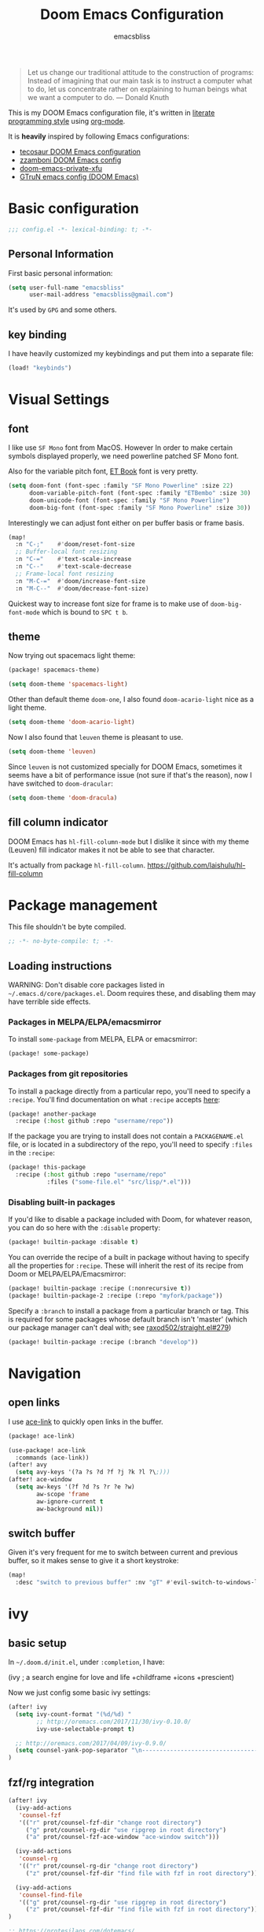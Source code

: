 #+TITLE: Doom Emacs Configuration
#+AUTHOR: emacsbliss
#+BLOG: https://emacsbliss.com
#+PROPERTY: header-args:emacs-lisp :tangle yes :cache yes :results silent :comments link :mkdirp yes
#+PROPERTY: header-args :tangle no :results silent
#+HTML_HEAD: <link rel='shortcut icon' type='image/png' href='https://www.gnu.org/software/emacs/favicon.png'>

#+BEGIN_QUOTE
Let us change our traditional attitude to the construction of programs:
Instead of imagining that our main task is to instruct a computer what to do,
let us concentrate rather on explaining to human beings what we want a
computer to do. --- Donald Knuth
#+END_QUOTE

This is my DOOM Emacs configuration file, it's written in [[http://www.howardism.org/Technical/Emacs/literate-programming-tutorial.html][literate programming style]] using [[https://orgmode.org/][org-mode]].

It is *heavily* inspired by following Emacs configurations:
- [[https://tecosaur.github.io/emacs-config/config.html][tecosaur DOOM Emacs configuration]]
- [[https://zzamboni.org/post/my-doom-emacs-configuration-with-commentary/][zzamboni DOOM Emacs config]]
- [[https://github.com/fuxialexander/doom-emacs-private-xfu][doom-emacs-private-xfu]]
- [[https://www.gtrun.org/post/init/][GTruN emacs config (DOOM Emacs)]]

* Basic configuration
#+BEGIN_SRC emacs-lisp :comments no
;;; config.el -*- lexical-binding: t; -*-
#+END_SRC
** Personal Information
First basic personal information:
#+BEGIN_SRC emacs-lisp
(setq user-full-name "emacsbliss"
      user-mail-address "emacsbliss@gmail.com")
#+END_SRC
It's used by ~GPG~ and some others.
** key binding
I have heavily customized my keybindings and put them into a separate file:
#+BEGIN_SRC emacs-lisp
(load! "keybinds")
#+END_SRC
* Visual Settings
** font
I like use ~SF Mono~ font from MacOS. However In order to make certain symbols
displayed properly, we need powerline patched SF Mono font.

Also for the variable pitch font, [[https://edwardtufte.github.io/et-book/][ET Book]] font is very pretty.

#+BEGIN_SRC emacs-lisp
(setq doom-font (font-spec :family "SF Mono Powerline" :size 22)
      doom-variable-pitch-font (font-spec :family "ETBembo" :size 30)
      doom-unicode-font (font-spec :family "SF Mono Powerline")
      doom-big-font (font-spec :family "SF Mono Powerline" :size 30))
#+END_SRC

Interestingly we can adjust font either on per buffer basis or frame basis.
#+begin_src emacs-lisp :tangle keybinds.el
(map!
  :n "C-;"    #'doom/reset-font-size
  ;; Buffer-local font resizing
  :n "C-="    #'text-scale-increase
  :n "C--"    #'text-scale-decrease
  ;; Frame-local font resizing
  :n "M-C-="  #'doom/increase-font-size
  :n "M-C--"  #'doom/decrease-font-size)
#+END_SRC

Quickest way to increase font size for frame is to make use of
~doom-big-font-mode~ which is bound to ~SPC t b~.

** theme
Now trying out spacemacs light theme:
#+begin_src emacs-lisp :tangle packages.el
(package! spacemacs-theme)
#+end_src

#+BEGIN_SRC emacs-lisp
(setq doom-theme 'spacemacs-light)
#+END_SRC

Other than default theme ~doom-one~, I also found ~doom-acario-light~ nice as a
light theme.
#+begin_src emacs-lisp :tangle no
(setq doom-theme 'doom-acario-light)
#+end_src

Now I also found that ~leuven~ theme is pleasant to use.
#+BEGIN_SRC emacs-lisp :tangle no
(setq doom-theme 'leuven)
#+END_SRC

Since ~leuven~ is not customized specially for DOOM Emacs, sometimes it seems
have a bit of performance issue (not sure if that's the reason), now I have
switched to ~doom-dracular~:
#+BEGIN_SRC emacs-lisp :tangle no
(setq doom-theme 'doom-dracula)
#+END_SRC
** fill column indicator
DOOM Emacs has ~hl-fill-column-mode~ but I dislike it since with my theme
(Leuven) fill indicator makes it not be able to see that character.

It's actually from package ~hl-fill-column~.
https://github.com/laishulu/hl-fill-column
* Package management
:PROPERTIES:
:header-args:emacs-lisp: :tangle packages.el :comments link
:END:
This file shouldn't be byte compiled.
#+BEGIN_SRC emacs-lisp :tangle packages.el :comments no
;; -*- no-byte-compile: t; -*-
#+END_SRC
** Loading instructions
:PROPERTIES:
:header-args:emacs-lisp: :tangle no
:END:

WARNING: Don't disable core packages listed in ~~/.emacs.d/core/packages.el~.
Doom requires these, and disabling them may have terrible side effects.

*** Packages in MELPA/ELPA/emacsmirror
To install ~some-package~ from MELPA, ELPA or emacsmirror:
#+BEGIN_SRC emacs-lisp :tangle no
(package! some-package)
#+END_SRC

*** Packages from git repositories
To install a package directly from a particular repo, you'll need to specify
a ~:recipe~. You'll find documentation on what ~:recipe~ accepts [[https://github.com/raxod502/straight.el#the-recipe-format][here]]:
#+BEGIN_SRC emacs-lisp :tangle no
(package! another-package
  :recipe (:host github :repo "username/repo"))
#+END_SRC

If the package you are trying to install does not contain a ~PACKAGENAME.el~
file, or is located in a subdirectory of the repo, you'll need to specify
~:files~ in the ~:recipe~:
#+BEGIN_SRC emacs-lisp :tangle no
(package! this-package
  :recipe (:host github :repo "username/repo"
           :files ("some-file.el" "src/lisp/*.el")))
#+END_SRC

*** Disabling built-in packages
If you'd like to disable a package included with Doom, for whatever reason,
you can do so here with the ~:disable~ property:
#+BEGIN_SRC emacs-lisp :tangle no
(package! builtin-package :disable t)
#+END_SRC
You can override the recipe of a built in package without having to specify
all the properties for ~:recipe~. These will inherit the rest of its recipe
from Doom or MELPA/ELPA/Emacsmirror:
#+BEGIN_SRC emacs-lisp :tangle no
(package! builtin-package :recipe (:nonrecursive t))
(package! builtin-package-2 :recipe (:repo "myfork/package"))
#+END_SRC

Specify a ~:branch~ to install a package from a particular branch or tag.
This is required for some packages whose default branch isn't 'master' (which
our package manager can't deal with; see [[https://github.com/raxod502/straight.el/issues/279][raxod502/straight.el#279]])
#+BEGIN_SRC emacs-lisp :tangle no
(package! builtin-package :recipe (:branch "develop"))
#+END_SRC
* Navigation
** open links
I use [[https://github.com/abo-abo/ace-link][ace-link]] to quickly open links in the buffer.

#+begin_src emacs-lisp :tangle packages.el
(package! ace-link)
#+end_src

#+begin_src emacs-lisp
(use-package! ace-link
  :commands (ace-link))
(after! avy
  (setq avy-keys '(?a ?s ?d ?f ?j ?k ?l ?\;)))
(after! ace-window
  (setq aw-keys '(?f ?d ?s ?r ?e ?w)
        aw-scope 'frame
        aw-ignore-current t
        aw-background nil))
#+end_src
** switch buffer
Given it's very frequent for me to switch between current and previous buffer,
so it makes sense to give it a short keystroke:

#+begin_src emacs-lisp :tangle keybinds.el
(map!
  :desc "switch to previous buffer" :nv "gT" #'evil-switch-to-windows-last-buffer)
#+END_SRC
* ivy
** basic setup
In =~/.doom.d/init.el=, under ~:completion~, I have:
#+begin_example :tangle no
(ivy               ; a search engine for love and life
+childframe
+icons
+prescient)
#+end_example

Now we just config some basic ivy settings:
#+begin_src emacs-lisp
(after! ivy
  (setq ivy-count-format "(%d/%d) "
        ;; http://oremacs.com/2017/11/30/ivy-0.10.0/
        ivy-use-selectable-prompt t)

  ;; http://oremacs.com/2017/04/09/ivy-0.9.0/
  (setq counsel-yank-pop-separator "\n-------------------------------------------------------\n")
)
#+end_src
** fzf/rg integration
#+begin_src emacs-lisp
(after! ivy
  (ivy-add-actions
   'counsel-fzf
   '(("r" prot/counsel-fzf-dir "change root directory")
     ("g" prot/counsel-rg-dir "use ripgrep in root directory")
     ("a" prot/counsel-fzf-ace-window "ace-window switch")))

  (ivy-add-actions
   'counsel-rg
   '(("r" prot/counsel-rg-dir "change root directory")
     ("z" prot/counsel-fzf-dir "find file with fzf in root directory")))

  (ivy-add-actions
   'counsel-find-file
   '(("g" prot/counsel-rg-dir "use ripgrep in root directory")
     ("z" prot/counsel-fzf-dir "find file with fzf in root directory")))
)
#+end_src

#+begin_src emacs-lisp
;; https://protesilaos.com/dotemacs/
;;;###autoload
(defun prot/counsel-fzf-rg-files (&optional input dir)
  "Run `fzf' in tandem with `ripgrep' to find files in the
present directory.  If invoked from inside a version-controlled
repository, then the corresponding root is used instead."
  (interactive)
  (let* ((process-environment
          (cons (concat "FZF_DEFAULT_COMMAND=rg -Sn --color never --files --no-follow --hidden")
                process-environment))
          (vc (vc-root-dir)))
    (if dir
        (counsel-fzf input dir)
      (if (eq vc nil)
          (counsel-fzf input default-directory)
        (counsel-fzf input vc)))))

;;;###autoload
(defun prot/counsel-fzf-dir (arg)
  "Specify root directory for `counsel-fzf'."
  (prot/counsel-fzf-rg-files ivy-text
                              (read-directory-name
                              (concat (car (split-string counsel-fzf-cmd))
                                      " in directory: "))))

;;;###autoload
(defun prot/counsel-rg-dir (arg)
  "Specify root directory for `counsel-rg'."
  (let ((current-prefix-arg '(4)))
    (counsel-rg ivy-text nil "")))

;;;###autoload
;; TODO generalise for all relevant file/buffer counsel-*?
(defun prot/counsel-fzf-ace-window (arg)
  "Use `ace-window' on `prot/counsel-fzf-rg-files' candidate."
  (ace-window t)
  (let ((default-directory (if (eq (vc-root-dir) nil)
                                counsel--fzf-dir
                              (vc-root-dir))))
    (if (> (length (aw-window-list)) 1)
        (progn
          (find-file arg))
      (find-file-other-window arg))
    (balance-windows)))
#+end_src

** ivy posframe
#+begin_src emacs-lisp
(after! ivy-posframe
  (setq ivy-posframe-parameters
   '((left-fringe . 2)
     (right-fringe . 2)
     (internal-border-width . 2)))

(setq ivy-posframe-height-alist
   '((swiper . 15)
     (swiper-isearch . 15)
     (t . 10))

  ivy-posframe-display-functions-alist
   '((complete-symbol . ivy-posframe-display-at-point)
     (swiper . nil)
     (swiper-isearch . nil)
     (t . ivy-posframe-display-at-frame-center))))
#+end_src

** ivy menu
#+begin_src emacs-lisp
;;;###autoload
(defun me/get-key (x separator)
  (kill-new (string-trim (car (split-string x separator t))))
)

;;;###autoload
(defun me/get-value (x separator)
  (kill-new (string-trim (cadr (split-string x separator t))))
)

;;;###autoload
(defun me/ivy-transform-with-separator (s)
  (replace-regexp-in-string me/ivy-separator "   " s)
)

;;;###autoload
(defun me/ivy-from-file (file)
  "read lines from file and display two column list by using me/ivy-separator"
  (interactive)
  (ivy-read "options: " (me/read-lines file)
            :action '(1
                      ("o" (lambda (x) (me/get-key x me/ivy-separator)) "get key")
                      ("j" (lambda (x) (me/get-value x me/ivy-separator)) "get value"))))

;; for eg, below is an example for using this me/ivy-from-file
;; (defvar me/ivy-separator "\\$\\$\\$")

;; (defun me/test-ivy ()
;;   (interactive)
;;   (ivy-set-display-transformer 'me/test-ivy 'me/ivy-transform-with-separator)
;;   (me/ivy-from-file "~/.doom.d/test.txt"))

;;;###autoload
(defun me/ivy-menu (file)
  "nested ivy case. the file would act as menu where key is menu entry name and value is the target file.
  Then upon select one entry from menu, it will call `me/ivy-from-file' to read that file and present all choices"
  (interactive)
  (ivy-read "options: " (me/read-lines file)
            :action '(1
                      ("o" (lambda (x) (me/ivy-from-file (me/get-value x me/ivy-separator)) "open file")))))
#+end_src

By default I use three consecutive ~$~ as separator in the files used by
~me/ivy-menu~ function:
#+begin_src emacs-lisp
(defvar me/ivy-separator "\\$\\$\\$")
#+end_src
** keybinding
#+begin_src emacs-lisp :tangle keybinds.el
(map!
  (:when (featurep! :completion ivy)
    (:after ivy
      :map ivy-minibuffer-map
      "C-SPC" #'ivy-call-and-recenter  ; preview file
      "C-l"   #'ivy-alt-done
      "C-v"   #'yank)
    (:after counsel
      :map counsel-ag-map
      "C-SPC"    #'ivy-call-and-recenter ; preview
      "C-l"      #'ivy-done
      [C-return] #'+ivy/git-grep-other-window-action)))
#+END_SRC
* auto complete
** company
~company~ is perfect for this.

#+BEGIN_SRC emacs-lisp
(after! company
    (setq company-idle-delay 0.4
        company-minimum-prefix-length 3))
#+END_SRC

#+BEGIN_SRC elisp
(use-package! company-tabnine
  :when (featurep! :completion company)
  :hook
  (kill-emacs . company-tabnine-kill-process)
  (lsp-after-open . (lambda ()
                      (add-to-list 'company-transformers 'company//sort-by-tabnine t)
                      (add-to-list 'company-backends '(company-lsp :with company-tabnine :separate))))
  (after-init . (lambda ()
                  (add-to-list 'company-backends #'company-tabnine)
                  (set-company-backend! 'text-mode
                    'company-tabnine 'company-dabbrev 'company-yasnippet 'company-ispell)
                  (set-company-backend! 'conf-mode
                    'company-tabnine 'company-capf 'company-dabbrev-code 'company-yasnippet)
                  (set-company-backend! 'prog-mode
                    'company-tabnine 'company-capf 'company-yasnippet)))
  :config
  (set company-idle-delay 1)
  (map! (:leader
          :desc "Use company default backend" "clo" #'company-other-backend
          :desc "Use company tabnine backend" "clt" #'company-tabnine))
  ;; Integrate company-tabnine with lsp-mode
  (defun company//sort-by-tabnine (candidates)
    (if (or (functionp company-backend)
            (not (and (listp company-backend) (memq 'company-tabnine company-backend))))
        candidates
      (let ((candidates-table (make-hash-table :test #'equal))
            candidates-lsp
            candidates-tabnine)
        (dolist (candidate candidates)
          (if (eq (get-text-property 0 'company-backend candidate)
                  'company-tabnine)
              (unless (gethash candidate candidates-table)
                (push candidate candidates-tabnine))
            (push candidate candidates-lsp)
            (puthash candidate t candidates-table)))
        (setq candidates-lsp (nreverse candidates-lsp))
        (setq candidates-tabnine (nreverse candidates-tabnine))
        (nconc (seq-take candidates-tabnine 3)
               (seq-take candidates-lsp 6))))))
#+END_SRC

#+BEGIN_SRC emacs-lisp
(after! org
(set-company-backend! '(org-mode)
  '(:separate company-english-helper-search
              company-tabnine
              company-files
              company-yasnippet
              ))
)
#+END_SRC

Do not use ~company-ispell~ as backend, too much noise most of the time.
#+BEGIN_SRC emacs-lisp
(set-company-backend! '(prog-mode)
  '(:separate company-english-helper-search
              company-tabnine
              company-files
              company-yasnippet
              ))

(setq +lsp-company-backend '(company-lsp :with company-tabnine :separate))
#+END_SRC

#+begin_src emacs-lisp :tangle keybinds.el
;;; :completion
(map! (:when (featurep! :completion company)
  :i "C-@"      #'+company/complete
  :i "C-SPC"    #'+company/complete
  (:after company
    (:map company-active-map
      "C-w"     nil  ; don't interfere with `evil-delete-backward-word'
      "C-n"     #'company-select-next
      "C-p"     #'company-select-previous
      "C-j"     #'company-select-next
      "C-k"     #'company-select-previous
      "C-h"     #'company-show-doc-buffer
      "C-u"     #'company-previous-page
      "C-d"     #'company-next-page
      "C-s"     #'company-filter-candidates
      "C-S-s"   (cond ((featurep! :completion helm) #'helm-company)
                      ((featurep! :completion ivy)  #'counsel-company))
      "C-SPC"   #'company-complete-common
      "TAB"     #'company-complete-common-or-cycle
      [tab]     #'company-complete-common-or-cycle
      [backtab] #'company-select-previous)
    (:map company-search-map  ; applies to `company-filter-map' too
      "C-n"     #'company-select-next-or-abort
      "C-p"     #'company-select-previous-or-abort
      "C-j"     #'company-select-next-or-abort
      "C-k"     #'company-select-previous-or-abort
      "C-s"     (λ! (company-search-abort) (company-filter-candidates))
      "ESC"     #'company-search-abort))
  ;; TAB auto-completion in term buffers
  (:after comint :map comint-mode-map
    "TAB" #'company-complete
    [tab] #'company-complete)))
#+END_SRC
** eacl - disable
update on <2020-03-23 Mon>:

Now with TabNine and company-tabnine, I felt I don't really use this package
much, disable for now.

#+BEGIN_SRC emacs-lisp :tangle no
(package! eacl)
#+END_SRC

#+BEGIN_SRC emacs-lisp :tangle no
(use-package! eacl
  :defer t)
#+END_SRC
** tabnine
#+begin_src emacs-lisp :tangle packages.el
(package! company-tabnine)
#+end_src

The config for tabnine is taken from [[https://www.gtrun.org/custom/init.html][here]].
#+BEGIN_SRC emacs-lisp
(use-package! company-tabnine
  :when (featurep! :completion company)
  :config
  (setq company-tabnine--disable-next-transform nil)
  (defun my-company--transform-candidates (func &rest args)
    (if (not company-tabnine--disable-next-transform)
        (apply func args)
      (setq company-tabnine--disable-next-transform nil)
      (car args)))

  (defun my-company-tabnine (func &rest args)
    (when (eq (car args) 'candidates)
      (setq company-tabnine--disable-next-transform t))
    (apply func args))

  (advice-add #'company--transform-candidates :around #'my-company--transform-candidates)
  (advice-add #'company-tabnine :around #'my-company-tabnine)
  ;; Trigger completion immediately.
  ;; (setq company-idle-delay 0)

  ;; Number the candidates (use M-1, M-2 etc to select completions).
  (setq company-show-numbers t)
)
#+END_SRC

For now I want to disable this since tab doesn't behave to my liking.
#+BEGIN_SRC emacs-lisp :tangle no
  ;; Use the tab-and-go frontend.
  ;; Allows TAB to select and complete at the same time.
  (company-tng-configure-default)
  (setq company-frontends
        '(company-tng-frontend
          company-pseudo-tooltip-frontend
          company-echo-metadata-frontend))
#+END_SRC

* keybinding
:PROPERTIES:
:header-args:emacs-lisp: :tangle keybinds.el :comments link
:END:

Need to disable this otherwise will cause problem:
#+BEGIN_SRC elisp :tangle no
(setq doom-localleader-key ",")
#+END_SRC
** most frequent
I think shortest keystroke I can get in Emacs is about 2, so I try to assign
them to most frequently used things in Emacs.
#+begin_src emacs-lisp
(map!
  ;; seems I like to use :a<RET> more, so give this away to org-roam
  ;; :desc  "toggle between h/cpp" :nv "ga" #'projectile-find-other-file
  :desc  "org roam find file" :nv "ga" #'org-roam-find-file
  :desc  "org roam" :nv "gA" #'org-roam
  ;; :desc  "toggle between h/cpp" :nv "gA" #'projectile-find-other-file-other-window
  ;; what is differences between persp-switch-to-buffer and +ivy/switch-workspace-buffer ?
  :desc  "switch workspace buffer" :nv "gb" #'+ivy/switch-workspace-buffer
  :desc  "switch all buffer" :nv "gB" #'ivy-switch-buffer
  :desc  "hyperbole" :niv "M-RET" #'hkey-either

  :nv "gc" #'evilnc-comment-or-uncomment-lines
  :nv "gC" #'evilnc-copy-and-comment-lines

  :nv "gd" #'+lookup/definition
  :nv "gD" #'+lookup/references
  :nv "ge" #'+eval:region
  :nv "gE" #'+eval/buffer
  :nv "gf" #'counsel-find-file
  :nv "gF" #'counsel-projectile-find-file
  ;; gg - evil-goto-first-line
  ;; dash-at-point is not used so frequently
  :nv "gh" #'+lookup/online

  :nv "gi" #'counsel-imenu
  :nv "gI" #'lsp-ui-imenu
  ;; gj - evil-next-visual-line
  ;; gk - evil-previous-visual-line
  :nv "gl" #'ace-link
  :desc "maximize current buffer" :nv "gm" #'delete-other-windows
  :desc "restore previous window layout" :nv "gM" #'winner-undo
  ;; gn - evil-next-match

  :nv "go" #'save-buffer
  ;; gp - +evil/reselect-paste
  ;; gq - evil-fill-and-move
  ;; :nv "gr" #'org-roam-find-file
  :nv "gr" #'evil-replace-with-register
  ;; :nv "gR" #'org-roam
  :desc "switch org-roam" :nv "gT" #'me/switch-org-roam

  :desc "split vertically" :nv "gs" #'evil-window-vsplit
  :desc "split horizontally" :nv "gS" #'evil-window-split

  :desc "toggle workspace" :nv "gt" #'doom/jump-to-last-workspace

  ;; gu - evil-downcase
  ;; gU - evil-upcase
  ;; gv - evil-visual-restore
  ;; gV - evil-visual-restore

  :nv "gw" #'ace-window
  :desc "transpose two windows" :nv "gW" #'window-split-toggle

  :nv "gx" #'+workspace/switch-to
  :nv "gy" #'tldr
  ;; gz - evil multi-cursor

  ;; evil-exchange is used no so frequently
  ;; :nv "gx" #'evil-exchange

  ;"C-h" #'evil-window-left
  "C-j" #'evil-window-down
  "C-k" #'evil-window-up
  "C-l" #'evil-window-right

  :ni "C-y" #'yank
  "C-s" #'counsel-grep-or-swiper
  "M-y" #'counsel-yank-pop

  "M-/" #'dabbrev-expand
  "C-c <left>" #'winner-undo
  "C-c <right>" #'winner-redo
  "C-c c" #'org-capture

  "<f2>" #'org-clock-goto
  "<f3>" #'org-clock-in
  "<f4>" #'org-clock-out
  "<f5> a" #'org-archive-subtree
  "<f5> c" #'calendar
  "<f5> r" #'org-refile
  "<f6>" #'forge-browse-remote
  "<f7>" #'org-roam
  ;; "<f8> c" #'counsel-git-grep-complete-line
  "<f9>" #'org-attach
  "<f10>" #'region-to-clocked-task
  "<f11>" #'org-agenda
  "<f12>" #'org-todo

  :v  "v"   #'er/expand-region
  :v  "V"   #'er/contract-region
)
#+END_SRC
** leader keybinding
#+begin_src emacs-lisp
(map! :leader
      :desc "symbol overlay"        ";"    #'symbol-overlay-put
      :desc "Eval expression"       "y"    #'pp-eval-expression
      :desc "M-x"                   ":"    #'execute-extended-command
      ;; :desc "Pop up scratch buffer" "x"    #'doom/open-scratch-buffer
      :desc "Pop up scratch buffer" "x"    #'me/open-scratch-buffer

      :desc "Org Capture"           ","    #'org-capture
      :desc "magit status"          "."    #'magit-status

      ;; C-u is used by evil
      :desc "Universal argument"    "u"    #'universal-argument
      :desc "window"                "w"    evil-window-map
      :desc "help"                  "h"    help-map

      :desc "rg"                    "/"    #'counsel-rg
      :desc "M-x"                   "SPC"  #'counsel-M-x
      :desc "jump char 2"           "k"    #'evil-avy-goto-char-2

      (:when (featurep! :ui popup)
        :desc "Toggle last popup"     "~"    #'+popup/toggle)

      :desc "Resume last search"    "'"
      (cond ((featurep! :completion ivy)   #'ivy-resume)
            ((featurep! :completion helm)  #'helm-resume))

      :desc "Search for symbol in project" "*" #'+default/search-project-for-symbol-at-point
      :desc "Switch to last buffer" "TAB"    #'evil-switch-to-windows-last-buffer
      :desc "Jump to bookmark"      "RET"  #'bookmark-jump)
#+END_SRC
** keybinding - minibuffer
#+begin_src emacs-lisp
(when (featurep! :editor evil +everywhere)
  ;; Have C-u behave similarly to `doom/backward-to-bol-or-indent'.
  ;; NOTE SPC u replaces C-u as the universal argument.
  (map! :i "C-u" #'doom/backward-kill-to-bol-and-indent
        :i "C-w" #'backward-kill-word
        ;; Vimmish ex motion keys
        :i "C-b" #'backward-word
        :i "C-f" #'forward-word)

  ;; Minibuffer
  (define-key! evil-ex-completion-map
    "C-a" #'move-beginning-of-line
    "C-b" #'backward-word
    "C-s" (if (featurep! :completion ivy)
              #'counsel-minibuffer-history
            #'helm-minibuffer-history))

  (define-key! :keymaps +default-minibuffer-maps
    [escape] #'abort-recursive-edit
    "C-a"    #'move-beginning-of-line
    "C-b"    #'backward-word
    "C-f"    #'forward-word
    "C-r"    #'evil-paste-from-register
    "C-u"    #'doom/backward-kill-to-bol-and-indent
    "C-v"    #'yank
    "C-w"    #'backward-kill-word
    "C-z"    (λ! (ignore-errors (call-interactively #'undo)))
    ;; Scrolling lines
    "C-j"    #'next-line
    "C-k"    #'previous-line
    "C-S-j"  #'scroll-up-command
    "C-S-k"  #'scroll-down-command)

  (define-key! read-expression-map
    "C-j" #'next-line-or-history-element
    "C-k" #'previous-line-or-history-element))
#+END_SRC
** keybinding - application
#+begin_src emacs-lisp
(map! :leader
      (:prefix-map ("a" . "applications")
        :desc "avy-copy-line"              "c" #'avy-copy-line
        :desc "bookmark Dired buffer"      "d" #'bookmark-set
        :desc "bookmark a file"            "f" #'bmkp-file-target-set
        :desc "new org journal entry"      "j" #'org-journal-new-entry
        :desc "bookmark current buffer"    "k" #'bmkp-bookmark-set-confirm-overwrite
        :desc "list all bookmarks"         "l" #'bookmark-bmenu-list
        :desc "align-regexp"               "r" #'align-regexp
        :desc "bookmark a snippet"         "s" #'bmkp-set-snippet-bookmark
        :desc "bookmark a URL"             "u" #'bmkp-url-target-set
        :desc "avy-copy-region"            "v" #'avy-copy-region))
#+END_SRC
** keybinding - buffer
#+begin_src emacs-lisp
(map! :leader
  ;;; <leader> b --- buffer
  (:prefix-map ("b" . "buffer")
    :desc "Toggle narrowing"            "-"   #'doom/toggle-narrow-buffer
    :desc "Previous buffer"             "["   #'previous-buffer
    :desc "Next buffer"                 "]"   #'next-buffer
    (:when (featurep! :ui workspaces)
      :desc "Switch workspace buffer" "b" #'persp-switch-to-buffer
      :desc "Switch buffer"           "B" #'switch-to-buffer)
    (:unless (featurep! :ui workspaces)
      :desc "Switch buffer"           "b" #'switch-to-buffer)
    :desc "Kill buffer"                 "d"   #'kill-current-buffer
    :desc "ibuffer"                     "i"   #'ibuffer
    :desc "Kill buffer"                 "k"   #'doom/kill-this-buffer-in-all-windows
    :desc "Kill all buffers"            "K"   #'doom/kill-all-buffers
    :desc "Switch to last buffer"       "l"   #'evil-switch-to-windows-last-buffer
    :desc "open message buffer"         "m"   #'me/open-message-buffer
    :desc "show visual bookmarks"       "n"   #'bm-show
    :desc "show all visual bookmarks"   "N"   #'bm-show-all
    :desc "Kill other buffers"          "O"   #'doom/kill-other-buffers
    :desc "Previous buffer"             "p"   #'previous-buffer
    :desc "Rename buffer"               "r"   #'rename-buffer
    :desc "switch to workspace term"    "t"   #'me/switch-to-workspace-term
    :desc "Save buffer"                 "s"   #'basic-save-buffer
    :desc "Save all buffers"            "S"   #'evil-write-all
    :desc "Pop up scratch buffer"       "x"   #'me/open-scratch-buffer
    :desc "Switch to scratch buffer"    "X"   #'doom/switch-to-scratch-buffer
    :desc "Bury buffer"                 "z"   #'bury-buffer
    :desc "Kill buried buffers"         "Z"   #'doom/kill-buried-buffers))
#+END_SRC
** keybinding - code
#+begin_src emacs-lisp
(map! :leader
  ;;; <leader> c --- code
  (:prefix-map ("c" . "code")
    :desc "Compile"                     "c"   #'compile
    :desc "Recompile"                   "C"   #'recompile
    :desc "Jump to definition"          "d"   #'+lookup/definition
    :desc "Jump to references"          "D"   #'+lookup/references
    :desc "Evaluate buffer/region"      "e"   #'+eval/buffer-or-region
    :desc "Evaluate & replace region"   "E"   #'+eval:replace-region
    :desc "Format buffer/region"        "f"   #'+format/region-or-buffer
    :desc "LSP Format buffer/region"    "F"   #'+default/lsp-format-region-or-buffer
    :desc "LSP Organize imports"        "i"   #'lsp-organize-imports
    :desc "Jump to documentation"       "k"   #'+lookup/documentation
    :desc "LSP Rename"                  "r"   #'lsp-rename
    :desc "Send to repl"                "s"   #'+eval/send-region-to-repl
    :desc "Delete trailing whitespace"  "w"   #'delete-trailing-whitespace
    :desc "Delete trailing newlines"    "W"   #'doom/delete-trailing-newlines
    :desc "List errors"                 "x"   #'flymake-show-diagnostics-buffer
    (:when (featurep! :tools flycheck)
      :desc "List errors"               "x"   #'flycheck-list-errors)))
#+END_SRC
** keybidning - diff
#+begin_src emacs-lisp
(map! :leader
  (:prefix-map ("d" . "diff")
    "b" #'ud/diff-buffers
    "j" #'ud/json-diff-last-two-kills
    "s" #'ud/select-backend
    "x" #'ud/xml-diff-last-two-kills))
#+END_SRC
** keybinding - errors
#+begin_src emacs-lisp
(map! :leader
  (:prefix-map ("e" . "errors")
    "l" #'flycheck-list-errors
    "n" #'next-error
    "p" #'previous-error))
#+END_SRC
** keybinding - file
#+begin_src emacs-lisp
(map! :leader
  ;;; <leader> f --- file
  (:prefix-map ("f" . "file")
    :desc "Open project editorconfig"   "c"   #'editorconfig-find-current-editorconfig
    :desc "Copy this file"              "C"   #'doom/copy-this-file
    :desc "Find directory"              "d"   #'dired
    :desc "Delete this file"            "D"   #'doom/delete-this-file
    :desc "Find file in emacs.d"        "e"   #'+default/find-in-emacsd
    :desc "Browse emacs.d"              "E"   #'+default/browse-emacsd
    :desc "Find file"                   "f"   #'find-file
    :desc "Find file from here"         "F"   #'+default/find-file-under-here
    :desc "Locate file"                 "l"   #'locate
    :desc "Move/rename file"            "m"   #'doom/move-this-file
    :desc "Find file in private config" "p"   #'doom/find-file-in-private-config
    :desc "open my private config"      "P"   #'me/open-module-init
    :desc "Recent files"                "r"   #'recentf-open-files
    :desc "Recent project files"        "R"   #'projectile-recentf
    :desc "Save file"                   "s"   #'save-buffer
    :desc "Save file as..."             "S"   #'write-file
    :desc "Sudo find file"              "u"   #'doom/sudo-find-file
    :desc "Sudo this file"              "U"   #'doom/sudo-this-file
    :desc "Yank file name"              "y"   #'copy-file-name-to-clipboard
    :desc "Yank file full path"         "Y"   #'+default/yank-buffer-filename
    :desc "find file with fzf"          "z"   #'prot/counsel-fzf-rg-files))
#+END_SRC
** keybinding - git
#+begin_src emacs-lisp
(map! :leader
  ;;; <leader> g --- git
  (:prefix-map ("g" . "git")
    :desc "Git revert file"             "R"   #'vc-revert
    :desc "Copy git link"               "y"   #'git-link
    :desc "Copy git link to homepage"   "Y"   #'git-link-homepage
    :desc "diff buffer"                 "d"   #'magit-diff-buffer-file
    :desc "Git push"                    "p"   #'magit-push-current

      ;"gc" '(magit-commit :which-key "Git commit")

    (:when (featurep! :ui vc-gutter)
      :desc "Git revert hunk"           "r"   #'git-gutter:revert-hunk
      :desc "Git stage hunk"            "s"   #'git-gutter:stage-hunk
      :desc "git gutter"                "u"   #'my-goto-git-gutter

      ; my-git-timemachine
      :desc "Git time machine"          "t"   #'git-timemachine-toggle
      :desc "Jump to next hunk"         "]"   #'git-gutter:next-hunk
      :desc "Jump to previous hunk"     "["   #'git-gutter:previous-hunk)

    (:when (featurep! :tools magit)
      :desc "Magit dispatch"            "/"   #'magit-dispatch
      :desc "Forge dispatch"            "'"   #'forge-dispatch
      :desc "Magit switch branch"       "b"   #'magit-branch-checkout
      :desc "Magit status"              "g"   #'magit-status
      :desc "Magit file delete"         "D"   #'magit-file-delete
      :desc "Magit blame"               "B"   #'magit-blame-addition
      :desc "Magit clone"               "C"   #'magit-clone
      :desc "Magit fetch"               "F"   #'magit-fetch
      :desc "Magit buffer log"          "L"   #'magit-log
      :desc "Git stage file"            "S"   #'magit-stage-file
      :desc "Git unstage file"          "U"   #'magit-unstage-file
      (:prefix ("f" . "find")
        :desc "Find file"                 "f"   #'magit-find-file
        :desc "Find gitconfig file"       "g"   #'magit-find-git-config-file
        :desc "Find commit"               "c"   #'magit-show-commit
        :desc "Find issue"                "i"   #'forge-visit-issue
        :desc "Find pull request"         "p"   #'forge-visit-pullreq)
      (:prefix ("o" . "open in browser")
        :desc "Browse region or line"     "o"   #'+vc/git-browse-region-or-line
        :desc "Browse remote"             "r"   #'forge-browse-remote
        :desc "Browse commit"             "c"   #'forge-browse-commit
        :desc "Browse an issue"           "i"   #'forge-browse-issue
        :desc "Browse a pull request"     "p"   #'forge-browse-pullreq
        :desc "Browse issues"             "I"   #'forge-browse-issues
        :desc "Browse pull requests"      "P"   #'forge-browse-pullreqs)
      (:prefix ("l" . "list")
        (:when (featurep! :tools gist)
          :desc "List gists"              "g"   #'+gist:list)
        :desc "List repositories"         "r"   #'magit-list-repositories
        :desc "List submodules"           "s"   #'magit-list-submodules
        :desc "List issues"               "i"   #'forge-list-issues
        :desc "List pull requests"        "p"   #'forge-list-pullreqs
        :desc "List notifications"        "n"   #'forge-list-notifications)

      (:prefix ("i" . "inspect")
        ;; list commits affect current function
        :desc "show commits for function" "d"   #'magit-log-trace-definition
        ;; list commits affect current file
        :desc "show commits for file"     "f"   #'magit-log-buffer-file)

      (:prefix ("c" . "create")
        :desc "Initialize repo"           "r"   #'magit-init
        :desc "Clone repo"                "R"   #'magit-clone
        :desc "Commit"                    "c"   #'magit-commit-create
        :desc "Fixup"                     "f"   #'magit-commit-fixup
        :desc "Branch"                    "b"   #'magit-branch-and-checkout
        :desc "Issue"                     "i"   #'forge-create-issue
        :desc "Pull request"              "p"   #'forge-create-pullreq))))
#+END_SRC
** keybinding - insert
#+begin_src emacs-lisp
(map! :leader
  ;;; <leader> i --- insert
  (:prefix-map ("i" . "insert")
    :desc "Current file name"             "f"   #'+default/insert-file-path
    :desc "Current file path"             "F"   (λ!! #'+default/insert-file-path t)
    :desc "Evil ex path"                  "p"   (λ! (evil-ex "R!echo "))
    :desc "From evil register"            "r"   #'evil-ex-registers
    :desc "Snippet"                       "s"   #'yas-insert-snippet
    :desc "Unicode"                       "u"   #'unicode-chars-list-chars
    :desc "From clipboard"                "y"   #'+default/yank-pop))
#+END_SRC
** keybinding - jump
#+begin_src emacs-lisp
(map! :leader
  ;;; <leader> j --- jump
  (:prefix-map ("j" . "jump/highlight")
    :desc "toggle highlight symbol at point"     "t"   #'symbol-overlay-mode
    :desc "toggle symbol overlay minor mode"     "h"   #'symbol-overlay-put
    :desc "remove all highlights"                "H"   #'symbol-overlay-remove-all
    :desc "Switch to the closest symbol highlighted nearby forward"     "n"   #'symbol-overlay-switch-forward
    :desc "Switch to the closest symbol highlighted nearby backward"     "p"   #'symbol-overlay-switch-backward
    :desc "jump back"                            "b"   #'avy-pop-mark
    :desc "dumb-jump-go"                         "d"   #'dumb-jump-go))
#+END_SRC
** keybinding - workspace
#+begin_src emacs-lisp
(map! :leader
  ;;; <leader> l --- workspace/layout
  (:prefix-map ("l" . "workspace/layout")
    :desc "delete workspace"                     "d"   #'+workspace/delete
    :desc "switch workspace"                     "l"   #'+workspace/switch-to
    :desc "New workspace"                        "n"   #'+workspace/me/new
    :desc "rename workspace"                     "r"   #'+workspace/rename))
#+END_SRC
** keybinding - note
#+begin_src emacs-lisp
(map! :leader
  ;;; <leader> n --- notes
  (:prefix-map ("n" . "notes")
    :desc "Search notes for symbol"      "*" #'+default/search-notes-for-symbol-at-point
    :desc "Org agenda"                   "a" #'org-agenda
    :desc "Org capture"                  "c" #'org-capture
    :desc "Open notdeft"                 "d" #'notdeft
    :desc "toggle narrow"                "r" #'me/toggle-narrow
    :desc "Search org agenda headlines"  "h" #'+default/org-notes-headlines
    :desc "Org store link"               "l" #'org-store-link
    :desc "Tags search"                  "m" #'org-tags-view
    :desc "Find file in notes"           "n" #'me/find-in-notes
    :desc "Browse notes"                 "N" #'me/browse-notes
    :desc "Todo list"                    "t" #'org-todo-list
    :desc "Search notes"                 "s" #'+default/org-notes-search
    :desc "View search"                  "v" #'org-search-view
    :desc "Org export to clipboard"        "y" #'+org/export-to-clipboard
    :desc "Org export to clipboard as RTF" "Y" #'+org/export-to-clipboard-as-rich-text

    (:when (featurep! :lang org +journal)
      (:prefix ("j" . "journal")
        :desc "New Entry"      "j" #'org-journal-new-entry
        :desc "Search Forever" "s" #'org-journal-search-forever))))
#+END_SRC
** keybinding - open
#+begin_src emacs-lisp
(map! :leader
  ;;; <leader> o --- open
  (:prefix-map ("o" . "open")
    :desc "Org agenda"       "A"  #'org-agenda
    (:prefix ("a" . "org agenda")
      :desc "Agenda"         "a"  #'org-agenda
      :desc "Todo list"      "t"  #'org-todo-list
      :desc "Tags search"    "m"  #'org-tags-view
      :desc "View search"    "v"  #'org-search-view)
    :desc "Default browser"    "b"  #'browse-url-of-file
    :desc "Start debugger"     "d"  #'+debugger/start
    :desc "New frame"          "f"  #'make-frame
    :desc "REPL"               "r"  #'+eval/open-repl-other-window
    :desc "REPL (same window)" "R"  #'+eval/open-repl-same-window
    :desc "Dired"              "-"  #'dired-jump
    (:when (featurep! :ui neotree)
      :desc "Project sidebar"              "p" #'+neotree/open
      :desc "Find file in project sidebar" "P" #'+neotree/find-this-file)
    (:when (featurep! :ui treemacs)
      :desc "Project sidebar" "p" #'+treemacs/toggle
      :desc "Find file in project sidebar" "P" #'+treemacs/find-file)
    (:when (featurep! :term shell)
      :desc "Toggle shell popup"    "t" #'+shell/toggle
      :desc "Open shell here"       "T" #'+shell/here)
    (:when (featurep! :term term)
      :desc "Toggle terminal popup" "t" #'+term/toggle
      :desc "Open terminal here"    "T" #'+term/here)
    (:when (featurep! :term vterm)
      :desc "Toggle vterm popup"    "t" #'+vterm/toggle
      :desc "Open vterm here"       "T" #'+vterm/here)
    (:when (featurep! :term eshell)
      :desc "Toggle eshell popup"   "e" #'+eshell/toggle
      :desc "Open eshell here"      "E" #'+eshell/here)
    (:when (featurep! :tools macos)
      :desc "Reveal in Finder"           "o" #'+macos/reveal-in-finder
      :desc "Reveal project in Finder"   "O" #'+macos/reveal-project-in-finder
      :desc "Send to Transmit"           "u" #'+macos/send-to-transmit
      :desc "Send project to Transmit"   "U" #'+macos/send-project-to-transmit
      :desc "Send to Launchbar"          "l" #'+macos/send-to-launchbar
      :desc "Send project to Launchbar"  "L" #'+macos/send-project-to-launchbar)
    (:when (featurep! :tools docker)
      :desc "Docker" "D" #'docker)))
#+END_SRC
** keybinding - project
#+begin_src emacs-lisp
(map! :leader
  ;;; <leader> p --- project
  (:prefix-map ("p" . "project")
    :desc "Browse project"               "." #'+default/browse-project
    :desc "Browse other project"         ">" #'doom/browse-in-other-project
    :desc "Run cmd in project root"      "!" #'projectile-run-shell-command-in-root
    :desc "Add new project"              "a" #'projectile-add-known-project
    :desc "Switch to project buffer"     "b" #'projectile-switch-to-buffer
    :desc "Compile in project"           "c" #'projectile-compile-project
    :desc "Repeat last command"          "C" #'projectile-repeat-last-command
    :desc "Remove known project"         "d" #'projectile-remove-known-project
    :desc "Edit project .dir-locals"     "e" #'projectile-edit-dir-locals
    :desc "Find file in project"         "f" #'projectile-find-file
    :desc "Find file in other project"   "F" #'doom/find-file-in-other-project
    :desc "Configure project"            "g" #'projectile-configure-project
    :desc "Invalidate project cache"     "i" #'projectile-invalidate-cache
    :desc "Kill project buffers"         "k" #'projectile-kill-buffers
    ;; "po" '(+term/open-popup-in-project :which-key "+term/open-popup-in-project")
    :desc "Find other file"              "o" #'projectile-find-other-file
    :desc "Switch project"               "p" #'projectile-switch-project
    :desc "Find recent project files"    "r" #'projectile-recentf
    :desc "Run project"                  "R" #'projectile-run-project
    :desc "Save project files"           "s" #'projectile-save-project-buffers
    :desc "Pop up scratch buffer"        "x" #'doom/open-project-scratch-buffer
    :desc "Switch to scratch buffer"     "X" #'doom/switch-to-project-scratch-buffer
    ;; "pt" '(+ivy/tasks :which-key "+ivy/tasks")
    :desc "List project tasks"           "t" #'magit-todos-list
    :desc "Test project"                 "T" #'projectile-test-project))
#+END_SRC
** keybinding - quit/session
#+begin_src emacs-lisp
(map! :leader
  ;;; <leader> q --- quit/session
  (:prefix-map ("q" . "quit/session")
    :desc "Restart emacs server"         "d" #'+default/restart-server
    :desc "Delete frame"                 "f" #'delete-frame
    :desc "Clear current frame"          "F" #'doom/kill-all-buffers
    :desc "Kill Emacs (and daemon)"      "K" #'save-buffers-kill-emacs
    :desc "Quit Emacs"                   "q" #'save-buffers-kill-terminal
    :desc "Quit Emacs without saving"    "Q" #'evil-quit-all-with-error-code
    :desc "Quick save current session"   "s" #'doom/quicksave-session
    :desc "Restore last session"         "l" #'doom/quickload-session
    :desc "Save session to file"         "S" #'doom/save-session
    :desc "Restore session from file"    "L" #'doom/load-session
    :desc "Restart & restore Emacs"      "r" #'doom/restart-and-restore
    :desc "Restart Emacs"                "R" #'doom/restart))
#+END_SRC
** keybinding - remote
#+begin_src emacs-lisp
(map! :leader
  ;;; <leader> r --- remote
  (:when (featurep! :tools upload)
    (:prefix-map ("r" . "remote")
      :desc "Upload local"               "u" #'ssh-deploy-upload-handler
      :desc "Upload local (force)"       "U" #'ssh-deploy-upload-handler-forced
      :desc "Download remote"            "d" #'ssh-deploy-download-handler
      :desc "Diff local & remote"        "D" #'ssh-deploy-diff-handler
      :desc "Browse remote files"        "." #'ssh-deploy-browse-remote-handler
      :desc "Detect remote changes"      ">" #'ssh-deploy-remote-changes-handler)))
#+END_SRC
** keybinding - org-roam
#+begin_src emacs-lisp
(map! :leader
  ;;; <leader> r --- roam
    (:prefix-map ("r" . "org-roam")
      :desc "org roam today"                      "t" #'org-roam-dailies-find-today
      :desc "org roam capture today"              "c" #'org-roam-dailies-capture-today
      :desc "org roam yesterday"                  "y" #'org-roam-dailies-find-yesterday
      :desc "org roam daily date"                 "d" #'org-roam-dailies-find-date
      :desc "org roam daily capture date"         "D" #'org-roam-dailies-capture-date
      :desc "org roam daily capture tomorrow"     "C" #'org-roam-dailies-capture-tomorrow
      :desc "org roam add tag"                    "g" #'org-roam-tag-add
      :desc "org roam add alias"                  "a" #'org-roam-alias-add
      :desc "org roam todo"                       "o" #'me/org-roam-todo
      :desc "org roam tomorrow"                   "T" #'org-roam-dailies-find-tomorrow))
#+END_SRC
** keybinding - search
#+begin_src emacs-lisp
(map! :leader
  ;;; <leader> s --- search
  (:prefix-map ("s" . "search")
    :desc "Search buffer"                       "b" #'swiper
    :desc "Search current directory"            "d" #'+default/search-cwd
    :desc "Search other directory"              "D" #'+default/search-other-cwd
    :desc "Locate file"                         "f" #'locate
    :desc "Jump to symbol"                      "i" #'imenu
    :desc "Imenu all buffers"                   "I" #'imenu-anywhere
    :desc "Jump to link"                        "l" #'ace-link
    :desc "Jump list"                           "j" #'evil-show-jumps
    :desc "Jump to mark"                        "m" #'evil-show-marks
    :desc "Look up online"                      "o" #'+lookup/online
    :desc "Look up online (w/ prompt)"          "O" #'+lookup/online-select
    :desc "Look up in local docsets"            "k" #'+lookup/in-docsets
    :desc "Look up in all docsets"              "K" #'+lookup/in-all-docsets
    :desc "Search project"                      "p" #'+default/search-project
    :desc "Search other project"                "P" #'+default/search-other-project
    :desc "search registers"                    "r" #'counsel-evil-registers
    :desc "Search buffer"                       "s" #'swiper-isearch
    :desc "Search buffer for thing at point"    "S" #'swiper-isearch-thing-at-point
    :desc "counsel etags"                       "t" #'counsel-etags-find-tag-at-point))
#+END_SRC
** keybinding - toggle
#+begin_src emacs-lisp
(map! :leader
  ;;; <leader> t --- toggle
  (:prefix-map ("t" . "toggle")
    :desc "Big mode"                     "b" #'doom-big-font-mode
    ;; :desc "visual-fill-column-mode"      "c" #'visual-fill-column-mode
    :desc "visual line mode"             "v" #'visual-line-mode

    :desc "Flymake"                      "f" #'flymake-mode
    (:when (featurep! :tools flycheck)
      :desc "Flycheck"                   "f" #'flycheck-mode)
    :desc "Frame fullscreen"             "F" #'toggle-frame-fullscreen
    :desc "Evil goggles"                 "g" #'evil-goggles-mode
    (:when (featurep! :ui indent-guides)
      :desc "Indent guides"              "i" #'highlight-indent-guides-mode)
    :desc "Indent style"                 "I" #'doom/toggle-indent-style
    :desc "Line numbers"                 "l" #'doom/toggle-line-numbers
    (:when (featurep! :lang org +present)
      :desc "org-tree-slide mode"        "p" #'+org-present/start)
    :desc "Read-only mode"               "r" #'read-only-mode
    (:when (featurep! :tools flyspell)
      :desc "Flyspell"                   "s" #'flyspell-mode)
    (:when (featurep! :lang org +pomodoro)
      :desc "Pomodoro timer"             "t" #'org-pomodoro)
    :desc "Word-wrap mode"               "w" #'+word-wrap-mode))
#+END_SRC
** keybinding - vimish
#+begin_src emacs-lisp
(map! :leader
  ;;; <leader> v --- vimish fold
  (:prefix-map ("v" . "vimish fold")
    :desc "fold delete"                     "d" #'vimish-fold-delete
    :desc "fold delete all"                     "D" #'vimish-fold-delete-all
    :desc "fold"                     "D" #'vimish-fold
    :desc "next fold"                     "n" #'vimish-fold-next-fold
    :desc "previous fold"                     "p" #'vimish-fold-previous-fold
    :desc "fold toggle"                     "v" #'vimish-fold-toggle
    :desc "fold toggle all"                     "v" #'vimish-fold-toggle-all
    :desc "unfold"                     "u" #'vimish-fold-unfold
    :desc "unfold all"                     "U" #'vimish-fold-unfold-all))
#+END_SRC
** keybinding - window
#+begin_src emacs-lisp
(map! :leader
  ;;; <leader> w --- window
  (:prefix-map ("w" . "window")
    :desc  "delete window"                     "d" #'delete-window
    :desc  "ace delete window"                     "D" #'ace-delete-window
    :desc  "other frame"                     "f" #'other-frame
    :desc  "make frame"                     "F" #'make-frame
    :desc  "swap window"                     "s" #'ace-swap-window
    :desc  "balance window"                     "=" #'balance-windows
    :desc  "winner undo"                     "u" #'winner-undo
    :desc  "window split toggle"              "u" #'window-split-toggle
    :desc  "maximize window"                     "m" #'delete-other-windows))
#+END_SRC
** global keybinding - editor
#+begin_src emacs-lisp
(map!
  (:when (featurep! :editor format)
    :n "gQ" #'+format:region)

  (:when (featurep! :editor rotate-text)
    :n "!"  #'rotate-text)

  (:when (featurep! :editor multiple-cursors)
    ;; evil-multiedit
    :v  "R"     #'evil-multiedit-match-all
    :n  "M-d"   #'evil-multiedit-match-symbol-and-next
    :n  "M-D"   #'evil-multiedit-match-symbol-and-prev
    :v  "M-d"   #'evil-multiedit-match-and-next
    :v  "M-D"   #'evil-multiedit-match-and-prev
    :nv "C-M-d" #'evil-multiedit-restore
    (:after evil-multiedit
      (:map evil-multiedit-state-map
        "M-d"    #'evil-multiedit-match-and-next
        "M-D"    #'evil-multiedit-match-and-prev
        "RET"    #'evil-multiedit-toggle-or-restrict-region
        [return] #'evil-multiedit-toggle-or-restrict-region)))

  (:when (featurep! :editor snippets)
    ;; auto-yasnippet
    :i  [C-tab] #'aya-expand
    :nv [C-tab] #'aya-create))
#+END_SRC
** global keybinding - Tab
#+begin_src emacs-lisp
;; Smart tab, these will only work in GUI Emacs
(map!
  :i [tab] (general-predicate-dispatch nil ; fall back to nearest keymap
                 (and (featurep! :editor snippets)
                      (bound-and-true-p yas-minor-mode)
                      (yas-maybe-expand-abbrev-key-filter 'yas-expand))
                 #'yas-expand
                 (and (featurep! :completion company +tng)
                      (+company-has-completion-p))
                 #'+company/complete)
  :n [tab] (general-predicate-dispatch nil
              (and (featurep! :editor fold)
                  (save-excursion (end-of-line) (invisible-p (point))))
              #'+fold/toggle
              (fboundp 'evil-jump-item)
              #'evil-jump-item)

  :v [tab] (general-predicate-dispatch nil
              (and (bound-and-true-p yas-minor-mode)
                  (or (eq evil-visual-selection 'line)
                      (not (memq (char-after) (list ?\( ?\[ ?\{ ?\} ?\] ?\))))))
              #'yas-insert-snippet
              (fboundp 'evil-jump-item)
              #'evil-jump-item)

  ;; Smarter newlines
  :i [remap newline] #'newline-and-indent  ; auto-indent on newline
  :i "C-j"           #'+default/newline    ; default behavior

  (:after help :map help-mode-map
    :n "o"       #'ace-link-help)
  (:after helpful :map helpful-mode-map
    :n "o"       #'ace-link-help)
  (:after info :map Info-mode-map
    :n "o"       #'ace-link-info)
  (:after apropos :map apropos-mode-map
    :n "o"       #'ace-link-help
    :n "TAB"     #'forward-button
    :n [tab]     #'forward-button
    :n [backtab] #'backward-button)
  (:after view :map view-mode-map
    [escape]  #'View-quit-all)
  (:after man :map Man-mode-map
    :n "q"    #'kill-current-buffer)
  ;; :m "gs"     #'+evil/easymotion  ; lazy-load `evil-easymotion'
)
#+END_SRC

* bookmark
I use ~bookmark+~ to manage the bookmark:
#+BEGIN_SRC emacs-lisp :tangle packages.el
(package! bookmark-plus :recipe (:host github :repo "emacsmirror/bookmark-plus"))
#+END_SRC

#+begin_src emacs-lisp
(require 'bookmark+)
#+end_src
** bookmark keybindings
[[https://www.emacswiki.org/emacs/BookmarkPlus][emacswiki]] has a page describes bookmark+ functionality in detail.

| operation                      | key binding | function                            |
|--------------------------------+-------------+-------------------------------------|
| Jump to a bookmark             | =SPC RET=   | counsel-bookmark                    |
| List all bookmarks             | =SPC a l=   | bookmark-bmenu-list                 |
| bookmark current buffer        | =SPC a k=   | bmkp-bookmark-set-confirm-overwrite |
| Bookmark a URL                 | =SPC a u=   | bmkp-url-target-set                 |
| Bookmark a file                | =SPC a f=   | bmkp-file-target-set                |
| Bookmark the Dired buffer      | =SPC a d=   | bookmark-set                        |
| Bookmark a snippet to killring | =SPC a s=   | bmkp-set-snippet-bookmark           |

** visual bookmark
#+BEGIN_SRC emacs-lisp :tangle packages.el
(package! bm)
#+END_SRC

The config is taken from [[https://www.gtrun.org/custom/init.html][here]].
#+begin_src emacs-lisp
(use-package! bm
  :demand t
  :init
  (setq bm-restore-repository-on-load t)
  :config
  (setq bm-cycle-all-buffers t
        bm-repository-size 5000
        bm-repository-file (concat doom-etc-dir "bm-repository"))
  (setq-default bm-buffer-persistence t)

  (defun adq/bm-save ()
    "Save bookmarks to persistent repository."
    (interactive)
    (bm-buffer-save-all)
    (bm-repository-save))

  (advice-add 'bm-bookmark-add
              :after (lambda (&rest args)
                        (adq/bm-save)))
  (advice-add 'bm-bookmark-remove
              :after (lambda (&rest args)
                        (adq/bm-save)))
  (add-hook 'after-init-hook #'bm-repository-load)
  (add-hook 'find-file-hooks #'bm-buffer-restore)
  (add-hook 'after-rever-hook #'bm-buffer-restore)
  (add-hook 'kill-buffer-hook #'bm-buffer-save)
  (add-hook 'after-save-hook #'bm-buffer-save)
  (add-hook 'kill-emacs-hook
            (lambda ()
              (bm-buffer-save-all)
              (bm-repository-save)))

  (defun adq/bm-list-all-bookmarks ()
    "Generate a list of all bookmarks from all files."
    (let ((bookmarks '()))
      (cl-loop for entry in bm-repository
                when (and (listp entry) (f-readable-p (car entry)))
                do
                (with-temp-buffer
                  (insert-file-contents-literally (car entry))
                  (cl-letf (((symbol-function 'bm-bookmark-add)
                            (lambda (&optional annotation time temporary)
                              (!cons (list (car entry)
                                            (point)
                                            (line-number-at-pos)
                                            (string-trim (thing-at-point 'line t)))
                                      bookmarks)))
                            ((symbol-function 'message)
                            (lambda (&rest _))))
                    (bm-buffer-restore-2 (cdr entry)))))
      bookmarks))

    ;; (defun adq/helm-bm-all-format-bookmark (bookmark)
    ;;   "Format bookmark for display."
    ;;   (let ((file (f-filename (car bookmark)))
    ;;         (line (caddr bookmark))
    ;;         (contents (cadddr bookmark)))
    ;;     (cons
    ;;      (format "%s:%s: %s"
    ;;              (propertize file 'face compilation-info-face)
    ;;              (propertize (format "%d" line) 'face compilation-line-face)
    ;;              contents)
    ;;      bookmark)))

    ;; (defvar adq/helm-bm-all-source
    ;;   (helm-build-sync-source "Helm All Bookmarks"
    ;;     :candidates
    ;;     (lambda ()
    ;;       (mapcar #'adq/helm-bm-all-format-bookmark
    ;;               (adq/bm-list-all-bookmarks)))
    ;;     :action
    ;;     '(("Switch to buffer" .
    ;;        (lambda (bookmark)
    ;;          (find-file (car bookmark))
    ;;          (goto-char (cadr bookmark))))))
    ;;   "Helm source with all the bookmarks.")

    ;; (defun adq/helm-bm-list-all ()
    ;;   "List all bookmarks usin Helm."
    ;;   (interactive)
    ;;   (helm :sources 'adq/helm-bm-all-source
    ;;         :buffer "*helm bm all*"))

  (defhydra adq/hydra-bm nil
    "
Bookmarks
^^^^------------------------------------------------
_m_: Toggle      _l_: Bookmarks from Buffers
_n_: Next
_p_: Previous    _L_: List
"
    ("m" bm-toggle)
    ("n" bm-next)
    ("p" bm-previous)
    ;; ("a" adq/helm-bm-list-all :exit t)
    ("l" helm-bm :exit t)
    ("L" bm-show-all :exit t))
  (bind-key "C-c m" #'adq/hydra-bm/body))
#+end_src

#+begin_src emacs-lisp :tangle keybinds.el
(map! :map bm-show-mode-map
  :desc "goto bookmark" :n "RET" #'bm-show-goto-bookmark
  :desc "show bookmkar" :n "SPC" #'bm-show-bookmark
  :desc "show next"     :n "j" #'bm-show-next
  :desc "show previous" :n "k" #'bm-show-prev
  :desc "quit"          :n "q" #'bm-show-quit-window)
#+end_src

* search
** counsel-rg
https://oremacs.com/2017/08/04/ripgrep/
#+begin_src emacs-lisp
(setq counsel-grep-base-command
 "rg -i -M 120 --no-heading --line-number --color never '%s' %s")
#+end_src
** deadgrep
#+begin_src emacs-lisp :tangle packages.el
(package! deadgrep)
#+end_src

#+BEGIN_SRC emacs-lisp
(use-package! deadgrep
  :defer t)
#+END_SRC
* dictionary
DOOM Emacs uses ~osx-dictionary~ package to look up word by interacting with
MacOS Dict app, but there is a [[https://github.com/xuchunyang/osx-dictionary.el/issues/21][deal breaker]] for me: ~osx-dictionary~ can only
show the result from one dictionary, but that limitation comes from MacOS dict
app itself.

I found that ~sdcv~ program works better, but we need to install it first:
#+BEGIN_SRC sh :tangle emacs-dep-once.sh
brew install sdcv
#+END_SRC

** lexic [fn:5]
#+begin_src emacs-lisp :tangle packages.el
(package! lexic :recipe (:host github :repo "tecosaur/lexic"))
#+end_src

#+begin_src emacs-lisp
(use-package! lexic
  :commands lexic-search lexic-list-dictionary
  :config
  (setq lexic-dictionary-path (expand-file-name "~/dict"))
  (map! :map lexic-mode-map
        :n "q" #'lexic-return-from-lexic
        :nv "RET" #'lexic-search-word-at-point
        :n "a" #'outline-show-all
        :n "h" (cmd! (outline-hide-sublevels 3))
        :n "o" #'lexic-toggle-entry
        :n "n" #'lexic-next-entry
        :n "N" (cmd! (lexic-next-entry t))
        :n "p" #'lexic-previous-entry
        :n "P" (cmd! (lexic-previous-entry t))
        :n "E" (cmd! (lexic-return-from-lexic) ; expand
                     (switch-to-buffer (lexic-get-buffer)))
        :n "M" (cmd! (lexic-return-from-lexic) ; minimise
                     (lexic-goto-lexic))
        :n "C-p" #'lexic-search-history-backwards
        :n "C-n" #'lexic-search-history-forwards
        :n "/" (cmd! (call-interactively #'lexic-search))))
#+end_src

#+begin_src emacs-lisp
(defadvice! +lookup/dictionary-definition-lexic (identifier &optional arg)
  "Look up the definition of the word at point (or selection) using `lexic-search'."
  :override #'+lookup/dictionary-definition
  (interactive
   (list (or (doom-thing-at-point-or-region 'word)
             (read-string "Look up in dictionary: "))
         current-prefix-arg))
  (lexic-search identifier nil nil t))
#+end_src
* lookup
** dash-at-point
#+begin_src emacs-lisp :tangle packages.el
(package! dash-at-point)
#+end_src

#+begin_src emacs-lisp
(use-package! dash-at-point
  :defer t
  :commands dash-at-point
)
#+end_src
** tldr
#+begin_src emacs-lisp :tangle packages.el
(package! tldr)
#+end_src

#+begin_src emacs-lisp
(use-package! tldr
  :defer t
  :commands (tldr)
  :config
  (setq tldr-directory-path (concat doom-etc-dir "tldr")
        tldr-enabled-categories (append '("bb" "personal") tldr-enabled-categories)))
#+end_src
** elisp demos
This package injects some demos when we do help on a function.
#+begin_src emacs-lisp :tangle packages.el
(package! elisp-demos :recipe (:host github :repo "xuchunyang/elisp-demos"))
#+end_src

#+BEGIN_SRC emacs-lisp
(after! helpful
    (advice-add 'helpful-update :after #'elisp-demos-advice-helpful-update))
#+END_SRC
* code formatting
[[https://github.com/lassik/emacs-format-all-the-code][format-all]] seems to be a good choice, DOOM Emacs already intergrates it so just
need add this in =~./.doom.d/init.el= under ~:editor~ section:
#+BEGIN_SRC org :tangle no
(format +onsave)  ; automated prettiness
#+END_SRC

** disable format for certain directories
It turned out if there is a ~.dir-locals.el~ under the directory, then only
languages listed in that file will get formatting behavior:

#+begin_src emacs-lisp :tangle no
((nil . (
  (format-all-formatters
   ("C++" clang-format)
   ("C" clang-format)
   ("JavaScript" standard)
   ("Python" (black "--skip-string-normalization"))
   ("SQL" (sqlformat "-a" "--keywords" "capitalize")))
)))
#+end_src
So for any language not listed in this file, formatting won't kick in.

Currently this feature only existed on ~multi-formatter~ branch, so we have to
install package like this:
#+BEGIN_SRC emacs-lisp :tangle no
(package! format-all :recipe (:host github :repo "lassik/emacs-format-all-the-code" :branch "multi-formatter"))
#+END_SRC
** better clang-format
Given these days I mostly just deal with C++ code, so [[https://eklitzke.org/smarter-emacs-clang-format][this solution]] suits me
better since I don't have to add ~.dir-locals.el~ to the repo where I want to
have the format kicks in.

Later it turns out there is a [[https://github.com/SavchenkoValeriy/emacs-clang-format-plus][package]] already provides this functionality:
#+BEGIN_SRC elisp :tangle packages.el
(package! clang-format+ :recipe (:host github :repo "SavchenkoValeriy/emacs-clang-format-plus"))
#+END_SRC

#+BEGIN_SRC elisp
(use-package! clang-format+)
(add-hook 'c-mode-common-hook #'clang-format+-mode)
#+END_SRC
* symbol highlight
This package [[https://github.com/wolray/symbol-overlay][symbol-overlay]] is perfect for this purpose.

#+BEGIN_SRC emacs-lisp :tangle packages.el
(package! symbol-overlay)
#+END_SRC

#+BEGIN_SRC emacs-lisp
(use-package! symbol-overlay
  :defer t)
#+END_SRC
** symbol-overlay
*** keybinding
| operation                                                | key binding | function                       |
|----------------------------------------------------------+-------------+--------------------------------|
| toggle symbol overlay minor mode                         | =SPC j t=   | symbol-overlay-mode            |
| toggle highlight symbol at point                         | =SPC j h=   | symbol-overlay-put             |
| remove all highlight                                     | =SPC j H=   | symbol-overlay-remove-all      |
| Switch to the closest symbol highlighted nearby forward  | =SPC j n=   | symbol-overlay-switch-forward  |
| Switch to the closest symbol highlighted nearby backward | =SPC j p=   | symbol-overlay-switch-backward |

When we in ~symbol overlay mode~, below key bindings are available:
| operation                                      | key binding | function                       |
|------------------------------------------------+-------------+--------------------------------|
| jump to first highlight of symbol at point     | =<=         | symbol-overlay-jump-first      |
| jump to LAST highlight of symbol at point      | =>=         | symbol-overlay-jump-last       |
| jump to next highlight of symbol at point      | =n=         | symbol-overlay-jump-next       |
| jump to previous highlight of symbol at point  | =p=         | symbol-overlay-jump-prev       |
| Toggle current symbol overlay scope            | =t=         | symbol-overlay-toggle-in-scope |
| Rename symbol at point on all its occurrences  | =r=         | symbol-overlay-rename          |
| Query replace symbol at point                  | =q=         | symbol-overlay-query-replace   |
| copy symbol at point                           | =w=         | symbol-overlay-save-symbol     |
| Jump back to the position before a recent jump | =e=         | symbol-overlay-echo-mark       |
*** workflow
So typical workflow would be:
- first turn on the minor mode by =SPC j t=
- Highlight the symbol by =SPC j h=
- At certain time to find the any highlight, I would move to begin of file, then
  do =SPC j n= to find first highlighted symbol
- When cursor is on the highlighted symbol, use =<= or =>= to find first/last
  occurrence or =n= or =p= to traverse all highlighted
- Also use =t= to change the highlight scope
*** things it can't do yet
It can't highlight the visual selection..
** hl-anything
~hl-anything~ does following things which symbol-overlay can't do:
- highlight the same thing in all buffers
- highlight the current active region
https://github.com/hl-anything/hl-anything-emacs
#+begin_src emacs-lisp :tangle packages.el
(package! hl-anything
  :recipe (:host github :repo "hl-anything/hl-anything-emacs"))
#+end_src

#+begin_src emacs-lisp
(use-package! hl-anything)
#+end_src
** yet another to try
https://github.com/alvarogonzalezsotillo/region-occurrences-highlighter
#+begin_src emacs-lisp :tangle packages.el
(package! region-occurrences-highlighter)
#+end_src

#+begin_src emacs-lisp
(use-package! region-occurrences-highlighter)
#+end_src
* BDD
#+begin_src emacs-lisp :tangle packages.el
(package! feature-mode)
#+end_src

#+BEGIN_SRC emacs-lisp
;; can not put :defer t for this one
(use-package! feature-mode
  :defer t
  :config
  (add-to-list 'auto-mode-alist '("\.feature$" . feature-mode))
)
#+END_SRC
* snippet
#+begin_src emacs-lisp :tangle packages.el
(package! tiny)
#+end_src

#+BEGIN_SRC emacs-lisp
(use-package! tiny
  :defer t
  :config
  (tiny-setup-default)
)
#+END_SRC

#+BEGIN_SRC emacs-lisp
(defvar my-snippets-dir (expand-file-name "snippets/" doom-private-dir))
(defvar my-templates-dir (expand-file-name "templates/" doom-private-dir))

(after! yasnippet
  (setq yas-snippet-dirs
        (append (list 'my-snippets-dir 'my-templates-dir)
                (delq 'yas-installed-snippets-dir yas-snippet-dirs)))
)
#+END_SRC

** template file
this is =template file system= ~DOOM~ supports:

#+BEGIN_SRC emacs-lisp
(mapc (lambda (x) (push x +file-templates-alist))
    '(
        ("\\.feature$" :trigger "__" :mode feature-mode)
        ("\\reveal.org$" :trigger "__reveal.org" :mode org-mode)
        ;; ("\\.org$" :trigger "__" :mode org-mode)
     )
)
#+END_SRC

* dired
** dired+
One thing I want to achieve is do grep on marked files,
~dired+~ offers this(command ~diredp-do-grep~) and more:
https://www.emacswiki.org/emacs/DiredPlus
#+begin_src emacs-lisp :tangle packages.el
(package! dired+
  :recipe (:host github :repo "emacsmirror/dired-plus"))
#+END_SRC

#+begin_src emacs-lisp :tangle modules/my/dired/config.el :mkdir yes
(use-package! dired+)
;; I want to see the details
(add-hook 'dired-mode-hook
            (lambda ()
              (dired-hide-details-mode -1)))
#+END_SRC

In dired buffer, use ~(~ will toggle the show/hide of details.

** dired-quick-sort - disabled
seems not quite working, particularly on MacOS, even with the
GNU version of ls installed, not sure why.. for now, use ~ranger.el~
to sort dired buffer in different way..
#+begin_src emacs-lisp :tangle packages.el :tangle no
(package! dired-quick-sort)
#+END_SRC

#+begin_src emacs-lisp :tangle modules/my/dired/config.el :mkdir yes :tangle no
(use-package! dired-quick-sort)
#+END_SRC

** ranger
#+begin_src emacs-lisp :tangle modules/my/dired/config.el :mkdir yes
(setq ranger-override-dired-mode nil)
(setq ranger-override-dired nil)
#+END_SRC

** config
#+begin_src emacs-lisp :tangle modules/my/dired/config.el :mkdir yes
(setq dired-recursive-deletes 'always)
#+END_SRC

do NOT put =--group-directories-first= otherwise will trigger error:
#+BEGIN_QUOTE
Listing directory failed but 'access-file' worked
#+END_QUOTE

#+begin_src emacs-lisp :tangle modules/my/dired/config.el :mkdir yes
(setq dired-listing-switches "-aBhl")
#+END_SRC

#+begin_src emacs-lisp :tangle modules/my/dired/config.el :mkdir yes
(map! :map dired-mode-map
  :desc "open"  :n "z" #'me/mac-open)
#+END_SRC
* Do NOT use
** auto revert tail mode
disable it since it seems caused some undesired side effect
#+BEGIN_SRC emacs-lisp :tangle no
(setq auto-revert-tail-mode nil)
#+END_SRC

** global visual line mode
Have to disable it because it causes issue for magit
#+BEGIN_SRC emacs-lisp :tangle no
(global-visual-line-mode 1)
#+END_SRC

* evil
https://emacsbliss.com/annoyance-with-paste-in-evil-visual-mode/
#+BEGIN_SRC emacs-lisp
(setq evil-kill-on-visual-paste nil)
#+END_SRC

** escape
I like ~jf~ better than default option since it's not distributed on one hand only.
#+begin_src emacs-lisp
(setq evil-escape-key-sequence "jf")
#+end_src

** evil-matchit
[[https://github.com/redguardtoo/evil-matchit][evil-matchit]]

#+begin_src emacs-lisp :tangle packages.el
(package! evil-matchit)
#+end_src

Use ~:ensure t~ caused error in Doom Emacs, so change to use ~:defer t~.
#+begin_src emacs-lisp
(use-package! evil-matchit
:defer t
:init
(global-evil-matchit-mode 1))
#+end_src
** replace with register
#+begin_src emacs-lisp :tangle packages.el
(package! evil-replace-with-register)
#+END_SRC

#+BEGIN_SRC emacs-lisp
(use-package! evil-replace-with-register)
#+END_SRC

I keep the same keybinding as Vim which is ~gr~.

With it we can quickly replace a line with the top of kill-ring by just ~grr~.
Emacs register ~0~ is equivalent to Vim's unamed register(~_~).

first copy something into register ~a~ by ~"ayiw~,
then move cursor to a word and replace it with register ~a~ by ~"agriw~.

#+begin_example
[count]["x]gr{motion}   Replace {motion} text with the contents of register x.
                        Especially when using the unnamed register, this is
                        quicker than "_d{motion}P or "_c{motion}<C-R>"
[count]["x]grr          Replace [count] lines with the contents of register x.
                        To replace from the cursor position to the end of the
                        line use ["x]gr$
{Visual}["x]gr          Replace the selection with the contents of register x.
#+end_example
* large file handling
#+begin_src emacs-lisp :tangle packages.el
(package! vlf)
#+end_src

#+BEGIN_SRC emacs-lisp
(use-package! vlf
  :defer t
  :config
  (require 'vlf-setup)
)
#+END_SRC
* GTD
** packages
#+BEGIN_SRC emacs-lisp :tangle packages.el
(package! org-gtd :recipe (:host github :repo "Trevoke/org-gtd.el"))
#+END_SRC

#+begin_src emacs-lisp
(use-package! org-gtd
  :after org
  :demand t
  :custom
  ;; where org-gtd will put its files. This value is also the default one.
  (org-gtd-directory "~/org/gtd/")
  ;; package: https://github.com/Malabarba/org-agenda-property
  ;; this is so you can see who an item was delegated to in the agenda
  (org-agenda-property-list '("DELEGATED_TO"))
  ;; I think this makes the agenda easier to read
  (org-agenda-property-position 'next-line)
  ;; package: https://www.nongnu.org/org-edna-el/
  ;; org-edna is used to make sure that when a project task gets DONE,
  ;; the next TODO is automatically changed to NEXT.
  (org-edna-use-inheritance t)
  :config
  (org-edna-load))
#+end_src

** capture
#+begin_src emacs-lisp :tangle modules/emacs/org/config.el :mkdir yes
(after! org
    (setq org-todo-keywords '((sequence "☛ TODO(t)" "|" "✔ DONE(d)")
                                (sequence "⚑ WAITING(w)" "|")
                                (sequence "|" "✘ CANCELED(c)")))

    (setq org-agenda-files '("~/org/gtd/gtd.org"
                            "~/org/gtd/Inbox.org"
                            "~/org/gtd/tickler.org"))

    (setq org-capture-templates '())
    (setq org-refile-targets
          '(("~/org/gtd/gtd.org" :maxlevel . 3)
            ("~/org/gtd/someday.org" :level . 1)
            ("~/org/gtd/tickler.org" :maxlevel . 2))))
#+end_src

#+begin_src emacs-lisp :tangle modules/emacs/org/config.el :mkdir yes
(after! org
(add-to-list 'org-capture-templates
    `("t" "Todo [inbox]" entry
        (file "~/org/gtd/Inbox.org")
        "* ☛ TODO %i%?"))

(add-to-list 'org-capture-templates
     `("T" "Tickler" entry
        (file+headline "~/gtd/tickler.org" "Tickler")
         "* %i%? \n %U"))
)
#+end_src

** setup
- directory is =~/org/gtd=
- inbox is ~inbox.org~
- if it's someday, goes into ~someday.org~
- tickler file is ~tickler.org~
- appointment goes into ~appt.org~?
- how to surface entries tickler file?
- all project related goes into ~project.org~
- later once done, manually refile into file within ~org roam directory~
- if it's reference, first refile into ~reference.org~, then at some point manually refile them into corresponding org file
* editing
** super save
#+begin_src emacs-lisp :tangle packages.el
(package! super-save)
#+end_src

#+BEGIN_SRC emacs-lisp
(use-package! super-save
  :defer t
  :config
  (super-save-mode +1)
  (setq super-save-remote-files nil)
)
#+END_SRC

** duplicate line
quickly duplicate a line without changing the kill-ring.

credit: http://stackoverflow.com/questions/88399/how-do-i-duplicate-a-whole-line-in-emacs

#+begin_src emacs-lisp :tangle autoload/funcs.el :mkdirp yes
;;;###autoload
(defun duplicate-line()
"quckly duplicate a line without changing the kill-ring"
  (interactive)
  (move-beginning-of-line 1)
  (kill-line)
  (yank)
  (open-line 1)
  (next-line 1)
  (yank)
  (pop kill-ring)
)
#+END_SRC
** multiple cursor
#+begin_src emacs-lisp :tangle keybinds.el
(map!
  (:when (featurep! :editor multiple-cursors)
    :prefix "gz"
    :nv "d" #'evil-mc-make-and-goto-next-match
    :nv "D" #'evil-mc-make-and-goto-prev-match
    :nv "j" #'evil-mc-make-cursor-move-next-line
    :nv "k" #'evil-mc-make-cursor-move-prev-line
    :nv "m" #'evil-mc-make-all-cursors
    :nv "n" #'evil-mc-make-and-goto-next-cursor
    :nv "N" #'evil-mc-make-and-goto-last-cursor
    :nv "p" #'evil-mc-make-and-goto-prev-cursor
    :nv "P" #'evil-mc-make-and-goto-first-cursor
    :nv "q" #'evil-mc-undo-all-cursors
    :nv "t" #'+multiple-cursors/evil-mc-toggle-cursors
    :nv "u" #'evil-mc-undo-last-added-cursor
    :nv "z" #'+multiple-cursors/evil-mc-make-cursor-here
    :v  "I" #'evil-mc-make-cursor-in-visual-selection-beg
    :v  "A" #'evil-mc-make-cursor-in-visual-selection-end))
#+END_SRC
* web development
** restclient
#+begin_src emacs-lisp :tangle packages.el
(package! restclient)
#+end_src

** web mode
#+begin_src emacs-lisp :tangle keybinds.el
(map! :map web-mode-map
  :desc "fold" :n "<tab>" #'web-mode-fold-or-unfold
  :desc "fold child" :n "<backtab>" #'web-mode-element-children-fold-or-unfold
  :desc "mark element content" :n ",e" #'web-mode-element-content-select)
#+end_src

Sometimes web-mode will perform auto-indent which screws up the existing file
and caused problem:
#+BEGIN_SRC elisp :tangle no
(after! web-mode
    (setq web-mode-enable-auto-indentation t))
#+END_SRC
* vterm
Best terminal emulator for Emacs so far.
#+begin_src emacs-lisp :tangle modules/term/vterm/packages.el :mkdirp yes
(package! vterm
  :pin "a670b786539d3c886...")
#+end_src

#+begin_src emacs-lisp :tangle modules/term/vterm/config.el :mkdirp yes
;;; term/vterm/config.el -*- lexical-binding: t; -*-

(use-package! vterm
  :when (bound-and-true-p module-file-suffix)
  :commands vterm-mode
  :hook (vterm-mode . doom-mark-buffer-as-real-h)
  :hook (vterm-mode . hide-mode-line-mode) ; modeline serves no purpose in vterm
  :config
  (set-popup-rule! "^vterm" :size 0.25 :vslot -4 :select t :quit nil :ttl 0)

  ;; Once vterm is dead, the vterm buffer is useless. Why keep it around? We can
  ;; spawn another if want one.
  (setq vterm-kill-buffer-on-exit t)

  ;; 10000 lines of scrollback
  (setq vterm-max-scrollback 10000)

  (setq-hook! 'vterm-mode-hook
    ;; Don't prompt about dying processes when killing vterm
    confirm-kill-processes nil
    ;; Prevent premature horizontal scrolling
    hscroll-margin 0)
)
#+end_src

We need to disable this hook from DOOM Emacs since it causes weird cursor issue when move cursor in normal mode then start inserting:
#+begin_src emacs-lisp :tangle no
 Restore the point's location when leaving and re-entering insert mode.
  (when (featurep! :editor evil)
    (add-hook! 'vterm-mode-hook
      (defun +vterm-init-remember-point-h ()
        (add-hook 'evil-insert-state-exit-hook #'+vterm-remember-insert-point-h nil t)
        (add-hook 'evil-insert-state-entry-hook #'+vterm-goto-insert-point-h nil t))))
#+end_src

** compile the module
In order to compile the libvterm dynamic module, we need to have ~cmake~ and ~libtool~:
#+BEGIN_SRC sh :tangle emacs-dep-once.sh
brew install cmake libtool
#+END_SRC

** interact with emacs from shell
Here I define a bunch of commands for vterm so I can use them on the command
line to interact with emacs:
#+begin_src emacs-lisp :tangle modules/term/vterm/config.el :mkdirp yes
(after! vterm
  (add-to-list 'vterm-eval-cmds '("ediff-files" ediff-files))
  (add-to-list 'vterm-eval-cmds '("magit-diff" magit-diff-dwim))
  (add-to-list 'vterm-eval-cmds '("magit-diff-staged" magit-diff-staged))
  (add-to-list 'vterm-eval-cmds '("magit-status-here" magit-status-here))
  (add-to-list 'vterm-eval-cmds '("magit-status" magit-status))
  (add-to-list 'vterm-eval-cmds '("counsel-find-file" counsel-find-file))
)
#+end_src

** keybindings
When running vim in vterm, we need to be able to escape to normal mode, but
since I'm using evil mode, esc button will be intercepted by Emacs so vterm will
not be able to pass it to vim, so I use ~C-c C-e~ for ~Esc~ and ~C-c C-q~ for ex
mode.

It turned out bad idea to bind ~jf~ in insert mode to switch to normal mode, that will cause ~j~ can't be entered at all..

#+begin_src emacs-lisp :tangle modules/term/vterm/config.el :mkdirp yes
(add-hook 'vterm-mode-hook 'my-vterm-hook)

(map!
  (:map vterm-mode-map

    [remap whole-line-or-region-yank] #'vterm-yank
    :desc "to normal mode" :i "C-;"   #'evil-normal-state
    ;; bad idea
    ;; :desc "to normal mode" :i "jf"    #'evil-normal-state
    :desc "yank"           :n "p"    #'vterm-yank
    :desc "up"             :in "C-k"              #'vterm-send-up
    :desc "down"           :in "C-j"            #'vterm-send-down
    :desc "window up"      :i "C-c C-k"    #'evil-window-up
    :desc "window down"    :i "C-c C-j"  #'evil-window-down
    "C-c C-e"                        (lambda ()
                                        (interactive)
                                        (vterm-send-key "<escape>" nil t nil))
    "C-c C-q"                        (lambda ()
                                        (interactive)
                                        (vterm-send-key ":" nil t nil))
))
#+end_src

** autoloads
#+begin_src emacs-lisp :tangle modules/term/vterm/autoload.el :mkdirp yes
;;; term/vterm/autoload.el -*- lexical-binding: t; -*-

;;;###autoload
(defun +vterm/toggle (arg)
  "Toggles a terminal popup window at project root.

If prefix ARG is non-nil, recreate vterm buffer in the current project's root."
  (interactive "P")
  (unless (fboundp 'module-load)
    (user-error "Your build of Emacs lacks dynamic modules support and cannot load vterm"))
  (let ((buffer-name
         (format "*doom:vterm-popup:%s*"
                 (if (bound-and-true-p persp-mode)
                     (safe-persp-name (get-current-persp))
                   "main")))
        confirm-kill-processes
        current-prefix-arg)
    (when arg
      (let ((buffer (get-buffer buffer-name))
            (window (get-buffer-window buffer-name)))
        (when (buffer-live-p buffer)
          (kill-buffer buffer))
        (when (window-live-p window)
          (delete-window window))))
    (if-let (win (get-buffer-window buffer-name))
        (if (eq (selected-window) win)
            (delete-window win)
          (select-window win)
          (when (bound-and-true-p evil-local-mode)
            (evil-change-to-initial-state))
          (goto-char (point-max)))
      (setenv "PROOT" (or (doom-project-root) default-directory))
      (let ((buffer (get-buffer-create buffer-name)))
        (with-current-buffer buffer
          (unless (eq major-mode 'vterm-mode)
            (vterm-mode))
          (+vterm--change-directory-if-remote))
        (pop-to-buffer buffer)))))

;;;###autoload
(defun +vterm/here (arg)
  "Open a terminal buffer in the current window at project root.

If prefix ARG is non-nil, cd into `default-directory' instead of project root."
  (interactive "P")
  (unless (fboundp 'module-load)
    (user-error "Your build of Emacs lacks dynamic modules support and cannot load vterm"))
  (require 'vterm)
  ;; This hack forces vterm to redraw, fixing strange artefacting in the tty.
  (save-window-excursion
    (pop-to-buffer "*scratch*"))
  (let* ((project-root (or (doom-project-root) default-directory))
         (default-directory
           (if arg
               default-directory
             project-root))
         display-buffer-alist)
    (setenv "PROOT" project-root)
    (vterm)
    (+vterm--change-directory-if-remote)))

(defun +vterm--change-directory-if-remote ()
  "When `default-directory` is remote, use the corresponding
method to prepare vterm at the corresponding remote directory."
  (when (and (featurep 'tramp)
             (tramp-tramp-file-p default-directory))
    (message "default-directory is %s" default-directory)
    (with-parsed-tramp-file-name default-directory path
      (let ((method (cadr (assoc `tramp-login-program
                                 (assoc path-method tramp-methods)))))
        (vterm-send-string
         (concat method " "
                 (when path-user (concat path-user "@")) path-host))
        (vterm-send-return)
        (vterm-send-string
         (concat "cd " path-localname))
        (vterm-send-return)))))


(defvar +vterm--insert-point nil)

;;;###autoload
(defun +vterm-remember-insert-point-h ()
  "Remember point when leaving insert mode."
  (setq-local +vterm--insert-point (point)))

;;;###autoload
(defun +vterm-goto-insert-point-h ()
  "Go to the point we were at when we left insert mode."
  (when +vterm--insert-point
    (goto-char +vterm--insert-point)
    (setq-local +vterm--insert-point nil)))
#+end_src
** better evil integration
#+begin_src emacs-lisp :tangle modules/term/vterm/autoload.el :mkdirp yes
;;;###autoload
(defun vterm-evil-insert ()
  (interactive)
  (vterm-goto-char (point))
  (call-interactively #'evil-insert))

;;;###autoload
(defun vterm-evil-append ()
  (interactive)
  (vterm-goto-char (1+ (point)))
  (call-interactively #'evil-append))

;;;###autoload
(defun vterm-evil-delete ()
  "Provide similar behavior as `evil-delete'."
  (interactive)
  (let ((inhibit-read-only t)
        )
    (cl-letf (((symbol-function #'delete-region) #'vterm-delete-region))
      (call-interactively 'evil-delete))))

;;;###autoload
(defun vterm-evil-change ()
  "Provide similar behavior as `evil-change'."
  (interactive)
  (let ((inhibit-read-only t))
    (cl-letf (((symbol-function #'delete-region) #'vterm-delete-region))
      (call-interactively 'evil-change))))

;;;###autoload
(defun my-vterm-hook()
  (evil-local-mode 1)
  (evil-define-key 'normal 'local "a" 'vterm-evil-append)
  (evil-define-key 'normal 'local "d" 'vterm-evil-delete)
  (evil-define-key 'normal 'local "i" 'vterm-evil-insert)
  (evil-define-key 'normal 'local "c" 'vterm-evil-change))
#+end_src

** counsel-yank-pop
#+begin_src emacs-lisp :tangle modules/term/vterm/autoload.el :mkdirp yes
;;;###autoload
(defun vterm-counsel-yank-pop-action (orig-fun &rest args)
  (if (equal major-mode 'vterm-mode)
      (let ((inhibit-read-only t)
            (yank-undo-function (lambda (_start _end) (vterm-undo))))
        (cl-letf (((symbol-function 'insert-for-yank)
               (lambda (str) (vterm-send-string str t))))
            (apply orig-fun args)))
    (apply orig-fun args)))

(advice-add 'counsel-yank-pop-action :around #'vterm-counsel-yank-pop-action)
#+end_src
* LSP
** lsp-mode
TODO: this need review:
#+begin_src emacs-lisp :tangle no
(add-hook! 'lsp-mode-hook
  (defun me/lsp-keybinding()
    (map!
      :n ",c" #'flycheck-list-errors
      :n ",C" #'lsp-ui-flycheck-list
      :n ",d" #'lsp-find-definition
      :n ",r" #'lsp-find-references
      :n ",R" #'lsp-rename
      :n ",f" #'lsp-format-buffer
      :n ",D" #'lsp-describe-thing-at-point
      :v ",f" #'lsp-format-region)
  ))
#+end_src
** lsp-ui
#+begin_src emacs-lisp :tangle no
(setq lsp-ui-doc-use-webkit t)
#+end_src

#+begin_src emacs-lisp :tangle no
(setq lsp-ui-doc-max-height 80)
(setq lsp-ui-doc-max-width 150)
#+end_src

** Nox
A lightweight alternative to lsp-mode.
https://github.com/manateelazycat/nox
#+begin_src emacs-lisp :tangle packages.el :tangle no
(package! nox :recipe (:host github :repo "manateelazycat/nox"))
#+END_SRC

#+BEGIN_SRC emacs-lisp :tangle no
(require 'nox)

(dolist (hook (list
               'python-mode-hook
               'c-mode-common-hook
               'c-mode-hook
               'c++-mode-hook
               ))
(add-hook hook '(lambda () (nox-ensure))))
#+END_SRC

#+BEGIN_SRC elisp :tangle no
(setq nox-python-path "/usr/local/Cellar/python@3.8/3.8.2/bin/python3")
#+END_SRC

Tried so far but somehow doesn't seem to work for me at all, not sure why..
Find definition or references not give me any result..
** clangd
#+BEGIN_SRC emacs-lisp
(setq lsp-clients-clangd-args '("-j=3"
                                "--background-index"
                                "--cross-file-rename"
                                "--suggest-missing-includes"
                                "--enable-config"
                                "--clang-tidy"
                                "--completion-style=detailed"
                                "--header-insertion=never"))
(after! lsp-clangd (set-lsp-priority! 'clangd 2))
#+END_SRC
** lsp-treemacs
#+begin_src emacs-lisp :tangle packages.el
(package! lsp-treemacs)
#+END_SRC

#+begin_src emacs-lisp
(use-package! lsp-treemacs)
#+END_SRC
* org mode
** basic setup
#+begin_src emacs-lisp
(setq +org-dir (concat (substitute-in-file-name "$HOME/") "org"))
(setq +notes-dir (concat (substitute-in-file-name "$HOME/") "notes"))
#+end_src

#+begin_src emacs-lisp :tangle modules/emacs/org/packages.el
(package! ox-gfm)
#+end_src

#+begin_src emacs-lisp :tangle modules/emacs/org/config.el
(after! org
    (require 'ox-gfm nil t)
    ; Targets include this file and any file contributing to the agenda
    ; - up to 9 levels deep
    (setq org-refile-targets (quote ((nil :maxlevel . 9)
                                (org-agenda-files :maxlevel . 9))))
    (evil-add-command-properties #'org-open-at-point :jump t))
#+end_src

To improve the code editing experience for org-babel:
#+begin_src emacs-lisp :tangle no
(after! org
    (setq org-src-window-setup 'current-window))
#+END_SRC

Later I realized to make the editing window take whole screen
sometimes not desirable since I can't see the original org mode
buffer, so change the setting a bit:
#+begin_src emacs-lisp :tangle modules/emacs/org/config.el
(after! org
    (setq org-src-window-setup 'split-window-below))
#+END_SRC

** look and feel
#+begin_src emacs-lisp :tangle modules/emacs/org/config.el
(after! org
    ;; https://emacs.stackexchange.com/questions/5889/how-to-highlight-text-permanently-in-org-mode
    (add-to-list 'org-emphasis-alist
        '("*" (:emphasis t :foreground "red")))

    ;; prettify the exported table in HTML, add border and column divider etc
    (setq org-html-table-default-attributes '(:border "2" :rules "all" :frame "border")))
#+end_src

Following is taken from [[https://tecosaur.github.io/emacs-config/config.html][Here]]:
#+BEGIN_SRC elisp
(after! org
  (appendq! +pretty-code-symbols
            `(:checkbox      "☐"
              :pending       "◼"
              :checkedbox    "☑"
              :list_property "∷"
              :results       "🠶"
              :property      "☸"
              :properties    "⚙"
              :end           "∎"
              :options       "⌥"
              :title         "𝙏"
              :author        "𝘼"
              :date          "𝘿"
              :latex_header  "⇥"
              :latex_class   "🄲"
              :begin_quote   "❮"
              :end_quote     "❯"
              :begin_export  "⯮"
              :end_export    "⯬"
              :priority_a   ,(propertize "⚑" 'face 'all-the-icons-red)
              :priority_b   ,(propertize "⬆" 'face 'all-the-icons-orange)
              :priority_c   ,(propertize "■" 'face 'all-the-icons-yellow)
              :priority_d   ,(propertize "⬇" 'face 'all-the-icons-green)
              :priority_e   ,(propertize "❓" 'face 'all-the-icons-blue)
              :em_dash       "—"))
  (set-pretty-symbols! 'org-mode
    :merge t
    :checkbox      "[ ]"
    :pending       "[-]"
    :checkedbox    "[X]"
    :list_property "::"
    :results       "#+RESULTS:"
    :property      "#+PROPERTY:"
    :property      ":PROPERTIES:"
    :end           ":END:"
    :options       "#+OPTIONS:"
    :title         "#+TITLE:"
    :author        "#+AUTHOR:"
    :date          "#+DATE:"
    :latex_class   "#+LATEX_CLASS:"
    :latex_header  "#+LATEX_HEADER:"
    :begin_quote   "#+BEGIN_QUOTE"
    :end_quote     "#+END_QUOTE"
    :begin_export  "#+BEGIN_EXPORT"
    :end_export    "#+END_EXPORT"
    :priority_a    "[#A]"
    :priority_b    "[#B]"
    :priority_c    "[#C]"
    :priority_d    "[#D]"
    :priority_e    "[#E]"
    :em_dash       "---"))
(plist-put +pretty-code-symbols :name "⁍") ; or › could be good?
#+END_SRC
** journal
I use [[https://github.com/bastibe/org-journal][org-journal]] to write journal and then with some customized functions these
journals are also exported to [[https://dayone.me/][DayOne]] on MacOs.

DOOM Emacs has already support it, just need to add:
#+begin_example
+journal
#+end_example
for Org package in init.el.

However I found some funny issues when using DOOM emacs config for org-journal,
so I'll put in my own config for now.

#+begin_src emacs-lisp :tangle modules/emacs/org/packages.el
(package! org-journal)
#+end_src

Also currently I have made org-roam also use the same directory where journals
are stored..
#+begin_src emacs-lisp :tangle modules/emacs/org/config.el
(use-package! org-journal
  :bind
  ("C-c n j" . org-journal-new-entry)
  ("C-c n t" . org-journal-today)
  :custom
  (org-journal-date-prefix "#+TITLE: ")
  (org-journal-file-format "%Y-%m-%d.org")
  (org-journal-dir "~/repo/life")
  (org-journal-carryover-items nil)
  (org-journal-date-format "%Y-%m-%d")
  (org-journal-time-prefix "* "))
#+end_src

*** key binding
Currently I have bound ~SPC a j~ to invoke ~org-journal-new-entry~ command which
will start a new journal entry for current date.

To search the journal for a string, use ~C-c C-s~.

It's integrated with Emacs calendar, so after we run ~calendar~, in the calendar
mode we can do following things. We need to get into insert mode by doing ~i~
first before any of those key bindings due to evil mode.

| key   | operation                                                             |
|-------+-----------------------------------------------------------------------|
| =j=   | view an entry in a new buffer.                                        |
| =C-j= | view an entry but do not switch to it                                 |
| =i j= | add a new entry into the day’s file (creates the file if not present) |
| =f w= | search in all entries of the current week                             |
| =f m= | search in all entries of the current month                            |
| =f y= | search in all entries of the current year                             |
| =f f= | search in all entries of all time                                     |
| =f F= | search in all entries in the future                                   |
| =[=   | go to previous day with journal entries                               |
| =]=   | go to next day with journal entries                                   |
** capture webpage
There are multiple ways to capture a webpage into org mode file.
*** org-web-tools
#+begin_src emacs-lisp :tangle modules/emacs/org/packages.el
(package! org-web-tools)
#+END_SRC

https://github.com/alphapapa/org-web-tools
#+begin_src emacs-lisp :tangle modules/emacs/org/config.el
(use-package! org-web-tools
  :defer t)
#+end_src

#+begin_src emacs-lisp :tangle modules/emacs/org/config.el
(after! org
(add-to-list 'org-capture-templates
    `("w" "Website with org-web-tools" entry
        (file "~/org/websites.org")
        (function my/website-to-org-entry)
        :immediate-finish t))
)
#+end_src

#+begin_src emacs-lisp :tangle modules/emacs/org/autoload.el
;;;###autoload
(defun my/website-to-org-entry ()
"Convert clipboard's URL content to org entry."
  (org-web-tools-insert-web-page-as-entry (org-get-x-clipboard 'PRIMARY)))
#+END_SRC
*** capture via eww
Here is one I discovered at
http://www.bobnewell.net/publish/35years/webclipper.html.

I uses org-capture by adding a new capture template with entry key ~w~ and a support function.
#+begin_src emacs-lisp :tangle modules/emacs/org/config.el
(after! org
(add-to-list 'org-capture-templates
    `("W" "Website with w3m/eww" plain
        (function org-website-clipper)
        "* %a\n%T\n" :immediate-finish t))
)
#+end_src

However I have to change the ~org-eww~ to ~ol-eww~ and also ~org-w3m~ to
~ol-w3m~ to get it working (my ~org-version~ shows it's org mode 9.3).
#+begin_src emacs-lisp :tangle modules/emacs/org/config.el
;; org-eww and org-w3m should be in your org distribution, but see
;; note below on patch level of org-eww.
(require 'ol-eww)
(require 'ol-w3m)
(defvar org-website-page-archive-file "~/org/websites.org")
(defun org-website-clipper ()
  "When capturing a website page, go to the right place in capture file,
   but do sneaky things. Because it's a w3m or eww page, we go
   ahead and insert the fixed-up page content, as I don't see a
   good way to do that from an org-capture template alone. Requires
   Emacs 25 and the 2017-02-12 or later patched version of org-eww.el."
 (interactive)

  ;; Check for acceptable major mode (w3m or eww) and set up a couple of
  ;; browser specific values. Error if unknown mode.

  (cond
   ((eq major-mode 'w3m-mode)
     (org-w3m-copy-for-org-mode))
   ((eq major-mode 'eww-mode)
     (org-eww-copy-for-org-mode))
   (t
     (error "Not valid -- must be in w3m or eww mode")))

  ;; Check if we have a full path to the archive file.
  ;; Create any missing directories.

  (unless (file-exists-p org-website-page-archive-file)
    (let ((dir (file-name-directory org-website-page-archive-file)))
      (unless (file-exists-p dir)
        (make-directory dir))))

  ;; Open the archive file and yank in the content.
  ;; Headers are fixed up later by org-capture.

  (find-file org-website-page-archive-file)
  (goto-char (point-max))
  ;; Leave a blank line for org-capture to fill in
  ;; with a timestamp, URL, etc.
  (insert "\n\n")
  ;; Insert the web content but keep our place.
  (save-excursion (yank))
  ;; Don't keep the page info on the kill ring.
  ;; Also fix the yank pointer.
  (setq kill-ring (cdr kill-ring))
  (setq kill-ring-yank-pointer kill-ring)
  ;; Final repositioning.
  (forward-line -1)
)
#+end_src
** custom link type
#+begin_src emacs-lisp :tangle no
(defcustom org-yt-url-protocol "yt"
  "Protocol identifier for youtube links."
  :group 'org-yt
  :type 'string)

(defun org-yt-follow (video-id)
  "Open youtube with VIDEO-ID."
  (browse-url (concat "https://youtu.be/" video-id)))

(org-link-set-parameters org-yt-url-protocol :follow #'org-yt-follow)
#+end_src
** link abbreviation
When there is long url, we can use ~link abbreviation~ to shorten it.
For a single org mode file, we can have line below in the file:
#+BEGIN_SRC org :tangle no
#+LINK: bing    http://www.bing.com/search?q=%s
#+END_SRC

If this abbreviation will be used in multiple files, then we can set it
permanently:
#+begin_src emacs-lisp :tangle no
(setq org-link-abbrev-alist
      '(("bing" . "https://www.bing.com/search?q=%s")))
#+end_src
** take screenshot
Sometimes when I write on org mode, I need to capture a screenshot and then
paste it in the org mode file.

I discovered this [[https://github.com/dfeich/org-screenshot][org-screenshot]] package which makes this workflow very smooth.

#+begin_src emacs-lisp :tangle modules/emacs/org/packages.el
(package! org-attach-screenshot)
#+end_src

After install, all I need to do is run ~org-attach-screenshot~ command which
will minimize the emacs and allow me to capture the screen and then paste the
link to image back to where I was, very nice.

It relies on the command line utility ~screencapture~ on MacOS.

#+begin_src emacs-lisp :tangle modules/emacs/org/config.el
(use-package! org-attach-screenshot
:defer t
:commands (org-attach-screenshot)
:config
(setq org-attach-screenshot-command-line
        "screencapture -i %f"

        org-attach-screenshot-dirfunction
        (lambda ()
        (concat +org-dir "/files/")))
)
#+end_src
** plantuml
We need to drop the ~plantuml.jar~ file at =~/.emacs.d/.local/etc= which is what
~doom-etc-dir~ is set to.

#+BEGIN_SRC sh :tangle emacs-dep.sh
cp resource/plantuml.jar ~/.emacs.d/.local/etc/
#+END_SRC

We need to set for org-mode as well:
#+begin_src emacs-lisp :tangle modules/emacs/org/config.el
(after! org
    (setq org-plantuml-jar-path (concat doom-etc-dir "plantuml.jar")))
#+end_src

NOTE: following code from ~~/.emacs.d/modules/lang/plantuml/config.el~:
#+begin_src emacs-lisp :tangle no
(after! ob-plantuml
  ;; HACK We force ob-plantuml to use `plantuml-mode''s building mechanism,
  ;; which is more sophisticated.
  (advice-add #'org-babel-execute:plantuml
              :override #'+plantuml-org-babel-execute:plantuml-a)
  (add-to-list 'org-babel-default-header-args:plantuml
               '(:cmdline . "-charset utf-8")))
#+end_src

will cause issue when the output file is in svg format. It produces invalid svg
file even though the plantuml code block is actual valid.

When preview svg file in chrome there is error message like:

#+BEGIN_QUOTE
This page contains the following errors:

error on line 46 at column 19: XML declaration allowed only at the start of the document
#+END_QUOTE

After disable it, it works properly.
*** do not connect to server
One day I noticed emacs always tries to connect to ~www.plantuml.com:443~ when I
open a org mode file with plantuml source code block or execute a plantuml
source code block.

It took me a little while to figure out there is this variable
~plantuml-default-exec-mode~ which has value ~server~. Once I set it to ~jar~:

#+begin_src emacs-lisp
(setq plantuml-default-exec-mode 'jar)
#+end_src

then this behavior goes away.

** take notes while reading
#+begin_src emacs-lisp :tangle modules/emacs/org/packages.el
(package! org-noter)
#+end_src

#+begin_src emacs-lisp :tangle modules/emacs/org/config.el
(use-package! org-noter
  :defer t)
#+end_src

** diagrams
I created a simple package to simplify the diagram generation from org-mode. It
depends on the tool from https://github.com/francoislaberge/diagrams to generate
diagrams.

#+begin_src emacs-lisp :tangle modules/emacs/org/packages.el
(package! ob-diagrams :recipe (:host github :repo "emacsbliss/ob-diagrams"))
#+end_src

#+begin_src emacs-lisp :tangle modules/emacs/org/config.el
(use-package! ob-diagrams
  :defer t
  :config
  (setq ob-diagrams-cli-path "~/node_modules/.bin/diagrams"))
#+end_src

** presentations
disable this for now.. DOOM Emacs has support ~org-reveal~
#+begin_src emacs-lisp :tangle no
(use-package! org-re-reveal
  :after ox
  :config
  (setq org-re-reveal-root (format "file://%s/reveal.js" (substitute-in-file-name "$HOME"))
        org-re-reveal-title-slide nil))
#+end_src

** org chef
Emacs can help you cook too! https://github.com/Chobbes/org-chef
#+begin_src emacs-lisp :tangle modules/emacs/org/packages.el
(package! org-chef)
#+end_src

#+begin_src emacs-lisp :tangle modules/emacs/org/config.el
(use-package! org-chef
  :commands (org-chef-insert-recipe org-chef-get-recipe-from-url))
#+END_SRC
** clocking with org mode
An excellent [[https://writequit.org/denver-emacs/presentations/2017-04-11-time-clocking-with-org.html][guide]] about clocking in org mode.

https://github.com/atheriel/org-clock-csv
#+begin_src emacs-lisp :tangle modules/emacs/org/packages.el
(package! org-clock-csv)
#+end_src

#+begin_src emacs-lisp :tangle modules/emacs/org/config.el
(use-package! org-clock-csv
  :defer t)
#+END_SRC

There is another package https://github.com/tmarble/timesheet.el which I haven't
tried yet..
** org attach
#+begin_src emacs-lisp :tangle modules/emacs/org/autoload.el
;;;###autoload
(defun me/org-attach-mv (file)
  (let ((org-attach-method 'mv))
     (org-attach-attach file)))
#+end_src

#+begin_src emacs-lisp :tangle modules/emacs/org/autoload.el
;;;###autoload
(defun me/attach-json-from-kill-ring ()
  "put kill ring content into a json file
  and attach to current org heading"
  (interactive)

    (me/org-attach-mv (me/kill-ring-to-json-file))
    (message "file attached!"))
#+end_src
** export
#+BEGIN_SRC emacs-lisp :tangle modules/emacs/org/config.el
(after! org
  (setq org-export-show-temporary-export-buffer nil))
#+END_SRC
* org roam
https://github.com/jethrokuan/org-roam

I like it better than org-brain, feels more natural to me..
#+begin_src emacs-lisp :tangle modules/emacs/org/packages.el
(package! org-roam :recipe (:host github :repo "jethrokuan/org-roam"))
#+end_src

Given the frequency I use org-roam, I think it makes sense to always load it
upfront, not using defer:
#+begin_src emacs-lisp :tangle modules/emacs/org/config.el
(use-package org-roam
      :hook
      (after-init . org-roam-mode)
      :custom
      (org-roam-directory "~/org/roam")
      (org-roam-capture--file-name-default "")
      (org-roam-rename-file-on-title-change nil)
      (org-roam-dailies-capture-templates
         '(("d" "daily" plain (function org-roam-capture--get-point) ""
         :immediate-finish t
         :file-name "journals/%<%Y_%m_%d>"
         :head "#+TITLE: %<%Y-%m-%d>")))
      (org-roam-capture-templates
        '(("d" "default" plain (function org-roam-capture--get-point)
            "%?"
            :immediate-finish t
            :file-name "${slug}"
            :head "#+TITLE: ${title}\n#+DATE: %<%Y-%m-%d>\n"
            :unnarrowed t)

          ("j" "jira" plain (function org-roam-capture--get-point)
            "%?"
            :immediate-finish t
            :file-name "${slug}"
            :head "#+TITLE: ${title}\n#+DATE: %<%Y-%m-%d>\n#+KEYWORDS: \n#+TYPE: \n#+STATUS: Q\n#+JIRA: \n#+SPRINT: \n#+EPIC: \n#+POINTS: \n"
            :unnarrowed t)))
      :bind (:map org-mode-map
        (("C-c r" . org-roam-insert))))
#+end_src
** backlink support during export for org roam
#+begin_src emacs-lisp :tangle modules/emacs/org/config.el
;;;###autoload
(defun my/org-roam--backlinks-list-with-content (file)
  (with-temp-buffer
    (if-let* ((backlinks (org-roam--get-backlinks file))
              (grouped-backlinks (--group-by (nth 0 it) backlinks)))
        (progn
          (insert (format "\n\n* %d Backlinks\n"
                          (length backlinks)))
          (dolist (group grouped-backlinks)
            (let ((file-from (car group))
                  (bls (cdr group)))
              (insert (format "** [[file:%s][%s]]\n"
                              file-from
                              (org-roam--get-title-or-slug file-from)))
              (dolist (backlink bls)
                (pcase-let ((`(,file-from _ ,props) backlink))
                  (insert (s-trim (s-replace "\n" " " (plist-get props :content))))
                  (insert "\n\n")))))))
    (buffer-string)))

;;;###autoload
(defun my/org-export-preprocessor (backend)
(let ((links (my/org-roam--backlinks-list-with-content (buffer-file-name))))
    (unless (string= links "")
    (save-excursion
        (goto-char (point-max))
        (insert (concat "\n* Backlinks\n") links)))))

(add-hook 'org-export-before-processing-hook 'my/org-export-preprocessor)
#+END_SRC
** multiple org-roam
Now with latest version of org-roam, they have switched to use dir local variable
to achieve multiple org-roam, but this seems still works:

#+BEGIN_SRC emacs-lisp
(defvar org-roam-directories-alist nil)
(setq org-roam-directories-alist '(("default" . "~/org/roam")
                                   ("coding" . "~/org/coding")))
#+END_SRC

#+begin_src emacs-lisp :tangle no
;;;###autoload
(defun me/switch-org-roam()
"choose between all org roam directories"
  (interactive)
  (ivy-read "options: " org-roam-directories-alist
            :action '(1
                      ("o" (lambda (x)
                             (progn (setq org-roam-directory (cdr x))
                                    (setq notdeft-directories (list (cdr x)))))
                       "select"))))
#+END_SRC

** org-roam todo [fn:6]
#+begin_src emacs-lisp :tangle modules/emacs/org/config.el
;;;###autoload
(defun me/org-roam-todo ()
  "An ad-hoc agenda for `org-roam'."
  (interactive)
  (let* ((regex "^\\* TODO")
         (b (get-buffer (concat "*ivy-occur counsel-rg \"" regex "\"*"))))
    (if b
        (progn
          (switch-to-buffer b)
          (ivy-occur-revert-buffer))
      (setq unread-command-events (listify-key-sequence (kbd "C-c C-o M->")))
      (counsel-rg regex org-roam-directory "--sort modified"))))
#+end_src
* Exporting presentations as PDF
It's taken from [[https://geeksocket.in/posts/presentations-org-emacs/][here]].

In order to save the presentation as PDF file we have to host the HTML file
somewhere or start a local HTTP server. This can be done by running this command
in the directory where the HTML file is:
#+BEGIN_SRC sh :tangle no
python3 -m http.server
#+END_SRC

Open the presentation in Chrome browser and add ~?print-pdf~ at the end of URL.
** zpresent
#+begin_src emacs-lisp :tangle modules/emacs/org/packages.el
(package! zpresent)
#+end_src

#+begin_src emacs-lisp :tangle modules/emacs/org/config.el
(use-package! zpresent
  :defer t)
#+end_src
* MacOS integration
I use ~Devonthink~ and ~MarginNote~ on MacOS, below is to make org mode support
the link for this two apps:

#+begin_src emacs-lisp :tangle modules/emacs/org/config.el
(after! org
    (require 'org-mac-link)

    (org-link-set-parameters
    "marginnote3app"
    :export (lambda (path desc backend)
        (cl-case backend
        (md (format "[%s](%s)" (or desc "")
                    (concat  "marginnote3app:" path))))))

    (org-link-set-parameters
    "x-devonthink-item"
    :export (lambda (path desc backend)
        (cl-case backend
        (md (format "[%s](%s)" (or desc "")
                    (concat  "x-devonthink-item:" path))))))
)
#+end_src
** spreadsheet
#+begin_src emacs-lisp :tangle modules/emacs/org/autoload.el
;;;###autoload
(defun me/org-sum-rows (begin-row)
  "insert a org-table formula for sum all the rows for current column
    at the cell under cursor"
  (interactive "p")
  (cond ((or (<= begin-row 0)
             (>= begin-row (org-table-current-dline)) )
         (error "invalid row!"))
        (t
         (let ((cell (format "@%d$%d" (org-table-current-dline) (org-table-current-column))))
           (if (= begin-row 1)
               (me/org-append-formula cell
                                      (format "vsum(@2..@%d)" (- (org-table-current-dline) 1)))
             (me/org-append-formula cell
                                    (format "vsum(@%d..@%d)" begin-row (- (org-table-current-dline) 1)))
             )
           )
         )
        ))

;;;###autoload
(defun me/org-sum-cols (begin-column)
  "insert a org-table formula for sum columns begin-column -- current-column -1
   for current row at the cell under cursor"
  (interactive "p")
  (cond ((or (<= begin-column 0)
             (>= begin-column (org-table-current-column)) )
         (error "invalid column!"))
        (t
         (let (
               (cell (format "@%d$%d" (org-table-current-dline) (org-table-current-column)) )
               (sum-formula (format "vsum($%d..$%d)" begin-column (- (org-table-current-column) 1) )))
           (me/org-append-formula cell sum-formula)
           )
         )
        )
  )

;;;###autoload
(defun me/org-append-formula (cell formula)
  "build a alist (cell . formula) and append to existing formulas of the table
   also recalculate the whole table."
   (setq exist-formulas (org-table-get-stored-formulas))
   (setq new-formulas (add-to-list 'exist-formulas (cons cell formula)))
   (org-table-store-formulas new-formulas)
   ;; need to pass 'all so all rows are recalculated, not just current row
   (org-table-recalculate 'all)
)

;;;###autoload
(defun me/org-add-index-column ()
  "insert a index column to the table under cursor.
   index starting from 1. Also a hline is expected
   to exist for table for index to work properly."
  (interactive)
  (org-table-goto-column 0)
  (org-table-insert-column)
  (org-table-move-column-left)
  (me/org-append-formula "$1" "@#-1")
)

;;;###autoload
(defun me/create-org-table-from-clipboard ()
  "create a table in org mode with content from clipboard"
  (interactive)
  (let* ((buf (current-buffer)))
    (with-temp-buffer
      (switch-to-buffer (current-buffer) nil t)
      (insert (get-kill-ring))
      (mark-whole-buffer)
      (org-table-create-or-convert-from-region nil)
      (org-table-insert-hline)
      (goto-char (point-min))
      (open-line 1)
      (insert "#+tblname:")
      (append-to-buffer buf (point-min) (point-max))
      )))
#+end_src
** jira
#+begin_src emacs-lisp :tangle no
(package! org-jira)
#+end_src
** utility function
#+BEGIN_SRC emacs-lisp :tangle modules/emacs/org/autoload.el
;;;###autoload
(defun extract-from-org-heading (pattern)
  (interactive)
  "go to top level heading from current position and try to extract
   using pattern"
  (let ((result nil))
    (save-excursion
      (while (org-up-heading-safe))
      (setq result (search-current-line pattern))
      (kill-new result))
      (if result
        (message "saved to kill-ring: %s" result)
        (message "no match found!"))
))

;;;###autoload
(defun search-current-line(pattern)
  "search current line using pattern, return captured group, should
   be only 1."
  (interactive)
  (re-search-forward pattern (line-end-position))
  (match-string 1)
)
#+END_SRC
** keybinding
#+begin_src emacs-lisp :tangle keybinds.el
(map! :map org-mode-map
  :desc "org attach by mv"             :n ",a" #'org-attach-attach-mv
  :desc "org attach by cp"             :n ",c" #'org-attach-attach-cp
  :desc "attach json from killring"    :n ",j" #'me/attach-json-from-kill-ring
  :desc "open attach in Emacs"          :n ",o" #'org-attach-open-in-emacs
  :desc "org open attach"              :n ",O" #'org-attach-open)
#+END_SRC
* org export to html
** html theme
This [[https://github.com/fniessen/org-html-themes][repo]] provides few themes which makes exported html looks really nice.

It's very simple to use but do note that when use the local version of it, we
need to copy the *styles* folder into the same folder as the file to be
exported.

Most of the tweaks below are taken from [[https://tecosaur.github.io/emacs-config/config.html#org-mode-visuals][here]]:
** Custom CSS/JS for html export
I made few tweaks to the below code:
- use local version of css/js file for readtheorg theme
- fix table export issue (two vertical lines on both sides of page)
#+BEGIN_SRC elisp
(defun org-inline-css-hook (exporter)
  "Insert custom inline css to automatically set the
   background of code to whatever theme I'm using's background"
  (when (eq exporter 'html)
    (setq
     org-html-head-extra
     (concat
      (if (s-contains-p "<!––tec/custom-head-start-->" org-html-head-extra)
          (s-replace-regexp "<!––tec\\/custom-head-start-->[^🙜]*<!––tec\\/custom-head-end-->" "" org-html-head-extra)
        org-html-head-extra)
      (format "<!––tec/custom-head-start-->
<style type=\"text/css\">
   :root {
      --theme-bg: %s;
      --theme-bg-alt: %s;
      --theme-base0: %s;
      --theme-base1: %s;
      --theme-base2: %s;
      --theme-base3: %s;
      --theme-base4: %s;
      --theme-base5: %s;
      --theme-base6: %s;
      --theme-base7: %s;
      --theme-base8: %s;
      --theme-fg: %s;
      --theme-fg-alt: %s;
      --theme-grey: %s;
      --theme-red: %s;
      --theme-orange: %s;
      --theme-green: %s;
      --theme-teal: %s;
      --theme-yellow: %s;
      --theme-blue: %s;
      --theme-dark-blue: %s;
      --theme-magenta: %s;
      --theme-violet: %s;
      --theme-cyan: %s;
      --theme-dark-cyan: %s;
   }
</style>"
              (doom-color 'bg)
              (doom-color 'bg-alt)
              (doom-color 'base0)
              (doom-color 'base1)
              (doom-color 'base2)
              (doom-color 'base3)
              (doom-color 'base4)
              (doom-color 'base5)
              (doom-color 'base6)
              (doom-color 'base7)
              (doom-color 'base8)
              (doom-color 'fg)
              (doom-color 'fg-alt)
              (doom-color 'grey)
              (doom-color 'red)
              (doom-color 'orange)
              (doom-color 'green)
              (doom-color 'teal)
              (doom-color 'yellow)
              (doom-color 'blue)
              (doom-color 'dark-blue)
              (doom-color 'magenta)
              (doom-color 'violet)
              (doom-color 'cyan)
              (doom-color 'dark-cyan))
      "
<style>
   pre.src {
     background-color: var(--theme-bg);
     color: var(--theme-fg);
     scrollbar-color:#bbb6#9992;
     scrollbar-width: thin;
     margin: 0;
     border: none;
   }
   div.org-src-container {
     border-radius: 12px;
     overflow: hidden;
     margin-bottom: 24px;
     margin-top: 1px;
     border: 1px solid#e1e4e5;
   }
   pre.src::before {
     background-color:#6666;
     top: 8px;
     border: none;
     border-radius: 5px;
     line-height: 1;
     border: 2px solid var(--theme-bg);
     opacity: 0;
     transition: opacity 200ms;
   }
   pre.src:hover::before { opacity: 1; }
   pre.src:active::before { opacity: 0; }

   pre.example {
     border-radius: 12px;
     background: var(--theme-bg-alt);
     color: var(--theme-fg);
   }

   code {
     border-radius: 5px;
     background:#e8e8e8;
     font-size: 80%;
   }

   kbd {
     display: inline-block;
     padding: 3px 5px;
     font: 80% SFMono-Regular,Consolas,Liberation Mono,Menlo,monospace;
     line-height: normal;
     line-height: 10px;
     color:#444d56;
     vertical-align: middle;
     background-color:#fafbfc;
     border: 1px solid#d1d5da;
     border-radius: 3px;
     box-shadow: inset 0 -1px 0#d1d5da;
   }

   a {
       text-decoration: none;
       background-image: linear-gradient(#d8dce9, #d8dce9);
       background-position: 0% 100%;
       background-repeat: no-repeat;
       background-size: 0% 2px;
       transition: background-size .3s;
   }
   \#table-of-contents a {
       background-image: none;
   }
   a:hover, a:focus {
       background-size: 100% 2px;
   }
   a[href^='#'] { font-variant-numeric: oldstyle-nums; }
   a[href^='#']:visited { color:#3091d1; }

   li .checkbox {
       display: inline-block;
       width: 0.9em;
       height: 0.9em;
       border-radius: 3px;
       margin: 3px;
       top: 4px;
       position: relative;
   }
   li.on > .checkbox { background: var(--theme-green); box-shadow: 0 0 2px var(--theme-green); }
   li.trans > .checkbox { background: var(--theme-orange); box-shadow: 0 0 2px var(--theme-orange); }
   li.off > .checkbox { background: var(--theme-red); box-shadow: 0 0 2px var(--theme-red); }
   li.on > .checkbox::after {
     content: '';
     height: 0.45em;
     width: 0.225em;
     -webkit-transform-origin: left top;
     transform-origin: left top;
     transform: scaleX(-1) rotate(135deg);
     border-right: 2.8px solid#fff;
     border-top: 2.8px solid#fff;
     opacity: 0.9;
     left: 0.10em;
     top: 0.45em;
     position: absolute;
   }
   li.trans > .checkbox::after {
       content: '';
       font-weight: bold;
       font-size: 1.6em;
       position: absolute;
       top: 0.23em;
       left: 0.09em;
       width: 0.35em;
       height: 0.12em;
       background:#fff;
       opacity: 0.9;
       border-radius: 0.1em;
   }
   li.off > .checkbox::after {
    content: '✖';
    color:#fff;
    opacity: 0.9;
    position: relative;
    top: -0.40rem;
    left: 0.17em;
    font-size: 0.75em;
  }

   span.timestamp {
       color: #003280;
       background: #647CFF44;
       border-radius: 3px;
       line-height: 1.25;
   }

   \#table-of-contents { overflow-y: auto; }
   blockquote p { margin: 8px 0px 16px 0px; }
   \#postamble .date { color: var(--theme-green); }

   ::-webkit-scrollbar { width: 10px; height: 8px; }
   ::-webkit-scrollbar-track { background:#9992; }
   ::-webkit-scrollbar-thumb { background:#ccc; border-radius: 10px; }
   ::-webkit-scrollbar-thumb:hover { background:#888; }
</style>
<!––tec/custom-head-end-->
"
      ))))

(add-hook 'org-export-before-processing-hook 'org-inline-css-hook)
#+END_SRC
** Make verbatim different to code
#+begin_src emacs-lisp
(setq org-html-text-markup-alist
      '((bold . "<b>%s</b>")
        (code . "<code>%s</code>")
        (italic . "<i>%s</i>")
        (strike-through . "<del>%s</del>")
        (underline . "<span class=\"underline\">%s</span>")
        (verbatim . "<kbd>%s</kbd>")))
#+end_src
** Change checkbox type
#+BEGIN_SRC elisp
(after! org
(appendq! org-html-checkbox-types '((html-span .
    ((on . "<span class='checkbox'></span>")
    (off . "<span class='checkbox'></span>")
    (trans . "<span class='checkbox'></span>")))))
(setq org-html-checkbox-type 'html-span))
#+END_SRC

** html with meaningful anchor
Out of box the html file will have random name for each anchor like ~orga1b2c3~.

To get anchor matching the heading title, I found [[https://github.com/alphapapa/unpackaged.el#export-to-html-with-useful-anchors][this]]. It works nicely except one
little thing: it produces ~%20~ for the space in the heading.

On top of that for some reason the html file exported with this tweak has an
issue which breaks the auto-scroll of TOC so it doesn't reflect the cursor
location for the readtheorg theme from this [[https://github.com/fniessen/org-html-themes][repo]].

Later I discovered [[https://tecosaur.github.io/emacs-config/config.html#behaviour][this]] config which solves both problem, really nice!
#+BEGIN_SRC elisp
(defvar org-heading-contraction-max-words 3
  "Maximum number of words in a heading")
(defvar org-heading-contraction-max-length 35
  "Maximum length of resulting string")
(defvar org-heading-contraction-stripped-words
  '("the" "on" "in" "off" "a" "for" "by" "of" "and" "is" "to")
  "Unnecesary words to be removed from a heading")

(defun org-heading-contraction (heading-string)
  "Get a contracted form of HEADING-STRING that is onlu contains alphanumeric charachters.
Strips 'joining' words in `org-heading-contraction-stripped-words',
and then limits the result to the first `org-heading-contraction-max-words' words.
If the total length is > `org-heading-contraction-max-length' then individual words are
truncated to fit within the limit"
  (let ((heading-words
         (-filter (lambda (word)
                    (not (member word org-heading-contraction-stripped-words)))
                  (split-string
                   (->> heading-string
                        s-downcase
                        (replace-regexp-in-string "\\[\\[[^]]+\\]\\[\\([^]]+\\)\\]\\]" "\\1") ; get description from org-link
                        (replace-regexp-in-string "[-/ ]+" " ") ; replace seperator-type chars with space
                        (replace-regexp-in-string "[^a-z0-9 ]" "") ; strip chars which need %-encoding in a uri
                        ) " "))))
    (when (> (length heading-words)
             org-heading-contraction-max-words)
      (setq heading-words
            (subseq heading-words 0 org-heading-contraction-max-words)))

    (when (> (+ (-sum (mapcar #'length heading-words))
                (1- (length heading-words)))
             org-heading-contraction-max-length)
      ;; trucate each word to a max word length determined by
      ;;   max length = \floor{ \frac{total length - chars for seperators - \sum_{word \leq average length} length(word) }{num(words) > average length} }
      (setq heading-words (let* ((total-length-budget (- org-heading-contraction-max-length  ; how many non-separator chars we can use
                                                         (1- (length heading-words))))
                                 (word-length-budget (/ total-length-budget                  ; max length of each word to keep within budget
                                                        org-heading-contraction-max-words))
                                 (num-overlong (-count (lambda (word)                             ; how many words exceed that budget
                                                         (> (length word) word-length-budget))
                                                       heading-words))
                                 (total-short-length (-sum (mapcar (lambda (word)                 ; total length of words under that budget
                                                                     (if (<= (length word) word-length-budget)
                                                                         (length word) 0))
                                                                   heading-words)))
                                 (max-length (/ (- total-length-budget total-short-length)   ; max(max-length) that we can have to fit within the budget
                                                num-overlong)))
                            (mapcar (lambda (word)
                                      (if (<= (length word) max-length)
                                          word
                                        (substring word 0 max-length)))
                                    heading-words))))
    (string-join heading-words "-")))
#+END_SRC
#+BEGIN_SRC elisp
(define-minor-mode unpackaged/org-export-html-with-useful-ids-mode
  "Attempt to export Org as HTML with useful link IDs.
Instead of random IDs like \"#orga1b2c3\", use heading titles,
made unique when necessary."
  :global t
  (if unpackaged/org-export-html-with-useful-ids-mode
      (advice-add #'org-export-get-reference :override #'unpackaged/org-export-get-reference)
    (advice-remove #'org-export-get-reference #'unpackaged/org-export-get-reference)))

(defun unpackaged/org-export-get-reference (datum info)
  "Like `org-export-get-reference', except uses heading titles instead of random numbers."
  (let ((cache (plist-get info :internal-references)))
    (or (car (rassq datum cache))
        (let* ((crossrefs (plist-get info :crossrefs))
               (cells (org-export-search-cells datum))
               ;; Preserve any pre-existing association between
               ;; a search cell and a reference, i.e., when some
               ;; previously published document referenced a location
               ;; within current file (see
               ;; `org-publish-resolve-external-link').
               ;;
               ;; However, there is no guarantee that search cells are
               ;; unique, e.g., there might be duplicate custom ID or
               ;; two headings with the same title in the file.
               ;;
               ;; As a consequence, before re-using any reference to
               ;; an element or object, we check that it doesn't refer
               ;; to a previous element or object.
               (new (or (cl-some
                         (lambda (cell)
                           (let ((stored (cdr (assoc cell crossrefs))))
                             (when stored
                               (let ((old (org-export-format-reference stored)))
                                 (and (not (assoc old cache)) stored)))))
                         cells)
                        (when (org-element-property :raw-value datum)
                          ;; Heading with a title
                          (unpackaged/org-export-new-title-reference datum cache))
                        ;; NOTE: This probably breaks some Org Export
                        ;; feature, but if it does what I need, fine.
                        (org-export-format-reference
                         (org-export-new-reference cache))))
               (reference-string new))
          ;; Cache contains both data already associated to
          ;; a reference and in-use internal references, so as to make
          ;; unique references.
          (dolist (cell cells) (push (cons cell new) cache))
          ;; Retain a direct association between reference string and
          ;; DATUM since (1) not every object or element can be given
          ;; a search cell (2) it permits quick lookup.
          (push (cons reference-string datum) cache)
          (plist-put info :internal-references cache)
          reference-string))))

(defun unpackaged/org-export-new-title-reference (datum cache)
  "Return new reference for DATUM that is unique in CACHE."
  (cl-macrolet ((inc-suffixf (place)
                             `(progn
                                (string-match (rx bos
                                                  (minimal-match (group (1+ anything)))
                                                  (optional "--" (group (1+ digit)))
                                                  eos)
                                              ,place)
                                ;; HACK: `s1' instead of a gensym.
                                (-let* (((s1 suffix) (list (match-string 1 ,place)
                                                           (match-string 2 ,place)))
                                        (suffix (if suffix
                                                    (string-to-number suffix)
                                                  0)))
                                  (setf ,place (format "%s--%s" s1 (cl-incf suffix)))))))
    (let* ((title (org-element-property :raw-value datum))
           ;; get ascii-only form of title without needing percent-encoding
           (ref (org-heading-contraction (substring-no-properties title)))
           (parent (org-element-property :parent datum)))
      (while (--any (equal ref (car it))
                    cache)
        ;; Title not unique: make it so.
        (if parent
            ;; Append ancestor title.
            (setf title (concat (org-element-property :raw-value parent)
                                "--" title)
                  ;; get ascii-only form of title without needing percent-encoding
                  ref (org-heading-contraction (substring-no-properties title))
                  parent (org-element-property :parent parent))
          ;; No more ancestors: add and increment a number.
          (inc-suffixf ref)))
      ref)))

(add-hook 'org-load-hook #'unpackaged/org-export-html-with-useful-ids-mode)
#+END_SRC
* org capture
This [[http://howardism.org/Technical/Emacs/capturing-content.html][blog post]] is an excellent resource for capturing content in Emacs, I
borrowed a lot of capture templates and related functions from it.

From that blog post, it says:
#+BEGIN_QUOTE
I have found the (clock) reference ideal for altering a default destination.
Specifically, I begin work on a task, and designate it the focus of my attention
(i.e. the destination of my work)
#+END_QUOTE
** global capture
#+begin_src emacs-lisp  :tangle modules/emacs/org/packages.el
(package! yequake :recipe (:host github :repo "alphapapa/yequake"))
#+END_SRC

#+begin_src emacs-lisp :tangle modules/emacs/org/config.el
(use-package! yequake
  :custom
  (yequake-frames
   '(
     ("org-capture"
      (buffer-fns . (yequake-org-capture))
      (width . 0.75)
      (height . 0.5)
      (alpha . 0.95)
      (frame-parameters . ((undecorated . t)
                           (skip-taskbar . t)
                            (sticky . t))))
)))
#+END_SRC

To trigger org-capture outside emacs, we can run shell command:
#+BEGIN_SRC sh :tangle no
/usr/local/opt/emacs-plus/bin/emacsclient -n -e '(yequake-toggle "org-capture")'
#+END_SRC

For MacOS, I also use [[https://www.keyboardmaestro.com/][keyboardmaestro]] to trigger global capture.
So far it's just a simple macro setup.

Basically workflow would be:
- select some text
- press ~C-t~ to trigger this macro

[[file:files/keyboard_maestro_capture.png]]

** capture the code
I found this capture template quite helpful when I read code when working on
some stories, so I just use ~C-c c F~ which will put the code I selected into a
org mode src block under current clocked task and add add a link point back to
the code in the source file.

#+begin_src emacs-lisp :tangle modules/emacs/org/config.el
(after! org
    (add-to-list 'org-capture-templates
                 `("C" "Code Reference with Comments to Current Task"
                   plain (clock)
                   "%(ha/org-capture-code-snippet \"%F\")\n\n   %?"
                   :empty-lines 1))
    (add-to-list 'org-capture-templates
                 `("c" "Code Reference to Current Task"
                   plain (clock)
                   "%(ha/org-capture-code-snippet \"%F\")"
                   :empty-lines 1 :immediate-finish t)))
#+end_src

In order to support these two capture templates, we need following functions:
#+begin_src emacs-lisp :tangle modules/emacs/org/autoload.el
;;;###autoload
(defun ha/org-capture-code-snippet (f)
  "Given a file, F, this captures the currently selected text
within an Org SRC block with a language based on the current mode
and a backlink to the function and the file."
  (with-current-buffer (find-buffer-visiting f)
    (let ((org-src-mode (replace-regexp-in-string "-mode" "" (format "%s" major-mode)))
          (func-name (which-function)))
      (ha/org-capture-fileref-snippet f "SRC" org-src-mode func-name))))

;;;###autoload
(defun ha/org-capture-fileref-snippet (f type headers func-name)
  (let* ((code-snippet
          (buffer-substring-no-properties (mark) (- (point) 1)))
         (file-name   (buffer-file-name))
         (file-base   (file-name-nondirectory file-name))
         (line-number (line-number-at-pos (region-beginning)))
         (initial-txt (if (null func-name)
                          (format "From [[file:%s::%s][%s]]:"
                                  file-name line-number file-base)
                        (format "From ~%s~ (in [[file:%s::%s][%s]]):"
                                func-name file-name line-number
                                file-base))))
    (format "
   %s

#+BEGIN_%s %s
%s
#+END_%s" initial-txt type headers code-snippet type)))
#+end_src

** capture other things
#+begin_src emacs-lisp :tangle modules/emacs/org/config.el
(after! org
    (add-to-list 'org-capture-templates
                 `("f" "Contents to Current Task"
                   plain (clock)
                   "%i"
                   :empty-lines 1 :immediate-finish t))

    (add-to-list 'org-capture-templates
                 `("k" "Kill-ring to Current Clocked Task" plain
                   (clock)
                   "%c" :immediate-finish t :empty-lines 1))

    (add-to-list 'org-capture-templates
                 '("n" "Thought or Note (from kill-ring)"  entry
                   (file org-default-notes-file)
                   "* %?\n\n  %c\n\n  See: %a" :empty-lines 1))

    (add-to-list 'org-capture-templates
                 '("N" "Thought or Note (from active region)"  entry
                   (file org-default-notes-file)
                   "* %?\n\n  %i\n\n  See: %a" :empty-lines 1)))
#+end_src

#+begin_src emacs-lisp :tangle no
;;;###autoload
(defun ha/org-capture-clip-snippet (f)
  "Given a file, F, this captures the currently selected text
within an Org EXAMPLE block and a backlink to the file."
  (with-current-buffer (find-buffer-visiting f)
    (ha/org-capture-fileref-snippet f "EXAMPLE" "" nil)))
#+end_src
** quickly capture selected text
#+begin_src emacs-lisp :tangle modules/emacs/org/autoload.el
;;;###autoload
(defun region-to-clocked-task (start end)
"Copies the selected text to the currently clocked in org-mode task."
(interactive "r")
  (org-capture-string (buffer-substring-no-properties start end) "f"))
#+END_SRC

* regex
#+begin_src emacs-lisp :tangle no
(package! visual-regexp)
(package! visual-regexp-steroids)
#+end_src

* utilities function
#+begin_src emacs-lisp :tangle autoload/funcs.el :mkdirp yes
;; https://emacs.stackexchange.com/questions/5371/how-to-change-emacs-windows-from-vertical-split-to-horizontal-split
;;;###autoload
(defun window-split-toggle ()
  "Toggle between horizontal and vertical split with two windows."
  (interactive)
  (if (> (length (window-list)) 2)
      (error "Can't toggle with more than 2 windows!")
    (let ((func (if (window-full-height-p)
                    #'split-window-vertically
                  #'split-window-horizontally)))
      (delete-other-windows)
      (funcall func)
      (save-selected-window
        (other-window 1)
        (switch-to-buffer (other-buffer))))))

;;;###autoload
(defun me/open-module-init ()
  (interactive)
  (find-file (format "%s/config.el" doom-private-dir))
)

;;;###autoload
(defun me/browse-notes ()
  (interactive) (doom-project-browse +notes-dir))

;;;###autoload
(defun me/find-in-notes ()
  (interactive) (doom-project-find-file +notes-dir))

;;;###autoload
(defun me/open-message-buffer ()
  (interactive)
  (switch-to-buffer "*Messages*"))
#+end_src

I sometimes need to copy just the name of current file, here is the function
does that which I bound to ~Spc f y~:
#+begin_src emacs-lisp :tangle autoload/funcs.el :mkdirp yes
;;;###autoload
(defun copy-file-name-to-clipboard ()
  "Copy the current buffer file name to the clipboard."
  (interactive)
  (kill-new (buffer-name))
  (message "Copied file name '%s' to clipboard." (buffer-name))
)
#+end_src

#+begin_src emacs-lisp :tangle autoload/funcs.el :mkdirp yes
;;;###autoload
;; http://blog.binchen.org/posts/convert-multiple-line-into-one-big-string-in-emacs.html
(defun strip-convert-lines-into-one-big-string (beg end)
"strip and convert selected lines into one big string which is copied into kill ring.
When transient-mark-mode is enabled, if no region is active then only the
current line is acted upon.

If the region begins or ends in the middle of a line, that entire line is
copied, even if the region is narrowed to the middle of a line.

Current position is preserved."
  (interactive "r")
  (let (str (orig-pos (point-marker)))
  (save-restriction
    (widen)
    (when (and transient-mark-mode (not (use-region-p)))
      (setq beg (line-beginning-position)
            end (line-beginning-position 2)))

    (goto-char beg)
    (setq beg (line-beginning-position))
    (goto-char end)
    (unless (= (point) (line-beginning-position))
      (setq end (line-beginning-position 2)))

    (goto-char beg)
    (setq str (replace-regexp-in-string "[ \t]*\n" "" (replace-regexp-in-string "^[ \t]+" "" (buffer-substring-no-properties beg end))))
    ;; (message "str=%s" str)
    (kill-new str)
    (goto-char orig-pos)))
  )
#+end_src

#+begin_src emacs-lisp :tangle autoload/funcs.el :mkdirp yes
;;;###autoload
(defun buffer-string* (buffer)
  (with-current-buffer buffer
    (buffer-string)))

;;;###autoload
(defun me/read-lines (filePath)
  "Return a list of lines of a file at filePath."
  (with-temp-buffer
    (insert-file-contents filePath)
    (split-string (buffer-string) "\n" t)))

;;;###autoload
(defun me/send-to-project-term (cmd)
  "send cmd to the project terminal"
  (interactive)
  (let ( (bf-name (format "%s-term" (+workspace-current-name))) )
    (comint-send-string bf-name (format "%s\n" cmd) )
    )
  )

;;;###autoload
(defun me/join-string-with-comma (str)
  (mapconcat (lambda (x) (format "'%s'" x)) (split-string str " " t) ",")
)
#+end_src

#+begin_src emacs-lisp :tangle autoload/funcs.el :mkdirp yes
;;;###autoload
(defun get-kill-ring()
  (substring-no-properties (car kill-ring))
)

;;;###autoload
(defun my-format-date (date)
  "convert a date in string `2019-05-30' to `30 May 2019 (Thursday)'"
  (let* ((time (parse-time-string date))
         (day (nth 3 time))
         (month (nth 4 time))
         (year (nth 5 time)))
    (format-time-string "%d %b %Y (%A)"
      (encode-time 0 0 0 day month year))))

;;;###autoload
(defun xah-clean-empty-lines ()
  "Replace repeated blank lines to just 1.
Works on whole buffer or text selection, respects `narrow-to-region'.

URL `http://ergoemacs.org/emacs/elisp_compact_empty_lines.html'
Version 2017-09-22"
  (interactive)
  (let ($begin $end)
    (if (region-active-p)
        (setq $begin (region-beginning) $end (region-end))
      (setq $begin (point-min) $end (point-max)))
    (save-excursion
      (save-restriction
        (narrow-to-region $begin $end)
        (progn
          (goto-char (point-min))
          (while (re-search-forward "\n\n\n+" nil "move")
            (replace-match "\n\n")))))))
#+end_src

#+begin_src emacs-lisp :tangle autoload/funcs.el :mkdirp yes
;;;###autoload
(defun jk-org-kwds ()
  "parse the buffer and return a cons list of (property . value)
from lines like:
#+PROPERTY: value"
  (org-element-map (org-element-parse-buffer 'element) 'keyword
                   (lambda (keyword) (cons (org-element-property :key keyword)
                                           (org-element-property :value keyword)))))

;;;###autoload
(defun jk-org-kwd (KEYWORD)
  "get the value of a KEYWORD in the form of #+KEYWORD: value"
  (cdr (assoc KEYWORD (jk-org-kwds))))
#+end_src

#+begin_src emacs-lisp :tangle autoload/funcs.el :mkdirp yes
;;;###autoload
(defun me/join (lst &optional sep)
"join the elements from `lst' delimited by `sep'.
by default `sep' is comma(,)."
(let ((sep (or sep ",")))
    (mapconcat (lambda (x) (format "'%s'" x)) lst sep)))
#+END_SRC

** join multi-line string
#+begin_src emacs-lisp :tangle autoload/funcs.el :mkdirp yes
;;;###autoload
(defun me/join-multiline (multi-line-str sep)
"Takes a multi-line string `multi-line-str' and return a single line.
each line from original input is delimited by `sep'"
  (replace-regexp-in-string "[ \t]*\n" sep
     (replace-regexp-in-string "^[ \t]+" "" multi-line-str)))
#+END_SRC
* stackoverflow - TODO
https://www.reddit.com/r/emacs/comments/cs6cb4/instant_stackoverflow_solutions_in_emacs_without/

It uses ~helm-google-suggest~ for auto complete, since I don't use ~helm~, I
found a ~ivy~ alternative named [[https://github.com/mnewt/counsel-web][counsel-web]].

#+begin_src emacs-lisp :tangle no
;; install helm via packages and then:

(require 'helm-net)

(defun my-helm-stackoverflow-lookup ()
  (interactive)
  ;; set debug-on-error to swallow potential network errors
  ;; idea taken from: https://blog.johnregner.com/post/78877988910/fixing-helm-spotify#_=_
  (let ((debug-on-error t)
        (helm-google-suggest-actions '(("Stackoverflow" . my-get-stackoverflow-answers))))
    (helm-google-suggest)))
#+end_src

#+begin_src emacs-lisp :tangle no
(require 'json)

(defun my-get-stackoverflow-answers (query)
  (interactive "sQuestion: ")
  (let* ((question_ids
          (with-current-buffer
              (url-retrieve-synchronously
               (concat "https://google.com/search?ie=utf-8&oe=utf-8&hl=en&as_qdr=all&q="
                       (url-hexify-string (concat query " site:stackoverflow.com"))))
            (let (ids)
              (while (re-search-forward "https://stackoverflow.com/questions/\\([0-9]+\\)" nil t)
                (push (match-string-no-properties 1) ids))
              (setq ids (reverse ids))
              (if (> (length ids) 5)
                  (subseq ids 0 5)
                ids))))

         (url_template (format "https://api.stackexchange.com/2.2/questions/%s%%s?site=stackoverflow.com"
                               (string-join question_ids ";")))

         (questions (with-current-buffer
                        (url-retrieve-synchronously
                         (format url_template ""))
                      (goto-char (point-min))
                      (search-forward "\n\n")
                      (append (assoc-default 'items (json-read)) nil)))

         (answers (with-current-buffer
                      (url-retrieve-synchronously
                       (concat (format url_template "/answers")
                               "&order=desc&sort=activity&filter=withbody"))
                    (goto-char (point-min))
                    (search-forward "\n\n")
                    (sort (append (assoc-default 'items (json-read)) nil)
                          (lambda (x y)
                            (> (assoc-default 'score x)
                               (assoc-default 'score y)))))))

    (switch-to-buffer "*stackexchange*")
    (erase-buffer)

    (dolist (question_id (mapcar 'string-to-number question_ids))
      (let ((question (some (lambda (question)
                              (if (equal (assoc-default 'question_id question)
                                         question_id)
                                  question))
                            questions)))
        (insert "<hr><h2 style='background-color:paleturquoise'>Question: "
                (format "<a href='%s'>%s</a>"
                        (assoc-default 'link question)
                        (assoc-default 'title question))
                "</h2>"
                "\n"
                (mapconcat
                 'identity
                 (let ((rendered
                        (remove-if
                         'null
                         (mapcar (lambda (answer)
                                   (if (and (equal question_id
                                                   (assoc-default 'question_id answer))
                                            (>= (assoc-default 'score answer) 0))
                                       (concat "<hr><h2 style='background-color:"
                                               "#c1ffc1'>Answer - score: "
                                               (number-to-string (assoc-default 'score answer))
                                               "</h2>"
                                               (assoc-default 'body answer))))
                                 answers))))
                   (if (> (length rendered) 5)
                       (append (subseq rendered 0 5)
                               (list (format "<br><br><a href='%s'>%s</a>"
                                             (assoc-default 'link question)
                                             "More answers...")))
                     rendered))
                 "\n")
                )))
    (shr-render-region (point-min) (point-max))
    (goto-char (point-min))
    (save-excursion
      (while (search-forward "^M" nil t)
        (replace-match "")))))
#+end_src
* browser
There are at least three options to browser *inside* Emacs:
- EWW (built-in)
- Emacs-W3m (requires *w3m*)
- WebKit-based Xwidget browser (requires Emacs compiled with xwidget support)
** Browsing the URL of the current buffer
The command ~browse-url-of-buffer~ gets a browser to render the URL associated
with the file in the current buffer. This is great when editing web-related
pages. For example, when you are editing an HTML file, you can have it rendered
in your favourite browser by typing ‘C-c C-v’.
** XWidget browser
Emacs now has a WebKit-based browser embedded in it with XWidget.

To make it default browser for Emacs, we can do this:
#+begin_src emacs-lisp :tangle no
(setq browse-url-browser-function 'xwidget-webkit-browse-url)
#+end_src

It needs a lot of keybindings to work with evil style keybinding.
#+begin_src emacs-lisp :tangle keybinds.el
(map!
  (:map xwidget-webkit-mode-map

    "<up>" #'xwidget-webkit-scroll-down
    "<down>" #'xwidget-webkit-scroll-up
    "k" #'xwidget-webkit-scroll-down
    "j" #'xwidget-webkit-scroll-up
    "C-c w"     #'ace-window
    "f"  #'xwwp-follow-link
    "M-c"  #'xwidget-webkit-copy-selection-as-kill
))
#+end_src

I wish I could do something like what [[https://chrome.google.com/webstore/detail/vimium/dbepggeogbaibhgnhhndojpepiihcmeb?hl=en][Vimium]] plugin does for Chrome, so far
haven't find a solution yet..

By default, xwidget reuses previous xwidget window,thus overriding your current
website, unless a prefix argument is supplied.

This function always opens a new website in a new window, borrowed from [[https://github.com/syl20bnr/spacemacs/issues/6587][here]].
#+begin_src emacs-lisp :tangle autoload/funcs.el
;;;###autoload
(defun xwidget-browse-url-no-reuse (url &optional sessoin)
  (interactive (progn
                 (require 'browse-url)
                 (browse-url-interactive-arg "xwidget-webkit URL: "
                                             )))
  (xwidget-webkit-browse-url url t))
#+end_src

*** enhance
https://github.com/BlueFlo0d/xwwp
#+begin_src emacs-lisp :tangle packages.el
(package! xwwp
  :recipe (:host github :repo "BlueFlo0d/xwwp"
           :files ("*.el")))
#+END_SRC

#+BEGIN_SRC emacs-lisp
(use-package! xwwp
  :custom
  (xwwp-follow-link-completion-system 'ivy))
#+END_SRC

*** key bindings
- ~w~:  copy the current url to kill ring
- ~g~:  open a different url in this xwidget buffer
- space, shift-space, up/down, left/right, delete: Scrolling
- b, r, +/-: backward, reload, zoom in/out
- C-x 2, C-x 3: Duplicate browsing same page in new horizontal or vertical split window (also using a new session)
- C-g: Give up focus held in HTML input text or textarea element to Emacs
- C-s, C-r: isearch integration
- C-x r m, C-x r l: bookmark integration

*** example use case
- preview markdown inside emacs
- view html file inside emacs (require package ~html preview~)
- preview reveal slides from org mode file inside emacs (require package ~html preview~)
** w3m
To use Emacs-w3m to browser web page, we need to install ~w3m~ first:
#+BEGIN_SRC sh :tangle emacs-dep-once.sh
brew install w3m
#+END_SRC

#+begin_src emacs-lisp :tangle packages.el
(package! w3m)
#+end_src

#+begin_src emacs-lisp
(use-package! w3m
  :defer t)
#+end_src

To use *Emacs-w3m* as default browser, do this:
#+BEGIN_SRC elisp :tangle no
(setq browse-url-browser-function  'w3m-goto-url-new-session)
#+END_SRC

View a file from within Dired

‘M-x browse-url-of-dired-file’

View the current buffer as rendered HTML

‘M-x browse-url-of-buffer’ , bound by default to `C-c C-v` in html-mode.

Downloading files asynchronously

emacs-w3m performs downloads asynchronously, so you can continue working while something is being downloaded. Should you wish to abort a download, press ‘C-c C-k’.

*** keybindings
| operation              | key binding | function                     |
|------------------------+-------------+------------------------------|
| open url               | =o=         |                              |
| previous page          | =H=         |                              |
| next page              | =L=         | w3m-view-next-page           |
| open url in new buffer | =O=         |                              |
| show browsing history  |             | w3m-history                  |
|                        | =a=         | w3m-bookmark-add-current-url |
| view bookmarks         | =gb=        |                              |

w3m-mode-map

w3m-print-current-url

w3m-tab-next-buffer

w3m-view-source

w3m-view-url-with-external-browser

[[https://www.emacswiki.org/emacs/WThreeMHintsAndTips][EmacsWiki: W Three M Hints And Tips]]
** akirakyle/emacs-webkit
can't build it on macOS due to gtkwebkit not available..
* python
Doom Emacs already have add support for lsp, we just need to put this in
~init.el~:
#+begin_src emacs-lisp :tangle no
(python +lsp)
#+end_src

In order to get the lsp server for python need by [[https://github.com/emacs-lsp/lsp-python-ms][lsp-python-ms]], we need to run
~M-x lsp-python-ms-setup~ to download the server which will be put at ~./emacs.d/.local/etc/lsp/mspyls~.

For Unresolved import warnings, add the directories to ~lsp-python-ms-extra-paths~.

Also my python3 is in this location after brew install:
#+begin_src emacs-lisp :tangle no
(setq lsp-python-ms-python-executable-cmd "/usr/local/Cellar/python/3.7.6_1/bin/python3")
#+end_src

* git
~Magit~ is excellent git client for Emacs.
** git blame
We can do ~magit-blame~, there is also package [[https://github.com/redguardtoo/vc-msg][vc-msg]] which provides more
accurate commit information, like the case there is multiple commits to the same line.
#+begin_src emacs-lisp :tangle modules/app/git/packages.el
(package! vc-msg)
#+end_src

You can run vc-msg-show from magit blame buffer any time and you can trigger any
magit command from this program out of the box.

You could also use magit show the code of commit, Here is configuration to use
magit-find-file and magit-show-commit,
#+begin_src emacs-lisp :tangle modules/app/git/config.el
(eval-after-load 'vc-msg-git
  '(progn
     ;; show code of commit
     (setq vc-msg-git-show-commit-function 'magit-show-commit)
     ;; open file of certain revision
     (push '("m"
             "[m]agit-find-file"
             (lambda ()
               (let* ((info vc-msg-previous-commit-info)
                      (git-dir (locate-dominating-file default-directory ".git")))
                 (magit-find-file (plist-get info :id )
                                  (concat git-dir (plist-get info :filename))))))
           vc-msg-git-extra)))
#+end_src
** git time machine enhanced
I like this [[http://blog.binchen.org/posts/new-git-timemachine-ui-based-on-ivy-mode.html][enhancement]] better than original version:

#+begin_src emacs-lisp :tangle modules/app/git/autoload.el
;;;###autoload
(defun my-git-timemachine-show-selected-revision ()
  "Show last (current) revision of file."
  (interactive)
  (let* ((collection (mapcar (lambda (rev)
                    ;; re-shape list for the ivy-read
                    (cons (concat (substring-no-properties (nth 0 rev) 0 7) "|" (nth 5 rev) "|" (nth 6 rev)) rev))
                  (git-timemachine--revisions))))
    (ivy-read "commits:"
              collection
              :action (lambda (rev)
                        ;; compatible with ivy 9+ and ivy 8
                        (unless (string-match-p "^[a-z0-9]*$" (car rev))
                          (setq rev (cdr rev)))
                        (git-timemachine-show-revision rev)))))

;;;###autoload
(defun my-git-timemachine ()
  "Open git snapshot with the selected version.  Based on ivy-mode."
  (interactive)
  (unless (featurep 'git-timemachine)
    (require 'git-timemachine))
  (git-timemachine--start #'my-git-timemachine-show-selected-revision))
#+end_src
It give me a list of
** git gutter enhanced
This is [[http://blog.binchen.org/posts/enhance-emacs-git-gutter-with-ivy-mode.html][improved version]] of git gutter:

#+begin_src emacs-lisp :tangle modules/app/git/autoload.el
;;;###autoload
(defun my-reshape-git-gutter (gutter)
  "Re-shape gutter for `ivy-read'."
  (let* ((linenum-start (aref gutter 3))
         (linenum-end (aref gutter 4))
         (target-line "")
         (target-linenum 1)
         (tmp-line "")
         (max-line-length 0))
    (save-excursion
      (while (<= linenum-start linenum-end)
        (goto-line linenum-start)
        (setq tmp-line (replace-regexp-in-string "^[ \t]*" ""
                                                 (buffer-substring (line-beginning-position)
                                                                   (line-end-position))))
        (when (> (length tmp-line) max-line-length)
          (setq target-linenum linenum-start)
          (setq target-line tmp-line)
          (setq max-line-length (length tmp-line)))

        (setq linenum-start (1+ linenum-start))))
    ;; build (key . linenum-start)
    (cons (format "%s %d: %s"
                  (if (eq 'deleted (aref gutter 1)) "-" "+")
                  target-linenum target-line)
          target-linenum)))

;;;###autoload
(defun my-goto-git-gutter ()
  (interactive)
  (if git-gutter:diffinfos
      (ivy-read "git-gutters:"
                (mapcar 'my-reshape-git-gutter git-gutter:diffinfos)
                :action (lambda (e)
                          ;; ivy9+ keep `(car e)'
                          ;; ivy8- strip the `(car e)'
                          ;; we handle both data structure
                          (unless (numberp e) (setq e (cdr e)))
                          (goto-line e)))
    (message "NO git-gutters!")))
#+end_src
** open upstream in browser
#+begin_src emacs-lisp :tangle autoload/funcs.el :mkdirp yes
;;;###autoload
(defun me/git-open-upstream ()
  (interactive)
  (browse-url
   (shell-command-to-string "git config --get remote.upstream.url")))
#+end_src

* rss
DOOM Emacs already have rss support built in, we just need to enable it in the
~init.el~ file.

However DOOM Emacs default set ~elfeed.org~ file from ~org-directory~ but I put
it in different location:

#+begin_src emacs-lisp
(setq +rss-elfeed-files (list (concat doom-private-dir "elfeed.org")))
#+end_src

** Open Emacs elfeed links in the background [fn:2]
 # :bind (:map elfeed-search-mode-map
 #              ("B" . ar/elfeed-search-browse-background-url))

#+BEGIN_SRC elisp :tangle no
(defun ar/elfeed-search-browse-background-url ()
    "Open current `elfeed' entry (or region entries) in browser without losing focus."
    (interactive)
    (let ((entries (elfeed-search-selected)))
      (mapc (lambda (entry)
              (assert (memq system-type '(darwin)) t "open command is macOS only")
              (start-process (concat "open " (elfeed-entry-link entry))
                             nil "open" "--background" (elfeed-entry-link entry))
              (elfeed-untag entry 'unread)
              (elfeed-search-update-entry entry))
            entries)
      (unless (or elfeed-search-remain-on-entry (use-region-p))
        (forward-line))))
#+END_SRC

** Open feeds in Emacs [fn:3]
#+BEGIN_SRC elisp :tangle no
(defun elfeed-show-eww-open (&optional use-generic-p)
  "open with eww"
  (interactive "P")
  (let ((browse-url-browser-function #'eww-browse-url))
    (elfeed-show-visit use-generic-p)))

(defun elfeed-search-eww-open (&optional use-generic-p)
  "open with eww"
  (interactive "P")
  (let ((browse-url-browser-function #'eww-browse-url))
    (elfeed-search-browse-url use-generic-p)))

(define-key 'elfeed-show-mode-map (kbd "B") 'efleed-show-eww-open)
(define-key 'elfeed-search-mode-map (kbd "B") 'efleed-search-eww-open)
#+END_SRC

** multiple browsers [fn:4]
#+BEGIN_SRC elisp :tangle no
(defun elfeed-eww-open (&optional use-generic-p)
  "open with eww"
  (interactive "P")
  (let ((entries (elfeed-search-selected)))
    (cl-loop for entry in entries
             do (elfeed-untag entry 'unread)
             when (elfeed-entry-link entry)
             do (eww-browse-url it))
    (mapc #'elfeed-search-update-entry entries)
    (unless (use-region-p) (forward-line))))

(defun elfeed-w3m-open (&optional use-generic-p)
  "open with w3m"
  (interactive "P")
  (let ((entries (elfeed-search-selected)))
    (cl-loop for entry in entries
             do (elfeed-untag entry 'unread)
             when (elfeed-entry-link entry)
             do (ffap-w3m-other-window it))
    (mapc #'elfeed-search-update-entry entries)
    (unless (use-region-p) (forward-line))))

(define-key elfeed-search-mode-map (kbd "t") 'elfeed-w3m-open)
(define-key elfeed-search-mode-map (kbd "w") 'elfeed-eww-open)
#+END_SRC
* email
I have read through few options for email in Emacs, they are:
- Gnus
- notmuch
- mu4e

Other than Gnus, both notmuch and mu4e requires email messages are downloaed
locally by using tool like ~offlineimap~ then they work on that local copy.

I felt that's a bit too annoying in terms setting up, so I landed ~WanderLust~
since it doesn't require that offline setup.

Invoke ~wanderlust~ by running ~M-x wl~.

Wanderlust has four basic buffers: Folder buffer, summary buffer, message
buffer/view, and draft buffer.

Wanderlust starts in folder buffer.

update on <2020-02-17 Mon>:
I decide to have my own email module config which I copy from doom emacs and
make some customizatio on top of that.
** packages
There is issue when I tried to get wanderLust uses w3m to display html email, so
I did a patch to ~semi~ and use my patched version.

#+begin_src emacs-lisp :tangle modules/email/wanderlust/packages.el
;; HACK These are wanderlust's dependencies (wanderlust depends on semi, semi
;;      depends on flim, flim on apel), but they all have non-standard default
;;      branches which straight cannot detect without our help.
(package! apel :recipe (:branch "apel-wl") :pin "d146ddbf88")
(package! flim :recipe (:branch "flim-1_14-wl") :pin "e4bd54fd7d")
;; (package! semi :recipe (:branch "semi-1_14-wl") :pin "16228dc2d1")
(package! semi :recipe (:host github :repo "emacsbliss/semi" :branch "semi-1_14-wl"))

(package! wanderlust :pin "7a919e422a")
#+end_src

** basic config
#+begin_src emacs-lisp :tangle modules/email/wanderlust/config.el
(use-package! wl
  :defer t
  :config
  (setq mail-user-agent 'wl-user-agent
        pgg-scheme 'gpg
        mime-edit-split-message nil)

  (when (fboundp 'define-mail-user-agent)
    (define-mail-user-agent
      'wl-user-agent
      'wl-user-agent-compose
      'wl-draft-send
      'wl-draft-kill
      'mail-send-hook))

  (setq wl-demo nil
        ;; to avoid annoying confirmation when open a message
        ;; it's in byte. let's make it 10M
        elmo-message-fetch-threshold 10000000
        wl-stay-folder-window t
        ;; wl-init-file (expand-file-name "wl.el" doom-private-dir)
        wl-folders-file "~/.folders")
        ;; wl-folders-file (expand-file-name "folders.wl" doom-private-dir)

  (setq wl-message-truncate-lines t
        wl-summary-width 120)
  (setq wl-message-id-domain wl-local-domain)
  (add-hook 'mime-edit-mode-hook #'auto-fill-mode)
#+end_src
** gmail support
#+begin_src emacs-lisp :tangle modules/email/wanderlust/config.el
(when (featurep! +gmail)
    (setq elmo-imap4-default-server "imap.gmail.com"
          elmo-imap4-default-port 993
          elmo-imap4-default-authenticate-type 'clear ; CRAM-MD5
          elmo-imap4-default-user user-mail-address
          elmo-imap4-default-stream-type 'ssl
          elmo-imap4-set-seen-flag-explicitly t)

    (setq wl-smtp-connection-type 'starttls
          wl-smtp-posting-port 587
          wl-smtp-authenticate-type "plain"
          wl-smtp-posting-user user-mail-address
          wl-smtp-posting-server "smtp.gmail.com"
          wl-local-domain "gmail.com")

    (setq wl-default-folder "%inbox"
          wl-draft-folder "%[Gmail]/Drafts"
          wl-trash-folder "%[Gmail]/Trash"
          wl-fcc-force-as-read t
          wl-default-spec "%"))
#+end_src
** summary buffer
in summary buffer:
#+begin_example
- d to mark an message to be deleted (go to trash), then x to perform it
- D to mark an message to be deleted (NOT go through trash), then x to perform it
- RET to read a message
- w - compose a message
- m - wl-summary-target-mark-thread
#+end_example
** save password
Find the clue from this [[http://walfield.org/blog/2008/04/24/saving-passwords-with-wanderlust.html][link]].

Run ~elmo-passwd-alist-save~ will save all of your Wanderlust passwords to
~~/.elmo/passwd~. When Wanderlust first needs a password, it calls
~elmo-passwd-alist-load~ which loads this file.

In my case password was generated to file ~~/passwd~ and it doesn't work. I have
to manually move the file to ~~/.elmo/passwd~ then it starts to work.

After password is saved, file looks like this:
#+begin_example
(("IMAP:<your gmail account>/clear@imap.gmail.com:993" . "top secret")
 ("SMTP:<your gmail account>/PLAIN@smtp.gmail.com" . "top secret"))
#+end_example

It turned out there is entry for receiving (IMAP) and outgoing (SMTP). However
it's a bit different between these two. For SMTP, we can't put port number also
we need to use ~PLAIN~ instead of ~clear~.

** folders setup
#+begin_src emacs-lisp :tangle no
(setq wl-folders-file "~/.folders")
#+end_src

To work with gmail, we need to generate a app-specific password first.

this is not working for me for sent emails:
#+begin_example
%[Gmail]/Sent:"<my gmail account>"/clear@imap.gmail.com:993!  "Sent"
#+end_example

Instead I have to use this:
#+begin_example
%[Gmail]/Sent Mail:"<my gmail account>"/clear@imap.gmail.com:993!  "Sent mail"
#+end_example

A example setup for gmail looks like this:
#+begin_example
GMAIL{
   %INBOX:"<your gmail username>@gmail.com"/clear@imap.gmail.com:993!         "In"
   %[Gmail]/Drafts:"<your gmail username>@gmail.com"/clear@imap.gmail.com:993! "Draft"
   %[Gmail]/Trash:"<your gmail username>@gmail.com"/clear@imap.gmail.com:993! "Trash"
   %[Gmail]/Spam:"<your gmail username>@gmail.com"/clear@imap.gmail.com:993!  "Spam"
   %[Gmail]/Starred:"<your gmail username>@gmail.com"/clear@imap.gmail.com:993!  "Starred"
   %[Gmail]/Important:"<your gmail username>@gmail.com"/clear@imap.gmail.com:993!  "Important"
   %[Gmail]/All Mail:"<your gmail username>@gmail.com"/clear@imap.gmail.com:993!  "All"
   %[Gmail]/Sent Mail:"<your gmail username>@gmail.com"/clear@imap.gmail.com:993!  "Sent mail"
}
#+end_example

update on <2020-01-30 Thu>:
Having ~Drafts~ defined in ~.folders~ file seems causing frequent lagging when
writing email due to Wanderlust keeps syncing the draft to server, remove that
seems improving the situation.

** better display
Taken from [[https://github.com/LdBeth/Emacs-for-Noobs/blob/master/WanderLust.org][Here]].
#+begin_src emacs-lisp :tangle modules/email/wanderlust/config.el
(setq wl-message-ignored-field-list
      '(".")
      wl-message-visible-field-list
      '("^\\(To\\|Cc\\):"
        "^Subject:"
        "^\\(From\\|Reply-To\\):"
        "^\\(Posted\\|Date\\):"
        "^Organization:"
        "^X-\\(Face\\(-[0-9]+\\)?\\|Weather\\|Fortune\\|Now-Playing\\):")
      wl-message-sort-field-list
      (append wl-message-sort-field-list
              '("^Reply-To" "^Posted" "^Date" "^Organization")))
#+end_src

** How can I stop wl from autosaving my draft every second I make a change
https://www.emacswiki.org/emacs/WlFaq

Wanderlust automatically saves the draft every second there’s a change. If your
draft folder is an IMAP, this gets tiresome fast.

Doing this below will only save draft when I tell it to (C-x C-s or C-c C-s):
#+begin_src emacs-lisp :tangle modules/email/wanderlust/config.el
(setq wl-auto-save-drafts-interval nil)
#+end_src

Alternatively, you can use a local folder for draft by saying something like
#+begin_src emacs-lisp :tangle no
(setq wl-draft-folder "+drafts")
#+end_src

** save attachments from email
use ~M-x wl-summary-extract-attachments~, note cursor needs to be on the email
in summary buffer, not in message buffer
** add attachment to email
In ~wl-draft-mode~ press ~C-c C-x TAB mime-edit-insert-file~
** send html email with org-mode
#+begin_src emacs-lisp :tangle modules/email/wanderlust/config.el
(setq org-mime-library 'semi)
#+end_src

In org-mode after writing email then run ~M-x org-mime-org-buffer-htmlize~
** only list the unread email
In folder view, type ~g~, then enter ~/flag:unread/%inbox~,
then a virtual folder will be created which lists all unread emails.

Following flags can be used:

#+begin_example
unread    -> unread
important -> important
answered  -> replied
forwarded -> forwarded
digest    -> unread or important
any       -> unread or replied or forwarded or global-flag.
#+end_example
** display html email
#+begin_src emacs-lisp :tangle modules/email/wanderlust/config.el
(after! wl
    (setq mime-view-text/html-previewer 'mime-w3m))
#+end_src

However I got errors like this:
#+begin_example
(void-function w3-region)
mime-display-text/html: Symbol’s value as variable is void: w3-mode-map
#+end_example

Turned out it's using:
~/.emacs.d/.local/straight/repos/semi/mime-w3.el

and I have to manually change ~w3-mode-map~ to ~w3m-mode-map~, also ~w3-region~
to ~w3m-region~.

Not sure why this file is not used instead:
~/.emacs.d/.local/straight/repos/emacs-w3m/mime-w3m.el

By default inline images in the email are not shown automatically, we need to
set this, however this seems not working..
#+begin_src emacs-lisp :tangle no
(after! w3m
    (setq w3m-default-display-inline-images t))
#+end_src
** save message content
wl-message-extract-content
** save message as eml file
Need to do it from ~summary buffer~ with command ~wl-summary-save~.
** filter email
#+begin_example
/from:xyz/%inbox
/body:foo/%inbox
#+end_example
** key binding
We need to activate evil normal state when enter into wl-folder-mode.

#+begin_src emacs-lisp :tangle modules/email/wanderlust/config.el
(add-hook 'wl-folder-mode-hook (lambda () (evil-normal-state)))
#+end_src

Now we need to finish the ~(use-package! wl~:
#+begin_src emacs-lisp :tangle modules/email/wanderlust/config.el
)
#+end_src

#+begin_src emacs-lisp :tangle modules/email/wanderlust/config.el
(map! :map wl-folder-mode-map
  :desc "next folder"     :n "j"   #'wl-folder-next-entity
  :desc "previous folder" :n "k"   #'wl-folder-prev-entity
  :desc "open folder"     :n "RET" #'wl-folder-jump-to-current-entity
  :desc "goto folder"     :n "/"   #'wl-folder-goto-folder
  :desc "quit"            :n "q"   #'wl-exit)
#+end_src

#+begin_src emacs-lisp :tangle modules/email/wanderlust/config.el
(defun emacslibss/mark-mail ()
  (interactive)
  (wl-summary-target-mark)
  (evil-next-line))
#+END_SRC

#+begin_src emacs-lisp :tangle modules/email/wanderlust/config.el
(map! :map wl-summary-mode-map
  :desc "compose"             :n "c"     #'wl-summary-write
  :desc "trash email"         :n "d"     #'wl-summary-dispose
  :desc "trash marked"        :n "D"     #'wl-summary-target-mark-dispose
  :desc "forward"             :n "f"     #'wl-summary-forward
  :desc "mark current"        :n "m"     #'emacslibss/mark-mail
  :desc "mark current"        :n "M"     #'wl-summary-target-mark-thread
  :desc "auto refile"         :n "o"     #'wl-summary-auto-refile
  :desc "print mail"          :n "p"     #'wl-summary-print-message
  :desc "exit"                :n "q"     #'wl-summary-exit
  :desc "reply"               :n "r"     #'wl-summary-reply
  :desc "reply with citation" :n "R"     #'wl-summary-reply-with-citation
  ;; not working, evil-snipe is taking priority
  ;; :desc "sort"                :n "s"     #'wl-summary-sort
  :desc "mark all"            :n "t"     #'wl-summary-target-mark-all
  :desc "unmark current"      :n "u"     #'wl-summary-unmark
  :desc "unmark all"          :n "U"     #'wl-summary-unmark-all
  :desc "execute"             :n "x"     #'wl-summary-exec
  :desc "save marked"         :n "y"     #'wl-summary-target-mark-save
  :desc "open mail"           :n "RET"   #'wl-summary-enter-handler
  :desc "refresh"             :n "gr"    #'wl-summary-sync-update
  :desc "store org mode link"  "C-c l"   #'org-store-link
  :desc "toggle folding"      :n "<tab>" #'wl-thread-open-close)
#+end_src

#+begin_src emacs-lisp :tangle modules/email/wanderlust/config.el
;; not working, ace-link is taking priority
(map! :map mime-view-mode-default-map
  :desc "open link externally" :n "gl"     #'w3m-lnum-external-view-this-url
  :desc "open link"            :n "gL"     #'w3m-lnum-goto)
#+end_src
** mark
#+begin_example
m a - mark all
m u - remove all mark
m d - dispose all marked mails
m D - delete all marked mails (not go through trash)
m y - save all marked mails
#+end_example
** rss
#+begin_example
|rss:http://www.reddit.com/r/emacs/.rss|+rss
#+end_example
** capture with org-mode
I discovered [[https://github.com/chep/org-wl][org-wl]] but it's a bit outdated, so I created a fork and made some
modification to it.

#+begin_src emacs-lisp :tangle modules/email/wanderlust/packages.el
(package! org-wl :recipe (:host github :repo "emacsbliss/org-wl"))
#+end_src

#+begin_src emacs-lisp :tangle modules/email/wanderlust/config.el
(use-package! org-wl
  :after org)
#+end_src

With this below we can use org capture workflow to capture an email message from WanderLust.
#+begin_src emacs-lisp :tangle modules/email/wanderlust/config.el
(after! org
  (add-to-list 'org-capture-templates
               '("e" "Email Todo" entry
        (file+headline "~/org/inbox.org" "Task")
        "* TODO %^{Brief Description}\nEmail: %a\nFrom: %:from \nTo: %:to \n%?Added: %U\n" :prepend t)))
#+end_src

But when follow the link in org mode, we will need to run ~M-x wl~ beforehand
otherwise there will be error.
* json
** packages
#+begin_src emacs-lisp :tangle modules/lang/json/packages.el
(package! json-snatcher)
(package! json-mode :pin "0e819e519a")
#+end_src

#+begin_src emacs-lisp :tangle modules/lang/json/config.el
(use-package! json-mode
  :mode "\\.js\\(?:on\\|[hl]int\\(?:rc\\)?\\)\\'"
  :init
  (when (featurep! +lsp)
    (add-hook 'json-mode-local-vars-hook #'lsp!))
  :config
  (set-electric! 'json-mode :chars '(?\n ?: ?{ ?}))

  (map! :after json-mode
        :map json-mode-map
        :localleader
        "s" #'jsons-print-path))
#+END_SRC
** print json path
This somehow does not work..
#+begin_src emacs-lisp :tangle no
(defvar json/printer-alist '(
    ("jq" . 'jsons-print-path-jq)
    ("python" . 'jsons-print-path-python)
    ("list" . 'me/jsons-print-path-list)))
#+END_SRC

Need to use this one:
#+begin_src emacs-lisp :tangle modules/lang/json/config.el
(setq json/printer-alist '(
    ("jq" . "jsons-print-path-jq")
    ("python" . "jsons-print-path-python")
    ("list" . "me/jsons-print-path-list")
    ("postgres" . "me/jsons-print-path-posgres-jsonb")))
#+END_SRC

#+begin_src emacs-lisp :tangle modules/lang/json/autoload.el
;;;###autoload
(defun json/select-printer ()
  "choose path printer"
  (interactive)
  (ivy-read "printers: " json/printer-alist
      :action '(1
       ("o" (lambda (x) (setq jsons-path-printer (intern (cdr x))) "choose")))))
#+END_SRC

I want to override printer to print json path in the way I want:
#+begin_src emacs-lisp :tangle modules/lang/json/config.el
(use-package! json-snatcher
  :config
    (setq jsons-path-printer 'jsons-print-path-jq)
  :defer t)
#+end_src

I have created a function to print xpath for json in a python list format:
#+begin_src emacs-lisp :tangle modules/lang/json/autoload.el
;;;###autoload
(defun me/jsons-print-path-list ()
  "Print the path to the JSON value as plain list under point, and save it in the kill ring.
   output: ['a', 'b', 'c']"
  (let ((path (jsons-get-path))
        (i 0)
        (python_str ""))
    (setq path (reverse path))
    (while (< i (length path))
      (if (numberp (elt path i))
          (progn
            (setq python_str (concat python_str (number-to-string (elt path i)) ","))
            (setq i (+ i 1)))
        (progn
          (if (equal i (- (length path) 1))
          (setq python_str (concat python_str (elt path i)))
          (setq python_str (concat python_str (elt path i) ","))
              )
          (setq i (+ i 1)))))
    (unless (string-empty-p python_str)
      (setq python_str (concat "[" python_str "]"))
    )
    (setq python_str (s-replace "\"" "\'" python_str))
    (kill-new python_str)
    (princ python_str)))
#+end_src
** print postgres jsonb path
When interact with PostgreSQL, it's sometimes helpful to find out a jsonb path for a jsonb field,
so I added one:

#+begin_src emacs-lisp :tangle modules/lang/json/autoload.el
(defun me/jsons-print-path-posgres-jsonb ()
  "Print the postgresql jsonb path to the JSON value under point, and save it in the kill ring."
  (let* ((path (jsons-get-path))
        (i 0)
        (jsonb_str "")
        (path_length (length path))
        (length_1 (- path_length 1)))
    (setq path (reverse path))
    (while (< i length_1)
      (if (numberp (elt path i))
          (progn
            (setq jsonb_str (format "%s->%s" jsonb_str (number-to-string (elt path i))))
            (setq i (+ i 1)))
        (progn
          (setq jsonb_str (format "%s->%s" jsonb_str (elt path i) ))
          (setq i (+ i 1)))))
    (when (> path_length 0)
       (setq jsonb_str (format "%s->>%s" jsonb_str (elt path i))))

    (setq jsonb_str (replace-regexp-in-string "\"" "'" jsonb_str))
    (progn (kill-new jsonb_str)
           (princ jsonb_str))))
#+end_src
** counsel-jq
#+begin_src emacs-lisp :tangle modules/lang/json/packages.el
(package! counsel-jq)
#+END_SRC

#+begin_src emacs-lisp :tangle modules/lang/json/config.el
(use-package! counsel-jq
  :defer t)
#+END_SRC
** jq-mode
#+begin_src emacs-lisp :tangle modules/lang/json/packages.el
(package! jq-mode)
#+END_SRC

#+begin_src emacs-lisp :tangle modules/lang/json/config.el
(use-package! jq-mode
  :mode "\\.jq\\'")
#+END_SRC
** keybinding
#+begin_src emacs-lisp :tangle keybinds.el
(map! :map json-mode-map
  :desc "xpath" :n ",p" #'jsons-print-path
  :desc "counsel-jq" :n ",jq" #'counsel-jq
  :desc "pretty print bufer" :n ",f" #'json-pretty-print-buffer)
#+end_src
** quicklook
Often I copy some json blob into clipboard and just to quickly view them after
pretty-print, but by saving it into a file, then format and only after that to
view it makes it too much work, so create a function to quickly do that..

#+begin_src emacs-lisp :tangle modules/lang/json/autoload.el :mkdirp yes
;;;###autoload
(defun preview/save-kill (prettier)
  "Put the last kill to temporary buffer, apply the prttier to the buffer"
  (let ((buf (get-buffer-create (generate-new-buffer-name "*preview*"))))
    (set-buffer buf)
    (insert (current-kill 0 t))
    (funcall prettier)
    (switch-to-buffer buf)
    (goto-char (point-min))
))
#+end_src

#+begin_src emacs-lisp :tangle modules/lang/json/autoload.el :mkdirp yes
;;;###autoload
(defun json/quicklook ()
  "quickly preview the json blob in clipboard after pretty print"
  (interactive)
  (preview/save-kill #'json-pretty-print-buffer)
  (json-mode))
#+end_src
* xml
** pretty print
It's take from [[https://emacs.stackexchange.com/questions/14197/how-to-prettify-format-an-xml-buffer][here]]:
#+begin_src emacs-lisp :tangle no
;;;###autoload
(defun xml-pretty-print (beg end &optional arg)
  "Pretty print the XML region between BEG and END.
    With optional ARG, also auto-fill."
  (interactive "*r\nP")
  (let ((fill (or (bound-and-true-p auto-fill-function) -1)))
    (sgml-mode)
    (when arg (auto-fill-mode))
    (sgml-pretty-print beg end)
    (nxml-mode)
    (auto-fill-mode fill)))
#+END_SRC

#+begin_src emacs-lisp :tangle no
;;;###autoload
(defun xml-pretty-print-buffer ()
  "Pretty-print current XML buffer."
  (interactive)
  (xml-pretty-print (point-min) (point-max)))
#+END_SRC

However this version does not format as nicely as the one with xmllint,
particulary it doesn't put open and close tag on the same line:
#+begin_example
<root>
  <winter>-1743454825.115449
  </winter>
</root>
#+end_example

Better option is to use external tool ~xmllint~:
#+begin_src emacs-lisp :tangle modules/lang/xml/autoload.el
;;;###autoload
(defun xml-pretty-print (beg end)
  "Pretty print the XML region between BEG and END using `xmllint`"
  (interactive)
  (save-excursion
    (shell-command-on-region beg end "xmllint --format -" (buffer-name) t)
))
#+end_src

#+begin_src emacs-lisp :tangle modules/lang/xml/autoload.el
;;;###autoload
(defun xml-pretty-print-buffer ()
  "Pretty print the XML buffer using `xmllint`"
  (interactive)
  (xml-pretty-print (point-min) (point-max)))
#+end_src

#+RESULTS:
: xml-pretty-print-buffer

** xpath
This function prints out xpath and copy to clipboard:
#+begin_src emacs-lisp :tangle modules/lang/xml/autoload.el
;;;###autoload
(defun nxml-where ()
  "Display the hierarchy of XML elements the point is on as a
path. from http://www.emacswiki.org/emacs/NxmlMode"
  (interactive)
  (let ((path nil))
    (save-excursion
      (save-restriction
        (widen)
        (while
            (and (< (point-min) (point)) ;; Doesn't error if point is at
                                         ;; beginning of buffer
                 (condition-case nil
                     (progn
                       (nxml-backward-up-element) ; always returns nil
                       t)
                   (error nil)))
          (setq path (cons (xmltok-start-tag-local-name) path)))
        (if (called-interactively-p t)
            (progn
                (message "/%s" (mapconcat 'identity path "/"))
                (kill-new (format "/%s" (mapconcat 'identity path "/"))))
          (format "/%s" (mapconcat 'identity path "/")))))))
#+end_src
** helper functions
Here are few functions I created to help editing xml file:
#+begin_src emacs-lisp :tangle modules/lang/xml/autoload.el
;;;###autoload
(defun me/xml-tag-from-kill-ring ()
"create a tag(open and close) with the top of kill-ring
for eg, if kill ring has ['ab', 'cd']
then this will create:
<ab></ab>"
  (interactive)
  (let ((x (substring-no-properties (car kill-ring))))
    (insert (concat "<" x ">" "</" x ">"))
    (goto-char (- (point) (length (concat "</" x ">"))))
))

;;;###autoload
(defun me/xml-add-tag (input)
"create a open and close tag using given input."
  (insert (concat "<" input ">" "</" input ">"))
  (insert "\n"))

;;;###autoload
(defun me/xml-tag-from-whole-kill-ring ()
"create a bunch of tags(open and close) with all the things from kill ring
for eg, if kill ring has ['ab', 'cd']
then this will create:
<ab></ab>
<cd></cd>"
  (interactive)
  (mapcar 'xml-add-tag kill-ring))
#+end_src
** folding
#+begin_src emacs-lisp :tangle no
(add-hook 'nxml-mode-hook 'hs-minor-mode)
#+END_SRC

#+begin_src emacs-lisp :tangle no
(add-to-list 'hs-special-modes-alist
             '(nxml-mode
               "<!--\\|<[^/>]*[^/]>" ;; regexp for start block
               "-->\\|</[^/>]*[^/]>" ;; regexp for end block
               "<!--"
               nxml-forward-element
               nil))
#+END_SRC

Tried ~hs-minor-mode~, still not happy with it.

Turned out ~web-mode~ does a much better job, so use it instead of ~nxml-mode~
for xml/xsd file so let's first stop Emacs using nxml-mode for xml file:
#+begin_src emacs-lisp :tangle modules/lang/xml/config.el
;; Built in plugins
(add-to-list 'auto-mode-alist '("/sxhkdrc\\'" . conf-mode))
(add-to-list 'auto-mode-alist '("\\.\\(?:hex\\|nes\\)\\'" . hexl-mode))

(use-package! nxml-mode
  :mode "\\.p\\(?:list\\|om\\)\\'" ; plist, pom
  ;; :mode "\\.xs\\(?:d\\|lt\\)\\'"   ; xslt, xsd
  :mode "\\.rss\\'"
  ;; :magic "<\\?xml"
  :config
  (setq nxml-slash-auto-complete-flag t
        nxml-auto-insert-xml-declaration-flag t)
  (set-company-backend! 'nxml-mode '(company-nxml company-yasnippet))
  (setq-hook! 'nxml-mode-hook tab-width nxml-child-indent))
#+END_SRC
** keybinding
#+begin_src emacs-lisp :tangle keybinds.el
(map! :map nxml-mode-map
  :desc "fold"  :n "TAB" #'hs-toggle-hiding
  :desc "xpath" :n ",xp" #'nxml-where)
#+end_src
* csv
#+begin_src emacs-lisp :tangle modules/lang/csv/packages.el
(package! csv-mode :pin "635337407c")
#+end_src

#+begin_src emacs-lisp :tangle modules/lang/csv/config.el
(map! :after csv-mode
      :localleader
      :map csv-mode-map
      "a" #'csv-align-fields
      "u" #'csv-unalign-fields
      "s" #'csv-sort-fields
      "S" #'csv-sort-numeric-fields
      "k" #'csv-kill-fields
      "t" #'csv-transpose)
#+END_SRC
* diff
** emacs vdiff
[[https://github.com/justbur/emacs-vdiff][emacs-vdiff]] behaves similarly to vimdiff and I found it more intuitive than ediff.

#+begin_src emacs-lisp :tangle modules/tools/diff/packages.el
(package! vdiff)
#+end_src

#+begin_src emacs-lisp :tangle modules/tools/diff/config.el
(use-package! vdiff
  :defer t
)
#+end_src

** ztree
ztree can be used to diff directories.
#+begin_src emacs-lisp :tangle modules/tools/diff/packages.el
(package! ztree)
#+end_src

#+begin_src emacs-lisp :tangle modules/tools/diff/config.el
(use-package! ztree
  :defer t
)
;; to ignore case differences and whitespace differences:
;; (setq ztree-diff-additional-options '("-w" "-i"))
#+end_src

** ultra-diff
I realize there are few cases I want to do comparision using one of the
following options within Emacs:
- emacs-vdiff
- ediff
- diff (there is a built-in function in Emacs, not CLI diff)

I think it make sense to provide some setup so I can choose between those
options whenever I want to diff something, be it buffers or files or something
else.

So far I decided to create a simple package named ~ultra-diff~.
It will provide a variable to indicate current diff backend.
Looks like most of time I use ~ediff~ since ~vdiff~ has performance issue for
large buffer:
#+begin_src emacs-lisp :tangle modules/tools/diff/config.el
(defvar ud/diff-backend 'ediff)
#+END_SRC

Of course we want be able to change the backend in a nicer way in this case I
provide ivy interface to do that:
#+begin_src emacs-lisp :tangle modules/tools/diff/autoload.el
;;;###autoload
(defun ud/select-backend ()
  "choose diff backend"
  (interactive)
  (let (
        (backends '("vdiff" "ediff" "diff")))

    (ivy-read "backends: " backends
      :action '(1
       ("o" (lambda (x) (setq ud/diff-backend (intern x)) "choose"))))
))
#+END_SRC

This function will map the backend symbol to the actual elisp function:
#+begin_src emacs-lisp :tangle modules/tools/diff/autoload.el
;;;###autoload
(defun ud/get-backend ()
  "return the function for the current ud/diff-backend"
  (cond ((eq ud/diff-backend 'vdiff) #'vdiff-buffers)
        ((eq ud/diff-backend 'ediff) #'ediff-buffers)
        ((eq ud/diff-backend 'diff) #'diff-buffers)
))
#+END_SRC

Now with this in place, we can use it in few scenarios listed below.
** quickly diff last two kills
Sometimes I make two copies into system clipboard outside Emacs and return to
Emacs to do a diff in Emacs (with different backend mentioned earlier).

It would typically look like this:
- copy first thing into system clipboard from the application
- return to Emacs, put the top of kill-ring into a temporary buffer
- copy second thing either from previous application or somewhere else
- return to Emacs, put the top of kill-ring into a another temporary buffer
- invoke commands for diff and then select those two buffers upon prompt

This workflow feels quite clumsy and a lot of switch and keystrokes, so it's
naturally to improve it.

The multiple copies outside Emacs and sync with kill-ring can be solved by
[[*sync system clipboard with kill-ring][sync system clipboard with kill-ring]].

Once that is out of the way, we can make use of [[http://mbork.pl/2019-11-17_Diffing_buffer_fragments%2c_continued][this]] function to take it from
there.

I created enhanced version which allows:
- pretty print the kil (either json/xml) before compare
- choose different diff backend based on ~ultra-diff~ created earlier

#+begin_src emacs-lisp :tangle modules/tools/diff/autoload.el
;;;###autoload
(defun ud/diff-last-two-kills (prettier backend)
  "Put the last two kills to temporary buffers, apply the prttier to the buffers, then diff using backend"
  (let ((first-copy (generate-new-buffer "*first*"))
    (last-copy (generate-new-buffer "*last*")))
    (set-buffer last-copy)
    (insert (current-kill 0 t))
    (funcall prettier)
    (set-buffer first-copy)
    (insert (current-kill 1 t))
    (funcall prettier)
    (funcall backend first-copy last-copy)
))
#+END_SRC

#+begin_src emacs-lisp :tangle modules/tools/diff/autoload.el
;;;###autoload
(defun ud/json-diff-last-two-kills ()
  "Put the last two kills to temporary buffers,
   json pretty print buffers and diff using ud/diff-back-end"
  (interactive)
  (ud/diff-last-two-kills #'json-pretty-print-buffer (ud/get-backend)))
#+END_SRC

#+begin_src emacs-lisp :tangle modules/tools/diff/autoload.el
;;;###autoload
(defun ud/xml-diff-last-two-kills ()
  "Put the last two kills to temporary buffers,
   xml pretty print buffers and diff using ud/diff-back-end"
  (interactive)
  (ud/diff-last-two-kills #'xml-pretty-print-buffer (ud/get-backend)))
#+END_SRC
** quickly diff currently visible buffers
Sometimes I already have two buffers opened side by side I want to diff, in that
case there is no point to go through all the steps to choose buffers for
comparision. So I created this little helper to do the job, but it requires that
currently there should be only 2 unique visible buffers.

First we need to know how to figure out the visible buffers for current frame:
#+begin_src emacs-lisp :tangle modules/tools/diff/autoload.el
;; https://emacs.stackexchange.com/questions/3494/how-to-count-all-of-the-windows-in-a-frame
;;;###autoload
(defun unique-visible-buffers (&optional frame)
  (delete-dups (mapcar #'window-buffer (window-list frame))))

;;;###autoload
(defun count-unique-visible-buffers (&optional frame)
  "Count how many buffers are currently being shown.  Defaults to
selected frame."
  (length (unique-visible-buffers)))
#+END_SRC

#+begin_src emacs-lisp :tangle modules/tools/diff/autoload.el
;;;###autoload
(defun ud/diff-buffers()
  "quickly diff two unique visible buffers using current backend in current frame"
  (interactive)
  (if (not (equal (count-unique-visible-buffers) 2))
      (message "should have two unique buffers for diff.")
      (let ((buffer1 (buffer-name (car (unique-visible-buffers))))
           (buffer2 (buffer-name (car (last (unique-visible-buffers))))))
           (funcall (ud/get-backend) buffer1 buffer2))))
#+END_SRC
** evil-quick-diff
It comes with DOOM Emacs, but with what we have implemented earlier for ~quickly
diff last two kills~, it's probably not that useful..
https://github.com/rgrinberg/evil-quick-diff
** diff two marked files in dired
By default ~dired-diff~ will ignore any markers in dired directory but use
current file under cursor as first file and prompt for second file for diff.

It's more desirable if I have marked two files already then it should just diff
uses this two files, this function below does that:
#+begin_src emacs-lisp :tangle modules/tools/diff/autoload.el
;; https://oremacs.com/2017/03/18/dired-ediff/
;; -*- lexical-binding: t -*-
;;;###autoload
(defun ora-ediff-files ()
  (interactive)
  (let ((files (dired-get-marked-files))
        (wnd (current-window-configuration)))
    (if (<= (length files) 2)
        (let ((file1 (car files))
              (file2 (if (cdr files)
                         (cadr files)
                       (read-file-name
                        "file: "
                        (dired-dwim-target-directory)))))
          (if (file-newer-than-file-p file1 file2)
              (ediff-files file2 file1)
            (ediff-files file1 file2))
          (add-hook 'ediff-after-quit-hook-internal
                    (lambda ()
                      (setq ediff-after-quit-hook-internal nil)
                      (set-window-configuration wnd))))
      (error "no more than 2 files should be marked"))))
#+end_src
* workspace
#+begin_src emacs-lisp :tangle modules/emacs/workspace/autoload.el
;; +workspace/new does NOT take the name from user input,
 ;; this solve that issue
 ;;;###autoload
 (defun +workspace/me/new (name)
     (interactive "sEnter workspace name: ")
     (+workspace/new name)
 )

 ;;;###autoload
 (defun doom/jump-to-last-workspace ()
   "Open the previously selected workspace, if it exists."
   (interactive)
   (unless (eq 'non-existent
               (gethash doom-last-selected-workspace
                        *persp-hash* 'non-existent))
     (persp-switch doom-last-selected-workspace)))

;;;###autoload
(defun me/new-workspace-term ()
  "create a term-mode buffer which belongs to current workspace (persp-mode)
   return the newly created buffer name"
  (interactive)
  (if (featurep! :term vterm)
      (+vterm/here nil)
      (+term/here))

  (let ( (term-name (format "%s-term" (+workspace-current-name)))
        )
    (rename-buffer term-name t)
    (persp-add-buffer
      (current-buffer) (get-current-persp) t nil)
    term-name
  )
)

;;;###autoload
(defun me/switch-to-workspace-term ()
  "switch to the term-mode buffer for the workspace"
  (interactive)
  (let ((buf-name (format "%s-term" (+workspace-current-name))))
    (if (get-buffer buf-name)
        (switch-to-buffer buf-name)
      (message "buffer %s not exist!" buf-name)
      )
    )
  )

;;;###autoload
 (defun +workspace/save-name(name frame)
   (setq doom-last-selected-workspace persp-last-persp-name)
   (message (format "persp-last: %s" persp-last-persp-name))
 )
#+end_src

#+begin_src emacs-lisp :tangle modules/emacs/workspace/config.el
(defvar doom-default-workspace-name "main"
   " name of the default layout.")

 (defvar doom-last-selected-workspace doom-default-workspace-name
   "previously selected layout.")

 (add-hook 'persp-before-switch-functions #'+workspace/save-name)
#+end_src
* kill-ring
Normally when we delete something, it will go to kill ring which sometimes can
be annoying and clutter the clipboard, so we define some key binding which when
delete it will not go through kill-ring:

#+begin_src emacs-lisp :tangle keybinds.el
(map!
 "M-<backspace>"  #'doom/delete-backward-word
 "C-<backspace>"  #'doom/delete-backward-word)
#+end_src

** clear kill ring
credit: https://superuser.com/questions/546619/clear-the-kill-ring-in-emacs

#+begin_src emacs-lisp :tangle autoload/funcs.el :mkdirp yes
;;;###autoload
(defun clear-kill-ring ()
  (interactive)
  (progn (setq kill-ring nil) (garbage-collect))
  )
#+end_src

** sync system clipboard with kill-ring
Normally if we make serveral copies outside Emacs, when return to Emacs only the
last copy will be saved to kill-ring. Most time it's fine however there are
times I make serveral copies and want all of them appear in the kill-ring.

After some searching, I find a simple but working solution [[https://emacs.stackexchange.com/questions/14453/how-to-push-system-clipboards-to-kill-ring-contents-at-real-time-when-i-copy-out][here]]:

#+BEGIN_SRC emacs-lisp
(run-at-time 0 3 (lambda () (interactive) (current-kill 0)))
#+END_SRC

With this as long as each copy outside Emacs is done 3 seconds apart, then all
of them will appear in kill-ring, quite nice!

* pdf
It needs a binary called ~epdfinfo~ in order for it to work.
** rotate pdf [fn:7]
rotate pdf requires ~pdftk~ to work, but official version is too much
trouble to work on MacOS, instead there is a ~pdftk-java~ which is an
open source implementation in java:
#+BEGIN_SRC sh :tangle emacs-dep-once.sh
brew install pdftk-java
#+END_SRC

#+begin_src emacs-lisp :tangle autoload/funcs.el :mkdirp yes
;;;###autoload
(defun pdf-view--rotate (&optional counterclockwise-p page-p)
  "Rotate PDF 90 degrees.  Requires pdftk to work.\n
Clockwise rotation is the default; set COUNTERCLOCKWISE-P to
non-nil for the other direction.  Rotate the whole document by
default; set PAGE-P to non-nil to rotate only the current page.
\nWARNING: overwrites the original file, so be careful!"
  ;; error out when pdftk is not installed
  (if (null (executable-find "pdftk"))
      (error "Rotation requires pdftk")
    ;; only rotate in pdf-view-mode
    (when (eq major-mode 'pdf-view-mode)
      (let* ((rotate (if counterclockwise-p "left" "right"))
             (file   (format "\"%s\"" (pdf-view-buffer-file-name)))
             (page   (pdf-view-current-page))
             (pages  (cond ((not page-p)                        ; whole doc?
                            (format "1-end%s" rotate))
                           ((= page 1)                          ; first page?
                            (format "%d%s %d-end"
                                    page rotate (1+ page)))
                           ((= page (pdf-info-number-of-pages)) ; last page?
                            (format "1-%d %d%s"
                                    (1- page) page rotate))
                           (t                                   ; interior page?
                            (format "1-%d %d%s %d-end"
                                    (1- page) page rotate (1+ page))))))
        ;; empty string if it worked
        (if (string= "" (shell-command-to-string
                         (format (concat "pdftk %s cat %s "
                                         "output %s.NEW "
                                         "&& mv %s.NEW %s")
                                 file pages file file file)))
            (pdf-view-revert-buffer nil t)
          (error "Rotation error!"))))))

;;;###autoload
(defun pdf-view-rotate-clockwise (&optional arg)
  "Rotate PDF page 90 degrees clockwise.  With prefix ARG, rotate
entire document."
  (interactive "P")
  (pdf-view--rotate nil (not arg)))

;;;###autoload
(defun pdf-view-rotate-counterclockwise (&optional arg)
  "Rotate PDF page 90 degrees counterclockwise.  With prefix ARG,
rotate entire document."
  (interactive "P")
  (pdf-view--rotate :counterclockwise (not arg)))
#+end_src
* jupyter/ipython
Doom Emacs has already include [[github:dzop/emacs-jupyter][jupyter]] package, to use it just add
#+begin_src emacs-lisp :tangle no
(org +jupyter)
#+end_src
in the =~/.doom.d/init.el=.

Before using it, it needs few things - jupyter and emacs-zmq.

#+BEGIN_SRC sh :tangle emacs-dep-once.sh
brew install jupyter
#+END_SRC

For emacs-zmq, we can download pre-built library and place it at below location:
#+BEGIN_SRC sh :tangle emacs-dep.sh :shebang "#!/bin/bash"
cp resource/mojave/emacs-zmq-x86_64-apple-darwin17.4.0/emacs-zmq.so ~/.emacs.d/.local/straight/build/zmq/
#+END_SRC

However for some reason variable ~module-file-suffix~ sometimes got the value of ~.dylib~
instead of ~.so~ on my Mac which breaks the jupyter since zmq module is in ~.so~ format.

#+begin_src emacs-lisp
(setq module-file-suffix ".so")
#+end_src

To use it in org mode, just have a src block with language ~jupyter-python~, but
~:session~ header argument must be provided.

#+begin_example :tangle no
#+BEGIN_SRC jupyter-python :session py
print('hello world')
#+END_SRC
#+end_example

** REPL
To start a new kernel on the localhost and connect a REPL client to it
~M-x jupyter-run-repl~. Alternatively you can connect to an existing kernel by
supplying the kernel’s connection file using ~M-x jupyter-connect-repl~.
* Clojure
#+BEGIN_SRC emacs-lisp
(after! org
    (setq org-babel-clojure-backend 'cider))
#+END_SRC
* scratch buffer
I prefer that scratch buffer use ~org-mode~ as default:
#+begin_src emacs-lisp :tangle no
(setq initial-major-mode 'org-mode)
#+end_src

It turned out DOOM Emacs creates its own scratch buffer with name
=*doom:scratch*=, so we need to set ~doom-scratch-initial-major-mode~ instead:

#+begin_src emacs-lisp :tangle no
(setq doom-scratch-initial-major-mode 'org-mode)
#+end_src

** WARNING
Later it turned out by adding above two lines into config file caused around
*2.4* seconds more loading time when Emacs starts, so I decide to disable them
and turn scratch buffer to org mode on demand.

** manually set major mode
If ~doom-scratch-initial-major-mode~ is not set, when trying to open doom scratch
buffer, we will get error like:

#+begin_example
cond: Symbol’s value as variable is void: doom-scratch-buffer-major-mode
#+end_example

So I created a tiny function to set it in such case:
#+BEGIN_SRC emacs-lisp :tangle no
;;;###autoload
(defun me/set-scratch-buffer ()
  (interactive)
  (setq doom-scratch-initial-major-mode 'org-mode)
)
#+END_SRC

#+BEGIN_SRC emacs-lisp :tangle autoload/funcs.el
;;;###autoload
(defun me/open-scratch-buffer ()
  "set doom-scratch-buffer-major-mode if not set already.
   then open the scratch buffer."
  (interactive)
  (unless (boundp 'doom-scratch-initial-major-mode)
    (setq doom-scratch-initial-major-mode 'org-mode))
  (doom/open-scratch-buffer))
#+end_src
** project wise scratch buffer
it's bound to ~SPC p x~, also switch to scratch buffer is ~SPC b x~
* auto line wrapping
https://superuser.com/questions/592154/how-to-turn-off-emacss-auto-line-wrapping-for-the-current-session

To disable it, could either do:

{M-x toggle-truncate-lines}

(set-default 'truncate-lines t)

or maybe toggle ~auto-fill-mode~
* spell checking
** Prerequisites
Either ~aspell~ or ~hunspell~ will work, but ~hunspell~ gives better suggestions
for typo fix, so I choose it over ~aspell~. Actually ~aspell~ seems works better
with spell-fu package, so use ~aspell~ now.

We first need to install them:
#+BEGIN_SRC sh :tangle emacs-dep-once.sh
brew install aspell
#+END_SRC

Then we need to put dictionary files under either =~/Library/Spelling/= or
=/Library/Spelling/=:

#+BEGIN_SRC sh :tangle emacs-dep.sh
cp resource/spell/*.* ~/Library/Spelling/
#+END_SRC

We can find more dictionary at https://wiki.openoffice.org/wiki/Dictionaries.

** emacs setup
Doom Emacs already supports it, just enable it by putting
this under ~:checkers~ section in ~init.el~.

#+begin_example :tangle no
(spell +aspell)
#+end_example

After spell checking is done, we can use ~]s~ (~evil-next-flyspell-error~) to move to next spell checking
error and ~[s~ (~evil-next-flyspell-error~) to previous error.

When cursor is on the error, we can use ~z=~ which invokes
~flyspell-correct-at-point~ command and will list all suggestions in ivy interface.

Examples to use which shows the differences between aspell and hunspell:
#+begin_example :tangle no
anohter
helle
#+end_example

** code checking
Normally spell checking code will produce a lot of noise and it makes sense to only
check the comments in the code.

According to this [[https://emacsredux.com/blog/2019/05/24/spell-checking-comments/][blog post]], we can easily achieve that by:
#+begin_src emacs-lisp :tangle no
(add-hook! 'prog-mode-hook #'flyspell-prog-mode)
#+end_src

DOOM Emacs already has this ~flyspell-prog-mode~ support, so we don't need to do
anything here.

This [[http://blog.binchen.org/posts/what-s-the-best-spell-check-set-up-in-emacs.html][post]] also offers a lot of information on spell checking, maybe will see how
I can incorporate it in the future.

* Anki
Anki is useful for spaced repetition and [[https://yiufung.net/post/anki-org/][this]] is a great post showing how to
make things into Anki easier with org-mode. My config is pretty much copied from this
post. Main powerhorse is [[https://github.com/louietan/anki-editor][anki-editor]] package.
** anki-editor
#+begin_src emacs-lisp :tangle modules/app/anki/packages.el
(package! anki-editor)
#+END_SRC

#+begin_src emacs-lisp :tangle modules/app/anki/config.el
(use-package! anki-editor
  :after org
   ; Reset cloze-number after each capture.
  :hook (org-capture-after-finalize . anki-editor-reset-cloze-number)
  :config
  ;; Allow anki-editor to create a new deck if it doesn't exist
  (setq anki-editor-create-decks t
        anki-editor-org-tags-as-anki-tags t)

  ;; Initialize
  (anki-editor-reset-cloze-number)
)
#+END_SRC

#+begin_src emacs-lisp :tangle modules/app/anki/autoload.el
;;;###autoload
(defun anki-editor-cloze-region-auto-incr (&optional arg)
  "Cloze region without hint and increase card number."
  (interactive)
  (anki-editor-cloze-region my-anki-editor-cloze-number "")
  (setq my-anki-editor-cloze-number (1+ my-anki-editor-cloze-number))
  (forward-sexp))

;;;###autoload
(defun anki-editor-cloze-region-dont-incr (&optional arg)
  "Cloze region without hint using the previous card number."
  (interactive)
  (anki-editor-cloze-region (1- my-anki-editor-cloze-number) "")
  (forward-sexp))

;;;###autoload
(defun anki-editor-reset-cloze-number (&optional arg)
  "Reset cloze number to ARG or 1"
  (interactive)
  (setq my-anki-editor-cloze-number (or arg 1)))

;;;###autoload
(defun anki-editor-push-tree ()
  "Push all notes under a tree."
  (interactive)
  (anki-editor-push-notes '(4))
  (anki-editor-reset-cloze-number))
#+END_SRC

** anki setup
After installing Anki, we also need to install the plugin [[https://github.com/FooSoft/anki-connect][AnkiConnect]].

For MacOS, we need to run following commands for AnkiConnect to work properly as
per the manual:
#+BEGIN_SRC sh :tangle no
defaults write net.ankiweb.dtop NSAppSleepDisabled -bool true
defaults write net.ichi2.anki NSAppSleepDisabled -bool true
defaults write org.qt-project.Qt.QtWebEngineCore NSAppSleepDisabled -bool true
#+END_SRC

** capture
To make use of ~org-capture~, we need following capture templates to quickly
create anki card entry in org mode and later push to anki, the entry will be
saved to ~org-anki-file~.
#+BEGIN_SRC emacs-lisp
(setq org-anki-file "~/org/anki.org")
(after! org
    (add-to-list 'org-capture-templates
                `("a" "Anki basic"
                entry
                (file+headline org-anki-file "Dispatch Shelf")
                "* %<%H:%M>   %^g\n:PROPERTIES:\n:ANKI_NOTE_TYPE: Basic\n:ANKI_DECK: capture\n:END:\n** Front\n%?\n** Back\n%c\n"))

    (add-to-list 'org-capture-templates
                `("A" "Anki cloze"
                entry
                (file+headline org-anki-file "Dispatch Shelf")
                "* %<%H:%M>   %^g\n:PROPERTIES:\n:ANKI_NOTE_TYPE: Cloze\n:ANKI_DECK: capture\n:END:\n** Text\n%c\n** Extra\n")) )
#+END_SRC

When trigger the global capture (even outside Emacs), we can choose ~a~ or ~A~
to create anki entry.
* preview
** github markdown/org preview
We need to install ~grip~ first, so
#+BEGIN_SRC sh :tangle emacs-dep-once.sh
pip3 install grip
#+END_SRC

#+begin_src emacs-lisp :tangle packages.el
(package! grip-mode)
#+end_src

#+BEGIN_SRC emacs-lisp
(use-package! grip-mode
  :defer t)
#+END_SRC

* html to epub
Use ~pandoc~, command line is:
#+BEGIN_SRC sh :tangle no
pandoc -f html -t epub -o test.epub test.html
#+END_SRC
* Record Screencasts
https://github.com/tarsius/keycast
#+begin_src emacs-lisp :tangle packages.el
(package! keycast :recipe (:host github :repo "tarsius/keycast"))
#+end_src

#+BEGIN_SRC elisp
(use-package! keycast
  :defer t)
#+END_SRC
So far keycast is not working yet, having the error:
#+begin_example
user-error: Cannot turn on keycast-mode. mode-line-buffer-identification not
found in mode-line-format. Try customizing keycast-insert-after.
#+end_example

#+begin_src emacs-lisp :tangle packages.el
(package! gif-screencast :recipe (:host gitlab :repo "ambrevar/emacs-gif-screencast"))
#+end_src

#+BEGIN_SRC elisp
(use-package! gif-screencast
  :defer t
  :config
  ;; To shut up the shutter sound of `screencapture' (see `gif-screencast-command').
  (setq gif-screencast-args '("-x"))
  ;; Optional: Used to crop the capture to the Emacs frame.
  (setq gif-screencast-cropping-program "mogrify")
  ;; Optional: Required to crop captured images.
  (setq gif-screencast-capture-format "ppm"))
#+END_SRC

There are some dependencies as well and can be installed using homebrew:
#+BEGIN_SRC sh :tangle emacs-dep-once.sh
brew install mogrify
brew install gifsicle
#+END_SRC

After install you should see:
#+begin_example :tangle no
❯ which mogrify
/usr/local/bin/mogrify

❯ which convert
/usr/local/bin/convert

❯ which gifsicle
/usr/local/bin/gifsicle
#+end_example
* window management
#+begin_src emacs-lisp :tangle packages.el
(package! zoom)
#+END_SRC

#+BEGIN_SRC emacs-lisp
(use-package! zoom)
#+END_SRC
* use Emacs for CLI
#+begin_src emacs-lisp :tangle autoload/funcs.el
;;;###autoload
(defun me/handle-files-from-dir (dir pattern handler)
  "run `handler' on files matching `pattern' under `dir'"
  (interactive)

  (require 'find-lisp)
  (mapc (lambda (f)
          (message "process file: %s" f)
          (funcall handler f))
        (find-lisp-find-files dir pattern)))
#+END_SRC

#+RESULTS:
: me/handle-files-from-dir

For eg, to print all org files under current directory:
#+BEGIN_SRC elisp :tangle no
(me/handle-files-from-dir "." "\\.org$"
                          '(lambda (x) (message "file: %s" x)))
#+END_SRC
* Narrowing
#+begin_src emacs-lisp :tangle autoload/funcs.el :mkdirp yes
;;;###autoload
(defun me/toggle-narrow ()
  "if buffer already narrowing, widen it.
  otherwise narrow the active region"
  (interactive)
  (if (buffer-narrowed-p)
      (widen)
      (narrow-to-region (region-beginning) (region-end))
  )
)
#+end_src
* notdeft
There are some dependencies needed to build and use this package.

To build the xapian backend, we need ~tclap~:
#+BEGIN_SRC sh :tangle emacs-dep-once.sh
brew install tclap
#+END_SRC

And we also need ~xapian~ itself:
#+BEGIN_SRC sh :tangle emacs-dep-once.sh
brew install xapian
#+END_SRC

#+begin_src emacs-lisp :tangle packages.el
(package! notdeft :recipe (:host github :repo "hasu/notdeft" :branch "devel"))
#+end_src

#+BEGIN_SRC emacs-lisp
(use-package! notdeft
  :config
  (setq notdeft-extension "org")
  (setq notdeft-directories '("~/org/roam/org"))
  (setq notdeft-secondary-extensions '("md" "json" "xml" "fix"))
  (setq notdeft-xapian-program (concat doom-local-dir "straight/repos/notdeft/xapian/notdeft-xapian")))
#+END_SRC

#+begin_src emacs-lisp :tangle keybinds.el
(map! :map notdeft-mode-map
  :desc "query"         :n "<tab>" #'notdeft-open-query
  :desc "clear query"   :n "c" #'notdeft-query-clear
  :desc "quit"          :n "q" #'notdeft-quit
  :desc "filter yank"   :n "C-y" #'notdeft-filter-yank
  :desc "filter clear"  :n "f" #'notdeft-filter-clear
  :desc "refresh"       :n "r" #'notdeft-refresh
  :desc "rebuild index" :n "R" #'notdeft-reindex)
#+end_src
* Calendar
#+BEGIN_SRC elisp
(use-package! calendar
  :defer t
  :config
  (setq holiday-other-holidays
  '((holiday-fixed 1 1   "New Year")
    (holiday-fixed 2 14  "Valentine")
    ;; second Sunday of May
    (holiday-float 5 0 2 "Mother's day")
    (holiday-float 6 0 3 "Father's day")))

  (setq holiday-local-holidays
  '((holiday-chinese 1 15  "元宵节 (正月十五)")
    (holiday-chinese 1 1   "春节")
    (holiday-chinese 5 5   "端午节 (五月初五)")
    (holiday-chinese 9 9   "重阳节 (九月初九)")
    (holiday-chinese 8 15  "中秋节 (八月十五)")
    ))

  (setq calendar-date-style 'american
  calendar-mark-holidays-flag t
  ;; week starts on monday, 0 means sunday
  calendar-week-start-day 1
  calendar-mark-diary-entries-flag nil))
#+END_SRC

** calfw
#+BEGIN_SRC elisp :tangle modules/app/calendar/packages.el
;; -*- no-byte-compile: t; -*-
;;; app/calendar/packages.el

(package! calfw)
(package! calfw-org)
(package! org-gcal)
#+END_SRC

#+BEGIN_SRC elisp :tangle modules/app/calendar/config.el
;;; app/calendar/config.el -*- lexical-binding: t; -*-

(defvar +calendar-org-gcal-secret-file
  (expand-file-name "~/Library/Mobile Documents/com~apple~CloudDocs/secret.el" doom-modules-dir)
  "TODO")

(defvar +calendar-open-function #'+calendar/open-calendar
  "TODO")

;; Plugins
;;

(use-package! calfw
  :commands (cfw:open-calendar-buffer)
  :config

  ;; better frame for calendar
  (setq cfw:face-item-separator-color nil
        cfw:render-line-breaker 'cfw:render-line-breaker-none
        cfw:fchar-junction ?╋
        cfw:fchar-vertical-line ?┃
        cfw:fchar-horizontal-line ?━
        cfw:fchar-left-junction ?┣
        cfw:fchar-right-junction ?┫
        cfw:fchar-top-junction ?┯
        cfw:fchar-top-left-corner ?┏
        cfw:fchar-top-right-corner ?┓)

  (map! :map cfw:calendar-mode-map "q" #'+calendar/quit)

  (when (featurep 'solaire-mode)
    (add-hook 'cfw:calendar-mode-hook #'solaire-mode))
  (add-hook 'cfw:calendar-mode-hook 'hide-mode-line-mode)

  (advice-add #'cfw:render-button :override #'+calendar*cfw:render-button))

(use-package! calfw-org
  :commands (cfw:open-org-calendar
             cfw:org-create-source
             cfw:open-org-calendar-withkevin
             my-open-calendar))

(use-package! org-gcal
  :commands (org-gcal-sync
             org-gcal-fetch
             org-gcal-post-at-point
             org-gcal-delete-at-point)
  :config
  (load-file +calendar-org-gcal-secret-file)
  ;; hack to avoid the deferred.el error
  (defun org-gcal--notify (title mes)
    (message "org-gcal::%s - %s" title mes))
  (advice-add #'org-gcal-post-at-point :override #'+calendar*org-gcal-post-at-point))
#+END_SRC

** show git commits on calendar
#+BEGIN_SRC elisp :tangle modules/app/calendar/packages.el
(package! calfw-git :recipe (:local-repo "~/.doom.d/lisp" :no-byte-compile t))
#+END_SRC

#+BEGIN_SRC elisp :tangle modules/app/calendar/config.el
(use-package! calfw-git)
#+END_SRC

** caldav
https://github.com/dengste/org-caldav

#+BEGIN_SRC elisp :tangle modules/app/calendar/packages.el
(package! org-caldav)
#+END_SRC

#+BEGIN_SRC elisp :tangle modules/app/calendar/config.el
(use-package! org-caldav
  :defer t
  :config
  (setq org-caldav-url "https://cloud.emacsbliss.com/remote.php/dav/calendars/showgood")
  (setq org-caldav-calendar-id "camp")
  (setq org-caldav-inbox "~/org/calendar/incoming.org")
  (setq org-caldav-files '("~/org/calendar/camp.org")))
#+END_SRC

https://cloud.emacsbliss.com/remote.php/dav/principals/users/showgood/


https://OWNCLOUD-SERVER-URL/remote.php/dav/calendars/USERID

http://192.168.1.231:32768/remote.php/dav/calendars/showgood/camp/

http://192.168.1.231:5000/caldav/showgood

Set org-caldav-calendar-id to the calendar-id of your new calendar:

Own/NextCloud: Click on that little symbol next to the calendar name and inspect the link of the calendar; the last element of the shown path is the calendar-id. This should usually be the same as the name of the calendar, but not necessarily: Owncloud might replace certain characters (upper- to lowercase, for instance), or it might even be entirely different if the calendar was created by another CalDAV application.

Google: Click on 'calendar settings' and the id will be shown next to "Calendar Address". It is of the form ID@group.calendar.google.com. Do not omit the domain!

Set org-caldav-inbox to an org filename where new entries from the calendar should be stored. Just to be safe, I suggest using an empty, dedicated Org file for that.

Set org-caldav-files to the list of org files you would like to sync. The above org-caldav-inbox will be automatically added, so you don't have to add it here.

It is usually a good idea to manually set org-icalendar-timezone

* Utils
** kill ring to json file
#+begin_src emacs-lisp :tangle autoload/funcs.el :mkdirp yes
;;;###autoload
(defun me/build-file-name (ext)
"use the first two words from TITLE property and build filename from it"
  (let* ((title (split-string (jk-org-kwd "TITLE") " +"))
         (file-name))

    (setq file-name (format "%s_%s.%s"
          (car title) (nth 1 title) ext))

    file-name)
)
#+end_src

#+begin_src emacs-lisp :tangle autoload/funcs.el :mkdirp yes
;;;###autoload
(defun me/kill-ring-to-json-file ()
  "put kill ring content into a json file"
  (interactive)
  (let* ((json-file (me/build-file-name "json")))

    (with-temp-file json-file
      (insert (get-kill-ring))
      (json-pretty-print-buffer)
    )

    json-file
  )
)
#+end_src

** save json blob
#+begin_src emacs-lisp :tangle autoload/funcs.el :mkdirp yes
;;;###autoload
(defun me/save-json-blob (pattern string file)
  "find pattern from given string, it should be a json blob.
   then it will be written to file and pretty print the file."
  (let ((json-blob nil))
    (when (string-match pattern string)
      (setq json-blob (match-string 1 string))
      (with-temp-buffer
        (insert json-blob)
        (json-pretty-print (point-min) (point-max))
        (write-region (point-min) (point-max) file)))
))
#+END_SRC
** save json file
#+begin_src emacs-lisp :tangle autoload/funcs.el :mkdirp yes
;;;###autoload
(defun me/save-json (dir prefix content)
"save content to json file"
(let* ((file-name (make-temp-name prefix))
       (out-file (format "%s/%s.json" dir file-name)))
    (with-temp-file out-file
        (insert content)
        (json-pretty-print-buffer)
    )

    (message "extracted to %s" out-file)
    (kill-new file-name)
    out-file
))
#+END_SRC
** save xml file
#+begin_src emacs-lisp :tangle autoload/funcs.el :mkdirp yes
;;;###autoload
(defun me/save-xml (dir prefix content)
"save content to xml file"
(let* ((file-name (make-temp-name (format "%s-" prefix)))
       (out-file (format "%s/%s.xml" dir file-name)))
    (with-temp-file out-file
        (insert content)
        (xml-pretty-print-buffer)
    )

    (message "extracted to %s" out-file)
    (kill-new file-name)
    out-file
))
#+END_SRC
** extract log line
#+begin_src emacs-lisp :tangle autoload/funcs.el :mkdirp yes
;;;###autoload
(defun me/extract-log-line (log-file pattern reverse-search)
"open the given log file and extract matched pattern"
  (let* ((extracted nil))

    (set-buffer (find-file-noselect log-file))
    (if reverse-search
        (progn
          (goto-char (point-max))
          (when (re-search-backward pattern nil t)
            (setq extracted (match-string 1))
            (message "extracted: %s" extracted)
          )
        )

      (progn
        (goto-char (point-min))
        (when (re-search-forward pattern nil t)
              (setq extracted (match-string 1))
              (message "extracted: %s" extracted))
      )
    )

    extracted
))
#+END_SRC

#+begin_src emacs-lisp :tangle autoload/funcs.el :mkdirp yes
;;;###autoload
(defun me/extract-log-all (log-file pattern)
"open the given log file and extract *all* lines matching pattern"
  (let* ((extracted nil))

     (with-current-buffer (find-file-noselect actual-log-file)
        (goto-char (point-min))
        (while (re-search-forward pattern nil t)
          (setq extracted (cons (match-string 1) extracted))))

     (setq extracted (nreverse extracted))
    (message "extracted: %s" extracted)
    extracted))
#+END_SRC

* new
#+BEGIN_SRC emacs-lisp
(load! "ox-dtmd")
(after! org
    (require 'ox-dtmd nil t))
#+end_src

* tree-sitter
#+begin_src emacs-lisp :tangle packages.el
(package! tree-sitter)
(package! tree-sitter-langs)
#+END_SRC

#+BEGIN_SRC emacs-lisp
(use-package! tree-sitter
  :config
  (require 'tree-sitter-langs)
  (global-tree-sitter-mode)
  (add-hook 'tree-sitter-after-on-hook #'tree-sitter-hl-mode))
#+END_SRC

* presentation
* weather
https://github.com/bcbcarl/emacs-wttrin

* Disabled
** english chinese translation - disabled
updated on <2021-01-18 Mon>, no longer use.

[[https://github.com/manateelazycat/company-english-helper][company-english-helper]] will show the completion candidates as well as Chinese
translation to help the writing.

#+begin_src emacs-lisp :tangle no
(package! company-english-helper :recipe (:host github :repo "manateelazycat/company-english-helper"))
#+end_src

#+BEGIN_SRC emacs-lisp :tangle no
(use-package! company-english-helper
  :defer t)
#+END_SRC

Run ~toggle-company-english-helper~ to enable it.
** mixed pitch - disabled
Just trying out, one issue so far is the font size for ETBembo seems always
bit too small. It also seems caused problem with company package.

#+begin_example
Company: An error occurred in post-command
Company: frontend company-pseudo-tooltip-frontend error "Invalid face" on command post-command
#+end_example

#+begin_src emacs-lisp :tangle no
(package! mixed-pitch)
#+end_src

#+begin_src emacs-lisp :tangle no
(use-package! mixed-pitch
  :defer
  ;; :config
  ;; (setq mixed-pitch-variable-pitch-cursor nil)
  :hook
  (text-mode . mixed-pitch-mode))
#+end_src
** sdcv.el - disabled
Then ~sdcv.el~ package will make use of the binary ~sdcv~ to do the translation:
#+begin_src emacs-lisp :tangle no
(package! sdcv :recipe (:host github :repo "manateelazycat/sdcv"))
#+end_src

We need to add dictionaries so ~sdcv~ will use, you can put it anywhere but we
need to let ~sdcv.el~ know by setting this:
#+BEGIN_SRC emacs-lisp :tangle no
(setq sdcv-dictionary-data-dir (expand-file-name "~/dict"))
#+END_SRC

Note the directory for dictionary needs to be fully expanded path, something like =~/dict=
will not work.

You can find out what are the dictionaries sdcv has found by using command:
#+BEGIN_SRC sh :tangle no
sdcv --list-dicts --data-dir=~/dict
#+END_SRC

~sdcv.el~ can also speak the word if we set this:
#+BEGIN_SRC emacs-lisp :tangle no
(setq sdcv-say-word-p t)
#+END_SRC

** Zettelkasten - disabled
Now I prefer ~org-roam~ more, so disable this for now.

#+begin_src emacs-lisp :tangle no
(package! zetteldeft)
#+end_src

We need to first configure ~deft~ first:
#+begin_src emacs-lisp :tangle no
(use-package! deft
  :config
  (setq deft-directory "~/Zettelkasten")
)
#+end_src

Then configure ~zetteldeft~:
#+begin_src emacs-lisp :tangle no
(use-package! zetteldeft
  :after deft)
#+end_src

Create a note with zetteldeft-new-file and provide a name.
** snails - disabled
it started working after some tweak, but still got error with snails-quit function..
did some hacking to patch it after forking it..

#+begin_src emacs-lisp :tangle no
  (package! snails :recipe (:host github
            :repo "emacsbliss/snails"
            :files (:defaults "*.sh" "*.el")
            :no-byte-compile t
            :no-autoloads t))
#+end_src

#+begin_src emacs-lisp :tangle no
(use-package! snails
  :init
  (setq snails-use-exec-path-from-shell nil)
  (setq snails-backends '(snails-backend-buffer
                          snails-backend-recentf
                          snails-backend-directory-files
                          snails-backend-bookmark))

  :commands snails)
#+end_src

Again need this to patch the issue where snails still active after choosing a candidate:
#+begin_src emacs-lisp :tangle no
;;;###autoload
(defun me/snails-candidate-do ()
  (interactive)
  (snails-candidate-do)
  (snails-quit))
#+end_src

#+begin_src emacs-lisp :tangle no
(map! :map snails-mode-map
  :desc "next candidate" :in "C-j" #'snails-select-next-item
  :desc "prev candidate" :in "C-k" #'snails-select-prev-item
  :desc "select candidate" :in "RET" #'me/snails-candidate-do
  :desc "snails quit" :in "C-g" #'snails-quit)
#+end_src
*** support fuzzy matching
#+begin_src emacs-lisp :tangle no
  (package! fuz :recipe (:host github
            :repo "rustify-emacs/fuz.el"
            :files (:defaults "*.sh*.el")))
#+end_src

#+begin_src emacs-lisp :tangle no
(use-package! fuz)
#+end_src

we also need the dynamic lib built for this to work..

*** evil integration
#+begin_src elisp :tangle no
;;;###autoload
(defun snails/evil-setup ()
(if (fboundp 'evil-insert)
      (evil-insert 1)))
#+end_src

Need to do this so when snails is active, it's in insert mode:
#+begin_src elisp :tangle no
(add-hook 'snails-mode-hook #'snails/evil-setup)
#+end_src

** lentic - disabled
To create the lentic buffer, press C-c,c or “Edit->Lentic->Create All”, followed
by C-c,b or “Edit->Lentic->Split Below” to show both Emacs-Lisp and Org-mode
file at the same time.

#+begin_src emacs-lisp :tangle no
(package! lentic)
#+end_src

#+BEGIN_SRC emacs-lisp :tangle no
(use-package! lentic
  :defer t)
#+END_SRC

*** update on <2020-03-15 Sun>
So far still not found much use for this package, maybe I still don't quite
understand it.. anyway disable for now
** org brain - disabled
I noticed I didn't use it too often.. ~org-roam~ seems more interesting..
#+begin_src emacs-lisp :tangle no
(use-package! org-brain
  :defer t
  :init
  ;; For Evil users
  (with-eval-after-load 'evil
    (evil-set-initial-state 'org-brain-visualize-mode 'emacs))
  :config
  (setq org-id-track-globally t)
  (setq org-id-locations-file "~/org/brain/.org-id-locations")
  (push '("b" "Brain" plain (function org-brain-goto-end)
          "* %i%?" :empty-lines 1)
        org-capture-templates)
  (setq org-brain-visualize-default-choices 'all)
  (setq org-brain-title-max-length 12))
#+end_src

** hyperbole - disabled
Disabled as of <2021-01-15 Fri> since not really use it much..

From its Demo page:
#+BEGIN_QUOTE
Welcome to GNU Hyperbole.  Hyperbole will super-charge your GNU Emacs
experience, allowing you to work faster, utilize fewer key bindings, recall
more information and link it all together by learning just a few concepts and
keys.  Invest an hour learning Hyperbole now and speed your daily information
management for years to come.
#+END_QUOTE

#+begin_src emacs-lisp :tangle packages.el :tangle no
(package! hyperbole)
#+end_src

#+begin_src emacs-lisp :tangle no
(use-package! hyperbole
  :defer t)
#+end_src

By default *Action Key* is binded to ~M-RET~ and Assist Key to ~C-u M-RET~

Action key invokes function ~hkey-either~ and Assit key invokes ~hkey-help~.

** implicit button
Hyperbole can automatically turn your existing, unchanged text files into
hypertexts via its incredibly powerful feature: implicit buttons.

Few useful use case I feel personally:

- "${load-path}/simple.el"
- "${load-path}/w3m.el"
- "${load-path}/emacs-dayone2.el"

** hyperbole not working
Sometimes hyperbole stops working for some reason, not sure exactly why, but
doing this seems to help:
#+BEGIN_SRC sh :tangle no
rm ~/.emacs.d/.local/straight/build/hyperbole/*.elc
#+END_SRC

** Git (Local) References
Similarly, again for software developers, git references work on local
git repositories.  If you have a clone of the Hyperbole git repository
on your local system, then you can activate all of the following buttons.

#+begin_example
  git#/hyperbole            (displays the top directory of the hyperbole repository)
  git#/hyperbole/55a1f0     (displays hyperbole git commit diff)
  git#=hactypes.el          (displays a git-versioned file regardless of directory)
  git#=master:kotl/kview.el (displays file in subdirectory from master branch)
  git#55a1f0                 (when within a git repo, displays its commit diff)
#+end_example

** man page
grep, egrep, fgrep (1) - search a file for a string or regular expression
rm (1)                 - remove (unlink) files or directories
touch (1)              - update the access and modification times of a file
cat (1)                - concatenate and display
** emacs-reveal
disabled on <2021-01-18 Mon> for few reason:
- too heavy, it depends on things like ~helm~
- very hard to get it working
- cause weird issue like org mode link not rendered properly

https://gitlab.com/oer/emacs-reveal
https://oer.gitlab.io/emacs-reveal-howto/howto.html#/sec-title-slide
#+begin_src emacs-lisp :tangle no
(package! emacs-reveal :recipe (:host gitlab :repo "oer/emacs-reveal"))
#+end_src

#+begin_src emacs-lisp :tangle no
(use-package! emacs-reveal
  :init
  (setq emacs-reveal-managed-install-p nil))
#+end_src

#+begin_src emacs-lisp :tangle no
(use-package! ox-oer-reveal
    :after ox)

(use-package! oer-reveal)
#+end_src

* TODO
** command log mode
https://github.com/lewang/command-log-mode
* MISC
** 2048
#+begin_src emacs-lisp :tangle packages.el
(package! 2048-game)
#+end_src

#+begin_src emacs-lisp
(use-package! 2048-game)
#+end_src
** speed type
#+begin_src emacs-lisp :tangle packages.el
(package! speed-type)
#+end_src

#+begin_src emacs-lisp
(use-package! speed-type)
#+end_src
* shrface
#+begin_src emacs-lisp :tangle packages.el
(package! shrface)
#+end_src

#+begin_src emacs-lisp
(use-package! shrface
  :defer t
  :config
  (shrface-basic)
  (shrface-trial)
  (shrface-default-keybindings) ; setup default keybindings
  (setq shrface-href-versatile t))

(use-package eww
  :defer t
  :init
  (add-hook 'eww-after-render-hook #'shrface-mode)
  :config
  (require 'shrface))
#+end_src
* Footnotes
[fn:1] https://gitlab.com/justinekizhak/dotfiles/-/tree/master/emacs/doom.d
[fn:2] http://xenodium.com/open-emacs-elfeed-links-in-background/
[fn:3] https://karthinks.com/blog/lazy-elfeed/
[fn:4] https://noonker.github.io/posts/2020-04-22-elfeed/
[fn:5] https://tecosaur.github.io/emacs-config/config.html#dictionary
[fn:6] https://github.com/abo-abo/oremacs/blob/15e6a33d314121ea0b3f1659dbc3ee8181dce854/modes/ora-org-roam.el
[fn:7] https://github.com/politza/pdf-tools/issues/347

